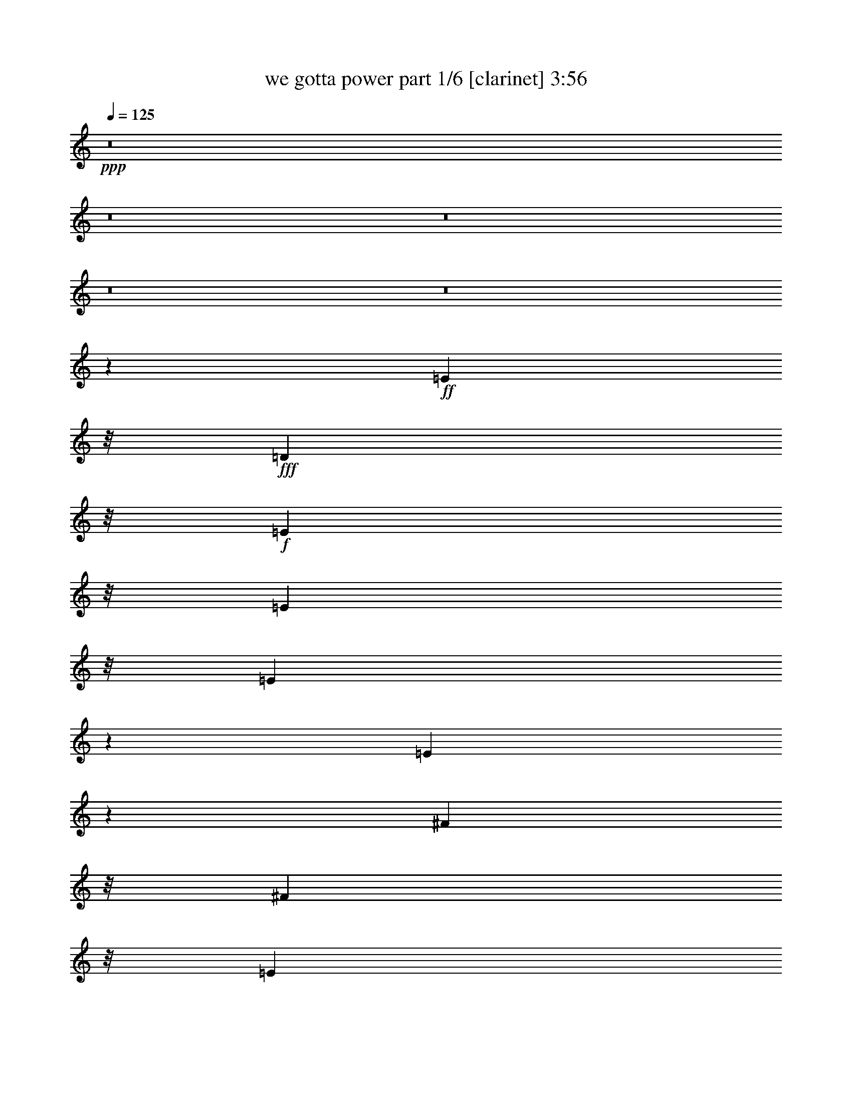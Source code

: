 % Produced with Bruzo's Transcoding Environment
% Transcribed by  Bruzo

X:1
T:  we gotta power part 1/6 [clarinet] 3:56
Z: Transcribed with BruTE 60
L: 1/4
Q: 125
K: C
+ppp+
z8
z8
z8
z8
z8
z12921/4232
+ff+
[=E1573/6348]
z/8
+fff+
[=D1583/6348]
z/8
+f+
[=E1573/6348]
z/8
[=E15025/25392]
z/8
[=E10127/12696]
z341/1058
[=E2339/4232]
z2479/12696
[^F1573/6348]
z/8
[^F2633/4232]
z/8
[=E149/184]
z329/1058
+fff+
[=D4245/8464]
z2079/8464
+f+
[=E263/1058]
z/8
[=E4281/8464]
z119167/25392
[=E3103/12696]
z205/1587
+fff+
[=B1583/6348]
z/8
[=B1315/2116]
z133/1058
[=A925/1058]
z4205/4232
+ff+
[=G1573/6348]
z/8
[=G7909/12696]
z/8
+f+
[^F1345/2116]
z3835/8464
+fff+
[=D2579/4232]
z583/4232
+f+
[^F263/1058]
z/8
[=E1563/2116]
z52291/12696
[=E1573/6348]
z/8
+ff+
[=D263/1058]
z/8
+f+
[=E1583/6348]
z/8
[=E2633/4232]
z/8
[=E2423/3174]
z15/46
[=E101/184]
z839/4232
[^F1573/6348]
z/8
[^F7909/12696]
z/8
[=E3411/4232]
z1993/6348
+fff+
[=D7909/12696]
z/8
+f+
[^F1573/6348]
z/8
[=E12767/25392]
z7454/1587
+mf+
[=E1573/6348]
z/8
+ff+
[=B1583/6348]
z/8
+fff+
[=B343/552]
z/8
[=A7381/8464]
z8429/8464
+ff+
[=G1583/6348]
z/8
[=G2633/4232]
z/8
+mf+
[^F11999/12696]
z1115/6348
+fff+
[=D2633/4232]
z/8
[=D542/1587]
+f+
[=E7753/12696]
z7924/1587
+fff+
[=G4743/4232-=B4743/4232-]
[=G11251/12696=A11251/12696=B11251/12696]
z1489/6348
[=A27685/25392-=d27685/25392-]
[=A1579/1587-=c1579/1587=d1579/1587-]
+ppp+
[=A/8-=d/8-]
+fff+
[=A7909/12696-=B7909/12696=d7909/12696-]
+ppp+
[=A/8=d/8-]
+fff+
[=A3/8-=d3/8]
+ppp+
[=A523/2116]
z/8
+fff+
[=B7905/4232-=d7905/4232-]
[=G1573/6348=B1573/6348-=d1573/6348-]
+ppp+
[=B/8=d/8]
+fff+
[=A263/1058]
z/8
[=B27049/8464^d27049/8464]
z3433/25392
[=G4743/4232-=B4743/4232-]
[=G1280/1587=A1280/1587-=B1280/1587]
+ppp+
[=A/8]
z1201/6348
+fff+
[=A14239/12696-=d14239/12696-]
[=A2107/2116-=c2107/2116=d2107/2116-]
+ppp+
[=A/8-=d/8-]
+fff+
[=A2633/4232-=B2633/4232=d2633/4232-]
+ppp+
[=A/8=d/8-]
+fff+
[=A5/16-=d5/16]
+ppp+
[=A2191/8464]
z1111/6348
+fff+
[=B4753/12696=d4753/12696-]
[=B18179/25392=d18179/25392-]
[=B103/138=d103/138-]
[=B2633/4232=d2633/4232]
z/8
[=B1583/6348]
z/8
[=c1573/6348]
z/8
[=B263/1058]
z/8
[=B1583/6348]
z/8
[=B3917/12696]
z9899/6348
[=E17375/12696=e17375/12696=g17375/12696]
z/8
[=D5795/4232=d5795/4232^f5795/4232]
z/8
[=B,2833/2116=B2833/2116=e2833/2116]
z/8
[=A,17375/12696=A17375/12696=d17375/12696]
z/8
[=A,1583/6348^F1583/6348=d1583/6348]
z/8
[=B,343/552=G343/552=e343/552]
z/8
[=B,39665/25392=G39665/25392=e39665/25392]
z7765/25392
[=A,263/1058^F263/1058-=d263/1058-]
+ppp+
[^F/8-=d/8-]
+fff+
[^F,7909/12696^F7909/12696-=B7909/12696=d7909/12696-]
+ppp+
[^F/8-=d/8-]
+fff+
[^F,9/8-^F9/8=B9/8-=d9/8]
+ppp+
[^F,815/2116=B815/2116]
z8291/25392
+fff+
[=G17375/12696=e17375/12696=g17375/12696]
z/8
[=A5795/4232=d5795/4232^f5795/4232]
z/8
[=B17395/12696=e17395/12696]
z/8
[=A17375/12696=d17375/12696]
z/8
[^F,1667/8464^F1667/8464=B1667/8464-]
+ppp+
[=B4505/25392]
+fff+
[^F,4889/12696-^F4889/12696-=B4889/12696]
+ppp+
[^F,/8^F/8]
z125/529
+fff+
[=A,1645/4232=A1645/4232=d1645/4232-]
+ppp+
[=d/8]
z2567/12696
+fff+
[=B,671/1587=B671/1587=e671/1587-]
+ppp+
[=e/8]
z2531/12696
+fff+
[=B,64835/25392-=e64835/25392]
[=B,/8=e/8-]
+ppp+
[=e7879/25392]
+fff+
[^f4753/12696]
[=E1573/6348-=c1573/6348-=g1573/6348]
+ppp+
[=E/8-=c/8-]
+fff+
[=E7909/12696-=c7909/12696-=g7909/12696]
+ppp+
[=E/8-=c/8-]
+fff+
[=E4779/4232-=c4779/4232-=e4779/4232]
+ppp+
[=E1563/2116-=c1563/2116-]
+fff+
[=E1573/6348-=c1573/6348-=g1573/6348]
+ppp+
[=E/8-=c/8-]
+fff+
[=E14627/25392-=c14627/25392-=g14627/25392]
+ppp+
[=E74/529-=c74/529-]
+fff+
[=E9925/8464-=c9925/8464-=e9925/8464]
+ppp+
[=E4827/8464=c4827/8464]
z/8
+fff+
[^F263/1058-=d263/1058-^f263/1058]
+ppp+
[^F/8-=d/8-]
+fff+
[^F2633/4232-=d2633/4232-^f2633/4232]
+ppp+
[^F/8-=d/8]
+fff+
[^F7905/4232-=d7905/4232-]
[^F1583/6348-=d1583/6348-^f1583/6348]
+ppp+
[^F/8-=d/8-]
+fff+
[^F343/552-=d343/552-^f343/552]
+ppp+
[^F/8-=d/8]
+fff+
[^F3/8=d3/8-]
+ppp+
[=d434/529]
z1423/2116
+fff+
[=E4247/3174=e4247/3174=g4247/3174]
z/8
[=D17395/12696=d17395/12696^f17395/12696]
z/8
[=B,17375/12696=B17375/12696=e17375/12696]
z/8
[=A,5795/4232=A5795/4232=d5795/4232]
z/8
[=G,1579/4232=E1579/4232=c1579/4232]
z/8
[=G,1579/4232=E1579/4232=c1579/4232]
z/8
[=G,1579/4232=E1579/4232=c1579/4232]
z/8
[=A,4747/12696^F4747/12696=d4747/12696]
z/8
[=A,2887/8464^F2887/8464=d2887/8464]
z/8
[=A,1579/4232^F1579/4232=d1579/4232]
z/8
[^F,15227/8464^D15227/8464=B15227/8464]
z11255/25392
[^f1573/6348]
z/8
[=g28007/8464]
z8
z6115/25392
+ff+
[=E1583/6348]
z/8
+fff+
[=D1573/6348]
z/8
+f+
[=E1583/6348]
z/8
[=E4995/8464]
z/8
[=E3375/4232]
z2057/6348
[=E6995/12696]
z827/4232
+ff+
[=G1583/6348]
z/8
+f+
[^F2633/4232]
z/8
[=E10259/12696]
z1985/6348
+fff+
[=D12691/25392]
z6281/25392
+f+
[=E1573/6348]
z/8
[=E4273/8464]
z39737/8464
[=E1027/4232]
z413/3174
+fff+
[=B263/1058]
z/8
[=B986/1587]
z799/6348
[=A5549/6348]
z12617/12696
+ff+
[=G1583/6348]
z/8
[=G2633/4232]
z/8
+f+
[^F1343/2116]
z2057/4232
+fff+
[=D4879/8464]
z77/552
+ff+
[=E1573/6348]
z/8
+fff+
[=B,2593/4232]
z2245/529
+ff+
[=E1583/6348]
z/8
+fff+
[=D1573/6348]
z/8
+ff+
[=E263/1058]
z/8
[=E2633/4232]
z/8
[=E1615/2116]
z2071/6348
[=E15521/25392]
z3451/25392
[^F1583/6348]
z/8
[^F343/552]
z/8
[=E22049/25392]
z2143/8464
+fff+
[=D343/552]
z/8
+ff+
[=E1583/6348]
z/8
+f+
[=E4241/8464]
z9939/2116
+ff+
[=E1583/6348]
z/8
+fff+
[=B1573/6348]
z/8
[=B5233/8464]
z1091/8464
[=A7373/8464]
z8437/8464
[=G263/1058]
z/8
[=G2633/4232]
z/8
+ff+
[^F3999/4232]
z93/529
+fff+
[=D2633/4232]
z/8
[=D1583/6348]
z/8
+ff+
[=E8921/12696]
z20609/4232
+fff+
[=G14219/12696-=B14219/12696-]
[=G11239/12696=A11239/12696=B11239/12696]
z65/276
[=A27665/25392-=d27665/25392-]
[=A3163/3174-=c3163/3174=d3163/3174-]
+ppp+
[=A/8-=d/8-]
+fff+
[=A343/552-=B343/552=d343/552-]
+ppp+
[=A/8=d/8-]
+fff+
[=A3/8-=d3/8]
+ppp+
[=A523/2116]
z/8
+fff+
[=B7905/4232-=d7905/4232-]
[=G1583/6348=B1583/6348-=d1583/6348-]
+ppp+
[=B/8=d/8]
+fff+
[=A1573/6348]
z/8
[=B27041/8464^d27041/8464]
z1159/8464
[=G4743/4232-=B4743/4232-]
[=G1703/2116=A1703/2116-=B1703/2116]
+ppp+
[=A/8]
z1207/6348
+fff+
[=A4743/4232-=d4743/4232-]
[=A2107/2116-=c2107/2116=d2107/2116-]
+ppp+
[=A/8-=d/8-]
+fff+
[=A2633/4232-=B2633/4232=d2633/4232-]
+ppp+
[=A/8=d/8-]
+fff+
[=A5/16-=d5/16]
+ppp+
[=A6569/25392]
z1117/6348
+fff+
[=B1581/4232=d1581/4232-]
[=B18179/25392=d18179/25392-]
[=B1581/2116=d1581/2116-]
[=B7909/12696=d7909/12696]
z/8
[=B4733/12696]
[=c1583/6348]
z/8
[=B1573/6348]
z/8
[=B263/1058]
z/8
[=B1305/4232]
z825/529
[=E5795/4232=e5795/4232=g5795/4232]
z/8
[=D17395/12696=d17395/12696^f17395/12696]
z/8
[=B,8489/6348=B8489/6348=e8489/6348]
z/8
[=A,5795/4232=A5795/4232=d5795/4232]
z/8
[=A,263/1058^F263/1058=d263/1058]
z/8
[=B,2633/4232=G2633/4232=e2633/4232]
z/8
[=B,39641/25392=G39641/25392=e39641/25392]
z7789/25392
[=A,1583/6348^F1583/6348-=d1583/6348-]
+ppp+
[^F/8-=d/8-]
+fff+
[^F,343/552^F343/552-=B343/552=d343/552-]
+ppp+
[^F/8-=d/8-]
+fff+
[^F,9/8-^F9/8=B9/8-=d9/8]
+ppp+
[^F,11363/25392=B11363/25392]
z559/2116
+fff+
[=G5795/4232=e5795/4232=g5795/4232]
z/8
[=A17395/12696=d17395/12696^f17395/12696]
z/8
[=B17375/12696=e17375/12696]
z/8
[=A17395/12696=d17395/12696]
z/8
[^F,4957/25392^F4957/25392=B4957/25392-]
+ppp+
[=B1503/8464]
+fff+
[^F,1629/4232-^F1629/4232-=B1629/4232]
+ppp+
[^F,/8^F/8]
z251/1058
+fff+
[=A,1641/4232=A1641/4232=d1641/4232-]
+ppp+
[=d/8]
z1493/6348
+fff+
[=B,4949/12696=B4949/12696=e4949/12696-]
+ppp+
[=e/8]
z37/184
+fff+
[=B,64795/25392-=e64795/25392]
[=B,/8=e/8-]
+ppp+
[=e7919/25392]
+fff+
[^f4733/12696]
[=E1583/6348-=c1583/6348-=g1583/6348]
+ppp+
[=E/8-=c/8-]
+fff+
[=E343/552-=c343/552-=g343/552]
+ppp+
[=E/8-=c/8-]
+fff+
[=E4779/4232-=c4779/4232-=e4779/4232]
+ppp+
[=E1563/2116-=c1563/2116-]
+fff+
[=E1583/6348-=c1583/6348-=g1583/6348]
+ppp+
[=E/8-=c/8-]
+fff+
[=E2633/4232-=c2633/4232-=g2633/4232]
+ppp+
[=E/8-=c/8-]
+fff+
[=E14471/12696-=c14471/12696-=e14471/12696]
+ppp+
[=E14521/25392=c14521/25392]
z/8
+fff+
[^F1573/6348-=d1573/6348-^f1573/6348]
+ppp+
[^F/8-=d/8-]
+fff+
[^F7909/12696-=d7909/12696-^f7909/12696]
+ppp+
[^F/8-=d/8]
+fff+
[^F7905/4232-=d7905/4232-]
[^F1573/6348-=d1573/6348-^f1573/6348]
+ppp+
[^F/8-=d/8-]
+fff+
[^F2633/4232-=d2633/4232-^f2633/4232]
+ppp+
[^F/8-=d/8]
+fff+
[^F3/8=d3/8-]
+ppp+
[=d867/1058]
z1425/2116
+fff+
[=E2833/2116=e2833/2116=g2833/2116]
z/8
[=D17375/12696=d17375/12696^f17375/12696]
z/8
[=B,5795/4232=B5795/4232=e5795/4232]
z/8
[=A,17395/12696=A17395/12696=d17395/12696]
z/8
[=G,1579/4232=E1579/4232=c1579/4232]
z/8
[=G,4727/12696=E4727/12696=c4727/12696]
z/8
[=G,1579/4232=E1579/4232=c1579/4232]
z/8
[=A,1579/4232^F1579/4232=d1579/4232]
z/8
[=A,4747/12696^F4747/12696=d4747/12696]
z/8
[=A,8681/25392^F8681/25392=d8681/25392]
z/8
[^F,45637/25392^D45637/25392=B45637/25392]
z3753/8464
[^f1583/6348]
z/8
[=g41195/12696]
z9851/4232
[=D1573/6348]
z/8
[=E1901/6348]
z152077/25392
[=E1259/6348]
z8
z3803/1104
[=E67/276]
z8
z20603/6348
[=E1573/6348]
z/8
[^F2701/8464]
z8
z15121/4232
[^F3085/8464]
z8
z26967/8464
[^F1573/6348]
z/8
[=E349/1104]
z8
z15137/4232
[=E1995/8464]
z8
z2148/529
[=G4743/4232-=B4743/4232-]
[=G7459/8464=A7459/8464=B7459/8464]
z6101/25392
[=A4743/4232-=d4743/4232-]
[=A12235/12696-=c12235/12696=d12235/12696-]
+ppp+
[=A/8-=d/8-]
+fff+
[=A7909/12696-=B7909/12696=d7909/12696-]
+ppp+
[=A/8=d/8-]
+fff+
[=A3/8-=d3/8]
+ppp+
[=A523/2116]
z/8
+fff+
[=B7905/4232-=d7905/4232-]
[=G1573/6348=B1573/6348-=d1573/6348-]
+ppp+
[=B/8=d/8]
+fff+
[=A263/1058]
z/8
[=B81023/25392^d81023/25392]
z593/4232
[=G4743/4232-=B4743/4232-]
[=G295/368=A295/368-=B295/368]
+ppp+
[=A/8]
z1643/8464
+fff+
[=A14239/12696-=d14239/12696-]
[=A2107/2116-=c2107/2116=d2107/2116-]
+ppp+
[=A/8-=d/8-]
+fff+
[=A2633/4232-=B2633/4232=d2633/4232-]
+ppp+
[=A/8=d/8-]
+fff+
[=A3/8-=d3/8]
+ppp+
[=A17/69]
z/8
+fff+
[=B4753/12696=d4753/12696-]
[=B1581/2116=d1581/2116-]
[=B103/138=d103/138-]
[=B3751/6348=d3751/6348]
z/8
[=B4753/12696]
[=c4733/12696]
[=B263/1058]
z/8
[=B1583/6348]
z/8
[=B1285/4232]
z1655/1058
[=E17375/12696=e17375/12696=g17375/12696]
z/8
[=D5795/4232=d5795/4232^f5795/4232]
z/8
[=B,17395/12696=B17395/12696=e17395/12696]
z/8
[=A,11319/8464=A11319/8464=d11319/8464]
z/8
[=A,1583/6348^F1583/6348=d1583/6348]
z/8
[=B,343/552=G343/552=e343/552]
z/8
[=B,3295/2116=G3295/2116=e3295/2116]
z3955/12696
[=A,1573/6348^F1573/6348-=d1573/6348-]
+ppp+
[^F/8-=d/8-]
+fff+
[^F,7909/12696^F7909/12696-=B7909/12696=d7909/12696-]
+ppp+
[^F/8-=d/8-]
+fff+
[^F,9/8-^F9/8=B9/8-=d9/8]
+ppp+
[^F,5621/12696=B5621/12696]
z3811/12696
+fff+
[=G8489/6348=e8489/6348=g8489/6348]
z/8
[=A5795/4232=d5795/4232^f5795/4232]
z/8
[=B17395/12696=e17395/12696]
z/8
[=A17375/12696=d17375/12696]
z/8
[^F,4877/25392^F4877/25392=B4877/25392-]
+ppp+
[=B1543/8464]
+fff+
[^F,1069/2116^F1069/2116=B1069/2116]
z1531/6348
[=A,4873/12696=A4873/12696=d4873/12696-]
+ppp+
[=d/8]
z1513/6348
+fff+
[=B,4909/12696=B4909/12696=e4909/12696-]
+ppp+
[=e/8]
z65/276
+fff+
[=B,32021/12696-=e32021/12696]
[=B,/8=e/8-]
+ppp+
[=e7879/25392]
+fff+
[^f4753/12696]
[=E1573/6348-=c1573/6348-=g1573/6348]
+ppp+
[=E/8-=c/8-]
+fff+
[=E7909/12696-=c7909/12696-=g7909/12696]
+ppp+
[=E/8-=c/8-]
+fff+
[=E10087/8464-=c10087/8464-=e10087/8464]
+ppp+
[=E5723/8464-=c5723/8464-]
+fff+
[=E1573/6348-=c1573/6348-=g1573/6348]
+ppp+
[=E/8-=c/8-]
+fff+
[=E2633/4232-=c2633/4232-=g2633/4232]
+ppp+
[=E/8-=c/8-]
+fff+
[=E14491/12696-=c14491/12696-=e14491/12696]
+ppp+
[=E905/1587=c905/1587]
z/8
+fff+
[^F263/1058-=d263/1058-^f263/1058]
+ppp+
[^F/8-=d/8-]
+fff+
[^F2633/4232-=d2633/4232-^f2633/4232]
+ppp+
[^F/8-=d/8]
+fff+
[^F7905/4232-=d7905/4232-]
[^F1583/6348-=d1583/6348-^f1583/6348]
+ppp+
[^F/8-=d/8-]
+fff+
[^F343/552-=d343/552-^f343/552]
+ppp+
[^F/8-=d/8]
+fff+
[^F3/8=d3/8-]
+ppp+
[=d5177/6348]
z1075/1587
+fff+
[=E33977/25392=e33977/25392=g33977/25392]
z/8
[=D17395/12696=d17395/12696^f17395/12696]
z/8
[=B,17375/12696=B17375/12696=e17375/12696]
z/8
[=A,5795/4232=A5795/4232=d5795/4232]
z/8
[=G,1579/4232=E1579/4232=c1579/4232]
z/8
[=G,1579/4232=E1579/4232=c1579/4232]
z/8
[=G,1345/4232-=E1345/4232-=c1345/4232]
+ppp+
[=G,2299/12696=E2299/12696]
+fff+
[=A,1579/4232^F1579/4232=d1579/4232]
z/8
[=A,4727/12696^F4727/12696=d4727/12696]
z/8
[=A,1579/4232^F1579/4232=d1579/4232]
z/8
[^F,14921/8464^D14921/8464=B14921/8464]
z3793/8464
[^f4733/12696]
[=g83897/25392]
z8
z8
z8
z8
z8
z127/16

X:2
T:  we gotta power part 2/6 [horn] 3:56
Z: Transcribed with BruTE 90
L: 1/4
Q: 125
K: C
+ppp+
z26857/12696
+mf+
[=G,23/16-=G23/16]
[=D,38717/25392-=G,38717/25392=D38717/25392-]
[=D,3/2-=C3/2=D3/2=c3/2]
+mp+
[=D,3697/529=B,3697/529-=B3697/529-]
+ppp+
[=B,3919/12696=B3919/12696]
z1115/8464
+mp+
[=A,74311/12696^F74311/12696]
z/8
+p+
[=B,2755/12696=G2755/12696]
[=B,527/2116=G527/2116]
[=B,793/3174=G793/3174]
+pp+
[=B,1531/4232=G1531/4232]
z7/8
+p+
[=B,/8=G/8-]
+ppp+
[=G/8]
z3205/6348
+pp+
[=B,527/2116=G527/2116]
+p+
[=B,793/3174=G793/3174]
[=B,394/1587=G394/1587]
[=B,793/3174=G793/3174]
+pp+
[=B,2629/8464=G2629/8464]
z30037/25392
+p+
[=B,527/2116=G527/2116]
+pp+
[=B,793/3174=G793/3174]
[=B,394/1587=G394/1587]
+p+
[=B,793/3174=G793/3174]
[=B,394/1587=G394/1587]
[=B,527/2116=G527/2116]
+pp+
[=B,8195/25392=G8195/25392]
z23425/25392
[=B,8315/25392=G8315/25392]
z2471/6348
[=B,394/1587=G394/1587]
+p+
[=B,527/2116=G527/2116]
[=B,793/3174=G793/3174]
[=B,394/1587=G394/1587]
+pp+
[=B,773/2116=G773/2116]
z2389/2116
+p+
[=B,527/2116=G527/2116]
+pp+
[=B,527/2116=G527/2116]
[=B,793/3174=G793/3174]
+p+
[=C2771/3174=E2771/3174]
z3553/3174
+pp+
[=D23947/25392^F23947/25392]
z20321/25392
+p+
[=E394/1587=G394/1587]
+pp+
[=D527/2116^F527/2116]
[=E793/3174=G793/3174]
[^F5143/25392=A5143/25392]
z31987/25392
+p+
[=E66407/25392=G66407/25392]
z9481/25392
[=E5795/4232=G5795/4232]
z/8
+pp+
[^F4189/3174=A4189/3174]
z1721/12696
+mp+
[=G,12119/4232=B,12119/4232=E12119/4232]
z/8
[=A,36367/12696=D36367/12696^F36367/12696]
z/8
[=C22795/4232-=E22795/4232-=G22795/4232]
+ppp+
[=C/8=E/8]
z5509/12696
+mp+
[=D2107/2116=G2107/2116]
z/8
[=D922/529^F922/529]
z/8
[=C3023/3174=E3023/3174]
z3481/25392
[=A,922/529=D922/529]
z/8
[=B,66527/25392=E66527/25392=G66527/25392]
z84475/25392
[=G,36347/12696=B,36347/12696=E36347/12696]
z/8
[=A,12119/4232=D12119/4232^F12119/4232]
z/8
[=C68357/12696-=E68357/12696-=G68357/12696]
+ppp+
[=C/8=E/8]
z3705/8464
+mp+
[=D1579/1587=G1579/1587]
z/8
[=D922/529^F922/529]
z/8
[=C24107/25392=E24107/25392]
z3557/25392
[=A,7905/4232=D7905/4232]
[=B,66451/25392=E66451/25392=G66451/25392]
z18943/25392
[^F6449/25392=A6449/25392]
z12523/25392
[^F21511/12696=A21511/12696]
z551/3174
+p+
[=C17643/8464=E17643/8464]
z/8
+mp+
[=A,45127/12696^F45127/12696]
z2303/12696
[=B,32611/12696=G32611/12696]
z617/1587
+p+
[=B,12119/4232^F12119/4232]
z/8
+mp+
[=G,8957/4232=C8957/4232]
z/8
[=A,94067/25392=D94067/25392]
[=B,55265/25392=D55265/25392=G55265/25392]
z96511/25392
+p+
[=B,33623/25392=E33623/25392]
z3527/25392
+mp+
[=D16487/12696^F16487/12696]
z2495/12696
[=E34685/25392=G34685/25392]
z3239/25392
+p+
[^F31675/25392=A31675/25392]
z6289/25392
+mp+
[=A,1573/6348^F1573/6348]
z/8
[=B,61/138=G61/138]
z1937/6348
[=B,19931/12696=G19931/12696]
z473/1587
[=A,641/3174^F641/3174]
z155/1104
[=B,233/552=D233/552]
z4127/12696
[=B,9839/6348=D9839/6348]
z4037/12696
[=G34775/25392=B34775/25392]
z1063/8464
+p+
[^F694/529=A694/529]
z1153/6348
+mp+
[=E8369/6348=G8369/6348]
z1117/6348
[=D32033/25392^F32033/25392]
z509/2116
+pp+
[=B,1667/8464=D1667/8464]
z4505/25392
[=B,11365/25392=D11365/25392]
z2529/8464
[=D3819/8464^F3819/8464]
z6721/25392
+p+
[=E671/1587=G671/1587]
z2059/6348
[=E63179/25392=G63179/25392]
z10999/12696
+mp+
[=E147829/25392=G147829/25392]
z/8
[^F19041/4232=A19041/4232]
z4139/12696
[=D25049/25392^F25049/25392]
z3389/25392
[=E17395/12696=G17395/12696]
z/8
[^F8309/6348=A8309/6348]
z293/1587
[=G17395/12696=B17395/12696]
z/8
[=D8381/6348=A8381/6348]
z4597/25392
+p+
[=E1579/4232=G1579/4232]
z/8
[=E1579/4232=G1579/4232]
z/8
[=E1579/4232=G1579/4232]
z/8
[^F8243/25392=A8243/25392]
z1475/8464
[^F2887/8464=A2887/8464]
z/8
[^F3573/8464=A3573/8464]
z11435/25392
+ppp+
[^D4435/25392^F4435/25392-]
[^F1677/8464]
[^D1013/4232^F1013/4232]
z71/529
[^D1509/8464-^F1509/8464]
[^D4979/25392]
[^D1163/3174^F1163/3174]
z9481/8464
+mp+
[=E1579/1587=B1579/1587]
z/8
[=D2107/2116=A2107/2116]
z/8
+p+
[=B,29239/25392^F29239/25392]
[^F/8-]
+pp+
[=B,1579/4232^F1579/4232]
+p+
[=F/8-]
[^A,4747/12696=F4747/12696]
+mp+
[=E/8-]
+p+
[=A,7867/25392-=E7867/25392]
+ppp+
[=A,/8]
+mp+
[=G,1579/4232-=D1579/4232]
+ppp+
[=G,/8]
+mp+
[=D,1175/3174=B,1175/3174]
z1155/8464
+ppp+
[=C2633/4232=E2633/4232]
z/8
[=E343/552=G343/552]
z/8
+pp+
[=G2633/4232=c2633/4232]
z/8
[=c8701/12696=e8701/12696]
z7109/12696
+p+
[=B11071/12696^d11071/12696]
z/8
+pp+
[=B673/2116^d673/2116]
z4813/4232
+mp+
[=G,36347/12696=B,36347/12696=E36347/12696]
z/8
[=A,12119/4232=D12119/4232^F12119/4232]
z/8
[=C68383/12696-=E68383/12696-=G68383/12696]
+ppp+
[=C/8=E/8]
z5531/12696
+mp+
[=D2107/2116=G2107/2116]
z/8
[=D922/529^F922/529]
z/8
[=C6035/6348=E6035/6348]
z3505/25392
[=A,922/529=D922/529]
z/8
[=B,66503/25392=E66503/25392=G66503/25392]
z3673/1104
[=G,36367/12696=B,36367/12696=E36367/12696]
z/8
[=A,36347/12696=D36347/12696^F36347/12696]
z/8
[=C68345/12696-=E68345/12696-=G68345/12696]
+ppp+
[=C/8=E/8]
z11119/25392
+mp+
[=D3163/3174=G3163/3174]
z/8
[=D922/529^F922/529]
z/8
[=C2107/2116=E2107/2116]
z/8
[=A,11659/6348=D11659/6348]
[=B,66407/25392=E66407/25392=G66407/25392]
z18947/25392
[^F6445/25392=A6445/25392]
z12527/25392
[^F21509/12696=A21509/12696]
z1103/6348
+p+
[=C2303/1104=E2303/1104]
z/8
+mp+
[=A,15035/4232^F15035/4232]
z775/4232
[=B,10863/4232=G10863/4232]
z1237/3174
+p+
[=B,12119/4232^F12119/4232]
z/8
+mp+
[=G,26881/12696=C26881/12696]
z/8
[=A,94067/25392=D94067/25392]
[=B,18407/8464=D18407/8464=G18407/8464]
z96535/25392
+p+
[=B,33599/25392=E33599/25392]
z1455/8464
+mp+
[=D1339/1058^F1339/1058]
z2497/12696
[=E34681/25392=G34681/25392]
z3283/25392
+p+
[^F31631/25392=A31631/25392]
z6293/25392
+mp+
[=A,1583/6348^F1583/6348]
z/8
[=B,2795/6348=G2795/6348]
z487/1587
[=B,19909/12696=G19909/12696]
z1903/6348
[=A,1271/6348^F1271/6348]
z2191/12696
[=B,9901/25392=D9901/25392]
z1383/4232
[=B,819/529=D819/529]
z1353/4232
[=G11577/8464=B11577/8464]
z3193/25392
+p+
[^F8327/6348=A8327/6348]
z1159/6348
+mp+
[=E8363/6348=G8363/6348]
z94/529
[=D10663/8464^F10663/8464]
z769/3174
+pp+
[=B,4957/25392=D4957/25392]
z1503/8464
[=B,3787/8464=D3787/8464]
z2537/8464
[=D3811/8464^F3811/8464]
z7559/25392
+p+
[=E4949/12696=G4949/12696]
z15/46
[=E915/368=G915/368]
z11021/12696
+mp+
[=E49263/8464=G49263/8464]
z/8
[^F57121/12696=A57121/12696]
z4141/12696
[=D25045/25392^F25045/25392]
z3433/25392
[=E17375/12696=G17375/12696]
z/8
[^F2077/1587=A2077/1587]
z1183/6348
[=G17375/12696=B17375/12696]
z/8
[=D2095/1587=A2095/1587]
z1547/8464
+p+
[=E1579/4232=G1579/4232]
z/8
[=E4727/12696=G4727/12696]
z/8
[=E1579/4232=G1579/4232]
z/8
[^F8219/25392=A8219/25392]
z4429/25392
[^F4747/12696=A4747/12696]
z/8
[^F1647/4232=A1647/4232]
z3813/8464
+ppp+
[^D1477/8464^F1477/8464-]
[^F5075/25392]
[^D3017/12696^F3017/12696]
z143/1058
[^D1501/8464-^F1501/8464]
[^D1661/8464]
[^D775/2116^F775/2116]
z28447/25392
+mp+
[=E3163/3174=B3163/3174]
z/8
[=D1579/1587=A1579/1587]
z/8
[=B,22553/25392-^F22553/25392]
+ppp+
[=B,881/6348]
+mp+
[=E/8-]
+p+
[=A,3511/8464-=E3511/8464]
+ppp+
[=A,6461/12696]
z4427/25392
+mp+
[=G,11657/25392]
[=E/4-=G/4-]
+mf+
[=E/4-=G/4-=A/4=d/4-]
+ppp+
[=E/8-=G/8-=d/8]
+f+
[=E5/16-=G5/16-=B5/16=e5/16]
+ppp+
[=E49/16-=G49/16-]
+fff+
[=E,/8=E/8-=G/8-]
+ff+
[^F,/8=E/8-=G/8-]
+f+
[=G,/8=E/8-=G/8-]
[=A,/8=E/8-=G/8-]
[=B,/8=E/8-=G/8-]
[=D,/8=E/8-=G/8-]
+ff+
[=G,/8=E/8-=G/8-]
[=A,/8=E/8-=G/8-]
+f+
[=B,/8=E/8-=G/8-]
[=D,/8=E/8-=G/8-]
[=E,/8=E/8-=G/8-]
[^F,/8=E/8-=G/8-]
+ff+
[=B,/8=E/8-=G/8-]
+f+
[=D,/8=E/8-=G/8-]
[=E,719/3174=E719/3174=G719/3174^F,719/3174]
[=G,/8^F/8-=A/8-]
+mf+
[=A,/8^F/8-=A/8-]
+ff+
[=E,/8^F/8-=A/8-]
+f+
[^F,/8^F/8-=A/8-]
+ff+
[=G,/8^F/8-=A/8-]
+f+
[=A,3287/25392^F3287/25392=A3287/25392=B,3287/25392-]
+ppp+
[=B,/8]
+mf+
[=D1591/12696]
+fff+
[=G,17643/8464-=E17643/8464-=A17643/8464]
+ppp+
[=G,/8-=E/8-]
+fff+
[=G,2633/4232=E2633/4232=G2633/4232-]
+ppp+
[=G/8]
+fff+
[=G,9/8=E9/8-]
+pp+
[=B,389/1587-=E389/1587=G389/1587-]
+ppp+
[=B,/8-=G/8-]
+mf+
[=D,1595/12696=B,1595/12696-=G1595/12696-]
+ppp+
[=B,2033/8464=G2033/8464]
+fff+
[=B,1573/6348-=D1573/6348=G1573/6348-]
+ppp+
[=B,/8=G/8]
+fff+
[=A,2479/12696-=D2479/12696^F2479/12696-]
+ppp+
[=A,1769/12696-^F1769/12696-]
+ff+
[=A,263/1058-=D263/1058^F263/1058-]
+fff+
[=A,3/16^F3/16=D3/16-]
+pp+
[=G,4643/6348-=D4643/6348=E4643/6348-]
+fff+
[=G,263/1058-^A,263/1058=E263/1058-]
+ppp+
[=G,/8=E/8-]
+fff+
[=G,1581/4232-=E1581/4232-]
[=G,1581/4232-=A,1581/4232=E1581/4232-]
[=E,1583/6348=G,1583/6348-=E1583/6348-]
+ppp+
[=G,/8=E/8-]
+fff+
[=G,4733/12696-=E4733/12696-]
[^F,/4-=G,/4=E/4]
+ppp+
[^F,/8-]
+p+
[^F,523/2116=G,523/2116-=E523/2116-]
+ppp+
[=G,/8-=E/8-]
+fff+
[=D,2173/6348=G,2173/6348-=E2173/6348-]
[^F,4753/12696=G,4753/12696=E4753/12696]
[=D,1-=B,1]
+ppp+
[=D,/8-]
+pp+
[=D,/4-^F,/4=D/4]
+ppp+
[=D,/8-]
+p+
[=D,773/3174=G,773/3174-=E773/3174-]
+ppp+
[=G,145/1104-=E145/1104]
+fff+
[=G,9289/25392-=E9289/25392-=A9289/25392]
[=G,4763/25392-=E4763/25392-=G4763/25392]
[=G,1581/8464-=E1581/8464-=A1581/8464]
[=G,4723/25392-=E4723/25392-=B4723/25392]
[=G,1581/8464-=E1581/8464-=c1581/8464]
[=G,4763/25392-=E4763/25392-=d4763/25392]
[=G,4723/25392-=E4723/25392-=c4723/25392]
+ff+
[=G,1581/8464-=E1581/8464-=B1581/8464]
+fff+
[=G,4763/25392-=E4763/25392-=d4763/25392]
[=G,4723/25392-=E4723/25392-=c4723/25392]
[=G,1581/8464-=E1581/8464-=B1581/8464]
[=G,4763/25392-=E4763/25392-=G4763/25392]
[=G,1581/8464-=E1581/8464-^F1581/8464]
[=G,4733/12696=E4733/12696=A4733/12696=G4733/12696]
[=G,4763/25392-=E4763/25392-^F4763/25392]
+ff+
[=G,4723/25392-=E4723/25392-=G4723/25392]
+fff+
[=G,1583/6348-=E1583/6348-^F1583/6348]
+ppp+
[=G,/8-=E/8-]
+fff+
[=G,4723/25392-=D4723/25392=E4723/25392]
[=G,1581/8464=E1581/8464]
+ff+
[=B,4763/25392-=G4763/25392-]
+fff+
[=B,1581/8464-=D1581/8464=G1581/8464-]
[=B,4777/25392-=E4777/25392=G4777/25392-]
+ppp+
[=B,1563/8464=G1563/8464]
+fff+
[=B,4763/25392-=G4763/25392-]
[=B,4723/25392=D4723/25392=G4723/25392]
+ff+
[=A,1581/8464-=E1581/8464^F1581/8464-]
[=A,4763/25392-=D4763/25392^F4763/25392-]
[=A,655/4232=B,655/4232^F655/4232-]
+f+
[=A,1581/8464^F1581/8464]
+fff+
[=G,4763/25392-=E4763/25392-]
[=G,4733/12696=B,4733/12696=E4733/12696-]
[=G,1581/8464-=E1581/8464-]
[^F,4763/25392=G,4763/25392-=E4763/25392-]
[=G,4723/25392=A,4723/25392=E4723/25392-]
+ff+
[=G,1581/8464-=E1581/8464-]
[^F,4763/25392=G,4763/25392-=E4763/25392-]
+fff+
[=E,4733/12696=G,4733/12696-=E4733/12696-]
[=E,4763/25392=G,4763/25392-=E4763/25392-]
+ff+
[=D,1581/8464=G,1581/8464-=E1581/8464-]
+fff+
[^F,1573/6348=G,1573/6348-=E1573/6348-]
+ppp+
[=G,/8-=E/8-]
+ff+
[=D,4763/25392=G,4763/25392-=E4763/25392-]
+fff+
[=G,3/16=B,3/16-=E3/16]
+p+
[=G,17569/25392=B,17569/25392=E17569/25392-]
+ff+
[=G,7703/25392=E7703/25392]
[=B,/8-]
+p+
[=D,20527/25392-=B,20527/25392-]
+fff+
[=D,565/4232-=G,565/4232=B,565/4232-=G565/4232-]
+ppp+
[=D,3/16=B,3/16=G3/16-]
+pp+
[=G,/4=E/4=G/4-]
+ppp+
[=G/8-]
+p+
[=A,6685/3174-^F6685/3174-=G6685/3174]
+ppp+
[=A,/8-^F/8-]
+ff+
[=A,12245/12696^F12245/12696=e12245/12696-]
+ppp+
[=e/8]
+fff+
[=A,6109/25392-^F6109/25392-^f6109/25392-]
+ff+
[=A,1579/6348-^F1579/6348-=e1579/6348^f1579/6348^c1579/6348-]
+fff+
[=A,/8-^F/8-^c/8=e/8-]
+ppp+
[=A,9665/25392^F9665/25392-=e9665/25392-]
+pp+
[^F727/4232=e727/4232^C727/4232-=A727/4232-]
+fff+
[^C2381/12696-=A2381/12696-^f2381/12696]
+f+
[^C1181/6348-=A1181/6348-=e1181/6348]
+fff+
[^C1185/8464-=A1185/8464-^c1185/8464=e1185/8464-]
+ppp+
[^C3/16=A3/16=e3/16-]
+pp+
[^C/4=A/4=e/4-]
+ppp+
[=e/8-]
+pp+
[=B,2363/6348-=G2363/6348-=e2363/6348]
+fff+
[=B,17/92=G17/92=a17/92-]
+ppp+
[=a2387/12696]
+pp+
[=A,11067/8464-^F11067/8464-]
+f+
[=A,4763/25392-^F4763/25392-^f4763/25392]
+ff+
[=A,4723/25392-^F4723/25392-=e4723/25392]
[=A,1581/8464-^F1581/8464-^f1581/8464]
+fff+
[=A,1581/4232-^F1581/4232-=d1581/4232]
[=A,1581/8464-^F1581/8464-^f1581/8464]
+f+
[=A,4763/25392-^F4763/25392-=e4763/25392]
+ff+
[=A,1573/6348^F1573/6348^c1573/6348=B1573/6348-]
+ppp+
[=B/8]
+ff+
[=A,1681/6348-^F1681/6348-=e1681/6348=B1681/6348-]
+ppp+
[=A,2029/6348-^F2029/6348-=B2029/6348]
+f+
[=A,7/16^F7/16=B7/16-]
+ppp+
[=B/8-]
[^C15/16=B15/16-]
[=B/8-]
+pp+
[=E2111/8464-=B2111/8464]
+ppp+
[=E/8]
+mf+
[=A,4763/25392-=E4763/25392^F4763/25392-]
+f+
[=A,4723/25392-=E4723/25392^F4723/25392-]
+ff+
[=A,1581/1058-=E1581/1058^F1581/1058-]
[=A,1581/4232-=E1581/4232^F1581/4232]
[=A,1581/4232^F1581/4232-]
+f+
[=A,1581/4232^F1581/4232-]
[=A,/8-^F/8]
+ppp+
[=A,283/1104]
+f+
[=A,9289/25392-^F9289/25392-]
+ff+
[=A,4789/12696-=B,4789/12696^F4789/12696-]
+ppp+
[=A,2399/12696^F2399/12696]
z383/2116
+f+
[=A,7909/12696^C7909/12696]
z/8
+ff+
[=E,1573/6348-=A,1573/6348^C1573/6348]
+ppp+
[=E,/8]
+ff+
[^F,3/8=G,3/8-=B,3/8-]
+ppp+
[=G,523/2116=B,523/2116]
z/8
+ff+
[=A,6195/4232-^F6195/4232-=B6195/4232]
[=A,394/1587-^F394/1587-^c394/1587]
[=A,793/3174-^F793/3174-=e793/3174]
+f+
[=A,394/1587-^F394/1587-=B394/1587]
+fff+
[=A,527/2116-^F527/2116-^c527/2116]
+ff+
[=A,/4^F/4^c/4-]
+ppp+
[^c525/2116]
+ff+
[=A,793/3174-^F793/3174-=c793/3174]
+f+
[=A,4717/25392-^F4717/25392=A4717/25392-]
[=A,/8-^F/8-=A/8]
+ppp+
[=A,11081/25392-^F11081/25392-]
+mf+
[=A,4723/25392^F4723/25392=A4723/25392^C4723/25392-]
[^C1581/8464-=E1581/8464]
[^C3/4^F3/4-]
+ppp+
[^F/8]
+pp+
[^F3/8-]
+p+
[=G,9583/25392-=E9583/25392-^F9583/25392]
+fff+
[=G,34553/25392-=E34553/25392-=A34553/25392]
+ppp+
[=G,/8-=E/8-]
+fff+
[=G,5/4=E5/4=a5/4-]
+ppp+
[=a389/1587]
+fff+
[=G,6053/8464-=E6053/8464-=g6053/8464]
[=G,3/8=E3/8^f3/8-]
+p+
[=B,1575/4232-=G1575/4232-^f1575/4232]
+fff+
[=B,/4=G/4^f/4-]
+ppp+
[^f/8-]
+pp+
[=B,523/2116=G523/2116^f523/2116-]
+ppp+
[^f/8]
+fff+
[=A,3175/12696-^F3175/12696-=g3175/12696^f3175/12696-]
+ppp+
[=A,2495/8464-^F2495/8464-^f2495/8464]
+ff+
[=A,1719/8464^F1719/8464=g1719/8464]
+fff+
[=G,985/4232-=E985/4232-=e985/4232]
[=G,1681/6348-=E1681/6348-=d1681/6348=B1681/6348-]
+ppp+
[=G,395/1058-=E395/1058-=B395/1058]
+fff+
[=G,1581/8464-=E1581/8464-=d1581/8464]
[=G,4763/25392-=E4763/25392-=A4763/25392]
[=G,9033/8464-=E9033/8464-=B9033/8464]
+ppp+
[=G,673/2116-=E673/2116-]
+fff+
[=G,/4=E/4=e/4-]
+ppp+
[=e/8-]
+p+
[=G,5123/8464-=E5123/8464-=e5123/8464]
+ppp+
[=G,/8-=E/8-]
+fff+
[=G,1581/8464-=E1581/8464-=g1581/8464]
[=G,4723/25392=E4723/25392^f4723/25392]
[=D,1581/8464-=B,1581/8464-=e1581/8464]
[=D,1593/8464-=B,1593/8464-=d1593/8464]
+ppp+
[=D,1569/8464-=B,1569/8464-]
+fff+
[=D,1581/8464-=B,1581/8464-=e1581/8464]
[=D,4763/25392=B,4763/25392=c4763/25392]
+f+
[=B3929/25392]
+fff+
[^F,4753/12696=D4753/12696=d4753/12696]
[=G,1181/3174-=E1181/3174-=d1181/3174]
[=G,/8-=E/8-=d/8-]
[=G,/8-=E/8-=B/8-=d/8]
+ff+
[=G,4763/25392-=E4763/25392-=B4763/25392^F4763/25392-]
+fff+
[=G,7879/25392-=E7879/25392^F7879/25392=A7879/25392]
+f+
[=G,1575/8464-=E1575/8464-]
+fff+
[=G,/8-=E/8-=A/8-]
+ff+
[=G,/8-=E/8-^F/8-=A/8]
+f+
[=G,1581/8464-=E1581/8464-^F1581/8464]
+ff+
[=G,1583/6348-=E1583/6348-=D1583/6348-]
+fff+
[=G,/8-=B,/8-=D/8=E/8-]
+ff+
[=G,4723/25392-=B,4723/25392=E4723/25392-=D4723/25392-]
+f+
[=G,1581/8464-=D1581/8464=E1581/8464-]
+ppp+
[=G,/8-=E/8-]
+ff+
[=G,1569/8464-=C1569/8464=E1569/8464-]
[=G,/8-=D/8-=E/8]
[=G,/8=D/8=E/8-]
+f+
[=E2633/8464^F2633/8464]
+ff+
[=G,1581/8464-=E1581/8464-]
+fff+
[=G,3175/12696-=C3175/12696=E3175/12696-]
+ppp+
[=G,/8-=E/8-]
+ff+
[=G,3845/12696-=E3845/12696-^F3845/12696]
+fff+
[=G,1251/8464=E1251/8464=B1251/8464^c1251/8464-]
+ff+
[^c2971/12696=B,2971/12696-=E2971/12696-=G2971/12696-=e2971/12696-]
+ppp+
[=B,1573/6348-=E1573/6348=G1573/6348=e1573/6348]
+fff+
[=B,/4=G/4-=d/4-]
+p+
[=G263/1058-=d263/1058=B,263/1058-]
+ppp+
[=B,1583/6348=G1583/6348]
+ff+
[=A,1573/6348-^F1573/6348-=e1573/6348]
+ppp+
[=A,/8-^F/8-]
+fff+
[=A,1581/8464^F1581/8464=a1581/8464]
+ff+
[=e3/16-=b3/16-]
+mp+
[=G,6349/12696-=E6349/12696-=e6349/12696=b6349/12696]
+ppp+
[=G,6835/8464-=E6835/8464-]
+fff+
[=G,3/2=E3/2=e3/2-]
+ppp+
[=e421/1058-]
+fff+
[=e/8-=a/8]
+ff+
[^F3/16=A3/16=d3/16-=e3/16-=a3/16-]
+ppp+
[=d/8=e/8-=a/8-]
[=e7/16-=a7/16]
+fff+
[^F595/368=A595/368=d595/368=e595/368-=a595/368-]
+ppp+
[=e255/1058=a255/1058]
+p+
[=C3308/1587=E3308/1587]
z/8
+mp+
[=A,45065/12696^F45065/12696]
z2365/12696
[=B,32549/12696=G32549/12696]
z5395/12696
+p+
[=B,3127/1104^F3127/1104]
z/8
+mp+
[=G,8957/4232=C8957/4232]
z/8
[=A,15281/4232=D15281/4232]
z/8
[=B,54347/25392=D54347/25392=G54347/25392]
z96635/25392
+p+
[=B,33499/25392=E33499/25392]
z4445/25392
+mp+
[=D4007/3174^F4007/3174]
z1705/8464
[=E720/529=G720/529]
z841/6348
+p+
[^F15775/12696=A15775/12696]
z1069/4232
+mp+
[=A,1047/4232^F1047/4232]
z199/1587
[=B,11099/25392=G11099/25392]
z7873/25392
[=B,39737/25392=G39737/25392]
z7693/25392
[=A,5003/25392^F5003/25392]
z4483/25392
[=B,1225/3174=D1225/3174]
z2293/6348
[=B,19219/12696=D19219/12696]
z4099/12696
[=G34651/25392=B34651/25392]
z3313/25392
+p+
[^F8297/6348=A8297/6348]
z296/1587
+mp+
[=E5795/4232=G5795/4232]
z/8
[=D31909/25392^F31909/25392]
z779/3174
+pp+
[=B,4877/25392=D4877/25392]
z1543/8464
[=B,3747/8464=D3747/8464]
z7711/25392
[=D11333/25392^F11333/25392]
z7639/25392
+p+
[=E11405/25392=G11405/25392]
z329/1104
[=E2707/1104=G2707/1104]
z22123/25392
+mp+
[=E12319/2116=G12319/2116]
z/8
[^F57061/12696=A57061/12696]
z2299/6348
[=D24131/25392^F24131/25392]
z1757/12696
[=E17395/12696=G17395/12696]
z/8
[^F11037/8464=A11037/8464]
z4813/25392
[=G17395/12696=B17395/12696]
z/8
[=D11133/8464=A11133/8464]
z787/4232
+p+
[=E1579/4232=G1579/4232]
z/8
[=E1579/4232=G1579/4232]
z/8
[=E4747/12696=G4747/12696]
z/8
[^F4049/12696=A4049/12696]
z2275/12696
[^F4727/12696=A4727/12696]
z/8
[^F3267/8464=A3267/8464]
z12353/25392
+ppp+
[^D2749/12696^F2749/12696]
z/8
[^D2977/12696^F2977/12696]
z883/6348
[^D4403/25392-^F4403/25392]
[^D1701/8464]
[^D765/2116^F765/2116]
z3593/3174
+mp+
[=E3163/3174]
z/8
[=D2107/2116]
z/8
[=B,4741/4232]
z/8
[=B,4727/12696]
z/8
+p+
[^A,1579/4232]
z/8
+mp+
[=A,1579/4232]
z/8
[=G,4747/12696]
z/8
+p+
[=D,2755/8464]
z1461/8464
[=C4887/8464=E4887/8464]
z1759/12696
+mp+
[=E7763/12696=G7763/12696]
z571/4232
[=G2603/4232=c2603/4232]
z559/4232
+p+
[=c2615/4232=e2615/4232]
z547/4232
[=D2627/4232^F2627/4232]
z1615/12696
[^F2633/4232=A2633/4232]
z/8
+mp+
[=A343/552=d343/552]
z/8
+p+
[=d2633/4232^f2633/4232]
z/8
+mp+
[=B,793/3174=G793/3174]
+p+
[=B,394/1587=G394/1587]
[=B,527/2116=G527/2116]
[=B,571/4232=G571/4232]
z4699/4232
[=B,1711/8464=G1711/8464]
z4355/8464
[=B,394/1587=G394/1587]
+mp+
[=B,527/2116=G527/2116]
+p+
[=B,793/3174=G793/3174]
[=B,394/1587=G394/1587]
[=B,49/276=G49/276]
z697/529
[=B,394/1587=G394/1587]
[=B,527/2116=G527/2116]
[=B,793/3174=G793/3174]
+mp+
[=B,394/1587=G394/1587]
+p+
[=B,793/3174=G793/3174]
[=B,394/1587=G394/1587]
[=B,1199/6348=G1199/6348]
z3353/3174
[=B,1229/6348=G1229/6348]
z1757/3174
[=B,527/2116=G527/2116]
+mp+
[=B,527/2116=G527/2116]
+p+
[=B,527/2116=G527/2116]
[=B,793/3174=G793/3174]
[=B,1159/8464=G1159/8464]
z5609/4232
[=B,527/2116=G527/2116]
[=B,527/2116=G527/2116]
[=B,527/2116=G527/2116]
+mp+
[=C7321/8464=E7321/8464]
z9543/8464
+p+
[=D5269/8464^F5269/8464]
z3163/8464
[=E1581/2116]
+mp+
[=E793/3174=G793/3174]
+p+
[=D394/1587^F394/1587]
[=E527/2116=G527/2116]
[^F2175/8464=A2175/8464]
z31439/25392
+mf+
[=C66955/25392=G66955/25392]
z2713/8464
+mp+
[^D23737/8464^A23737/8464]
z4657/25392
[=D7148/1587]
z9449/12696
+mf+
[=D829/4232]
[=D2347/12696]
z6071/25392
[=D829/4232]
[=D1595/3174]
z8
z9/16

X:3
T:  we gotta power part 3/6 [bagpipes] 3:56
Z: Transcribed with BruTE 30
L: 1/4
Q: 125
K: C
+ppp+
z4264/529
+mp+
[=G,/8-=D/8]
+ppp+
[=G,/8]
+mp+
[=G,525/2116=D525/2116]
+mf+
[=G,/8=D/8-]
+ppp+
[=D/8]
+mf+
[=G,2149/8464=D2149/8464=G2149/8464-]
+ppp+
[=G6181/25392]
+mf+
[=G,1579/4232=B,1579/4232=D1579/4232]
z/8
[=G,6563/25392=D6563/25392=G6563/25392-]
+ppp+
[=G6085/25392]
+mf+
[=G,6611/25392=D6611/25392-=A6611/25392-]
+ppp+
[=D2019/8464=A2019/8464]
+mf+
[=G,2213/8464=B,2213/8464=D2213/8464-]
+ppp+
[=D2003/8464]
+mf+
[=G,2229/8464=D2229/8464=A2229/8464-]
+ppp+
[=A429/2116]
+f+
[=G,629/2116=G629/2116=B629/2116-]
+ppp+
[=B425/2116]
+mf+
[=G,633/2116=D633/2116]
z421/2116
[=G,4135/8464=G4135/8464=B4135/8464]
[^F/8=A/8-=d/8-]
+ppp+
[=A/8=d/8]
z6563/25392
+mf+
[^F394/1587=A394/1587=d394/1587]
+ff+
[=A,147611/25392-^F147611/25392-=A147611/25392-=d147611/25392]
+mp+
[=A,1395/8464^F1395/8464=A1395/8464=G1395/8464-]
[=G2755/12696=B2755/12696]
+p+
[=G527/2116=B527/2116]
[=G793/3174=B793/3174]
[=G501/2116=B501/2116]
z1067/1058
+mp+
[=G1551/4232=B1551/4232]
z4823/12696
+p+
[=G527/2116=B527/2116]
+mp+
[=G793/3174=B793/3174]
+p+
[=G394/1587=B394/1587]
[=G6127/25392=B6127/25392]
[=G6517/25392=B6517/25392]
z10607/8464
+mp+
[=G793/3174=B793/3174]
+p+
[=G394/1587=B394/1587]
[=G2041/8464=B2041/8464]
+mp+
[=G/8=B/8]
+p+
[=G394/1587=B394/1587]
[=G/8-]
[=G3767/25392=B3767/25392]
[=G/8-]
[=G367/2116=B367/2116]
z1676/1587
[=G1231/6348=B1231/6348]
z1809/4232
[=G/8-]
[=G889/4232=B889/4232]
+mp+
[=G527/2116=B527/2116]
+p+
[=G793/3174=B793/3174]
[=G394/1587=B394/1587]
[=G1017/4232=B1017/4232]
z5303/4232
+mf+
[=G,/8-=G/8-=B/8]
[=G,527/2116-=G527/2116-=B527/2116]
[=G,793/3174-=G793/3174-=B793/3174]
+ppp+
[=G,/8=G/8]
+mf+
[=C/8-=E/8-=c/8=e/8]
+ppp+
[=C/8-=E/8-]
+mf+
[=C/8-=E/8-=c/8=e/8]
+ppp+
[=C/8-=E/8-]
+mf+
[=C779/3174=E779/3174=c779/3174=e779/3174]
[=C/8=E/8=c/8=e/8-]
+ppp+
[=e/8]
+mp+
[=A,793/3174=D793/3174]
[=C394/1587=E394/1587]
+f+
[=D263/529-^F263/529-]
+mf+
[=D/8^F/8=d/8-^f/8-]
+ppp+
[=d/8^f/8]
+mf+
[=D525/2116^F525/2116]
+mp+
[=C/8=E/8]
+mf+
[=d527/2116=D527/2116^F527/2116^f527/2116]
+p+
[=c/8-]
+mf+
[=E/8-=G/8-=c/8=e/8]
+mp+
[=E/8-=G/8-=c/8-]
+mf+
[=E/8-=G/8-=c/8=e/8]
[=E787/3174=G787/3174=c787/3174=e787/3174]
[=c394/1587=E394/1587=G394/1587=e394/1587]
[=c527/2116=D527/2116^F527/2116=e527/2116]
[=c793/3174=E793/3174=G793/3174=e793/3174]
+mp+
[=d/8-]
+mf+
[^F/8-=A/8-=d/8^f/8-]
+ppp+
[^F/8-=A/8-^f/8]
[^F889/6348=A889/6348]
z4127/12696
+mf+
[=D,527/2116]
+mp+
[=D,793/3174]
+mf+
[=D,394/1587]
[=E2257/12696=G2257/12696=c2257/12696]
z4067/12696
+mp+
[=E527/2116=G527/2116=c527/2116]
+mf+
[=E11/16-=G11/16-=c11/16-=e11/16]
+ppp+
[=E17333/25392=G17333/25392=c17333/25392]
z/8
+mf+
[=E394/1587=G394/1587=c394/1587=e394/1587-]
+mp+
[=E793/3174=G793/3174=c793/3174=e793/3174-]
+mf+
[=E394/1587=G394/1587=c394/1587=e394/1587]
+mp+
[=E3/4-=G3/4-=c3/4]
[=E2621/4232=G2621/4232=c2621/4232=e2621/4232]
z/8
[^F17/16-=A17/16-=d17/16-^f17/16]
+ppp+
[^F7811/25392=A7811/25392=d7811/25392]
+pp+
[=B/8-]
+p+
[=B1573/6348=e1573/6348]
+pp+
[=B/8-]
+p+
[=B2563/12696=e2563/12696]
z1189/8464
+mp+
[=B1583/6348=e1583/6348]
z/8
[=B1573/6348=e1573/6348]
z/8
[=B2009/8464=e2009/8464]
z3479/25392
+p+
[=B557/3174=e557/3174]
z835/4232
+mp+
[=B94/529=e94/529]
z829/4232
[=B379/2116=e379/2116]
z2479/12696
[=d6151/25392^f6151/25392]
z1105/8464
+p+
[=d385/2116^f385/2116]
z2443/12696
+mp+
[=d1159/6348^f1159/6348]
z35/184
+p+
[=d17/92^f17/92]
z799/4232
+mp+
[=d197/1058^f197/1058]
z2389/12696
+p+
[=d593/3174^f593/3174]
z787/4232
+mp+
[=d100/529^f100/529]
z2353/12696
+p+
[=d3229/25392^f3229/25392]
z2079/8464
+mp+
[=c203/1058=e203/1058]
z769/4232
[=c1107/8464=e1107/8464]
z6185/25392
[=c1231/6348=e1231/6348]
z757/4232
[=c1583/6348=e1583/6348]
+pp+
[=c/8-]
+mp+
[=c1573/6348=e1573/6348]
[=e/8-]
+p+
[=c263/1058=e263/1058]
+pp+
[=c/8-]
+mp+
[=c1583/6348=e1583/6348]
[=e/8-]
+p+
[=c3517/25392=e3517/25392]
z5155/25392
[=E3097/8464=G3097/8464]
+mf+
[=D/8-^F/8-=c/8=e/8]
+mp+
[=D/8^F/8=c/8-=e/8-]
+ppp+
[=c1111/8464=e1111/8464]
+pp+
[=C193/1104=E193/1104]
z5047/25392
+mf+
[=D3/16-^F3/16-=c3/16=e3/16]
+mp+
[=D3/16-^F3/16-=c3/16=e3/16]
+ppp+
[=D523/2116^F523/2116]
z/8
+mp+
[=C1583/6348=E1583/6348=c1583/6348=e1583/6348]
z/8
+p+
[=D4733/12696^F4733/12696]
+mp+
[=E3/16-=G3/16-=c3/16=e3/16]
[=E1575/8464=G1575/8464=c1575/8464=e1575/8464]
+p+
[=G11075/25392]
z/8
+pp+
[=G4723/25392]
+p+
[=G4753/12696]
[=A1573/6348=d1573/6348]
z/8
+mp+
[=A4763/25392=d4763/25392]
+pp+
[=A2263/12696]
[=d1235/6348]
[=A4763/25392]
+mp+
[=A4791/8464=d4791/8464]
z1533/8464
+p+
[=G1573/6348=c1573/6348]
z/8
[=G263/1058=c263/1058]
[=G/8-]
[=G1583/6348=c1583/6348]
+mp+
[=d/8-]
+p+
[=A1573/6348=d1573/6348]
+pp+
[=A/8-]
+mp+
[=A1581/8464=d1581/8464]
+p+
[=A263/1058=d263/1058]
z/8
+pp+
[=A1975/12696]
+mp+
[=d124/529]
z589/4232
+p+
[=A1467/8464=d1467/8464]
z1695/8464
+mp+
[=E251/1058]
z577/4232
+mf+
[=E505/2116]
z1723/12696
+mp+
[=G1519/6348]
z565/4232
[=E2633/4232]
z/8
[=G517/2116]
z547/4232
[=E2627/4232]
z535/4232
+mf+
[^F,1583/6348=B,1583/6348-^F1583/6348]
+ppp+
[=B,/8]
+f+
[=A,1573/6348-=D1573/6348=A1573/6348]
+ppp+
[=A,/8]
+f+
[^F,263/1058=B,263/1058^F263/1058]
z/8
+fff+
[=F,2633/4232^A,2633/4232-=F2633/4232]
+ppp+
[^A,/8]
+f+
[=E,1635/8464-=A,1635/8464-=E1635/8464]
+ppp+
[=E,4601/25392=A,4601/25392]
+ff+
[=D,137/276=G,137/276=D137/276-]
+ppp+
[=D/8]
+pp+
[=B/8-]
+p+
[=B1583/6348=e1583/6348]
+pp+
[=B/8-]
+p+
[=B5029/25392=e5029/25392]
z1733/12696
+pp+
[=B4129/25392]
+p+
[=e/8]
+mp+
[=e/8-]
+p+
[=B1573/6348=e1573/6348]
+pp+
[=B/8-]
+mp+
[=B1719/8464=e1719/8464]
z3535/25392
+p+
[=B275/1587=e275/1587]
z37/184
+mp+
[=B4/23=e4/23]
z2525/12696
[=B559/3174=e559/3174]
z839/4232
[=d2025/8464^f2025/8464]
z3391/25392
+p+
[=d284/1587^f284/1587]
z2471/12696
+mp+
[=d1145/6348^f1145/6348]
z821/4232
+p+
[=d383/2116^f383/2116]
z2435/12696
+mp+
[=d1163/6348^f1163/6348]
z809/4232
+p+
[=d389/2116^f389/2116]
z2399/12696
+mp+
[=d1181/6348^f1181/6348]
z3/16
+p+
[=d/8^f/8]
z2111/8464
+mp+
[=c199/1058=e199/1058]
z2345/12696
[=c3245/25392=e3245/25392]
z2087/8464
[=c101/529=e101/529]
z2309/12696
[=c3317/25392=e3317/25392]
z6169/25392
[=c1583/6348=e1583/6348]
[=e/8-]
+p+
[=c1573/6348=e1573/6348]
+pp+
[=c/8-]
+mp+
[=c1583/6348=e1583/6348]
[=e/8-]
+p+
[=c1147/8464=e1147/8464]
z6025/25392
[=E263/1058=G263/1058]
[=c/8-]
+mf+
[=D1581/8464^F1581/8464=c1581/8464=e1581/8464-]
+p+
[=c4763/25392=e4763/25392]
+pp+
[=C1183/8464=E1183/8464]
z427/2116
+mf+
[=D3/16-^F3/16-=c3/16=e3/16]
+mp+
[=D3/16-^F3/16-=c3/16=e3/16]
+ppp+
[=D523/2116^F523/2116]
z/8
+mp+
[=C3/16-=E3/16-=c3/16=e3/16]
[=C1575/8464=E1575/8464=c1575/8464=e1575/8464]
+p+
[=D4753/12696^F4753/12696]
+mp+
[=E3/16-=G3/16-=c3/16=e3/16]
[=E4705/25392=G4705/25392=c4705/25392=e4705/25392]
+p+
[=G3685/8464]
z/8
+pp+
[=G1581/8464]
+p+
[=G1581/4232]
[=A4753/12696=d4753/12696]
+mp+
[=A1581/8464=d1581/8464]
+pp+
[=A2273/12696]
[=d205/1058]
[=A4763/25392]
+mp+
[=A1787/3174=d1787/3174]
z97/529
+p+
[=G1583/6348=c1583/6348]
z/8
[=G1573/6348=c1573/6348]
z/8
[=G1583/6348=c1583/6348]
+mp+
[=d/8-]
+p+
[=A1573/6348=d1573/6348]
+pp+
[=A/8-]
+mp+
[=A4763/25392=d4763/25392]
+p+
[=A1573/6348=d1573/6348]
z/8
+pp+
[=A4763/25392]
+mp+
[=d1573/6348]
+p+
[=d/8-]
[=A1177/8464=d1177/8464]
z5975/25392
+mp+
[=e2567/12696=g2567/12696]
z1769/12696
[=e4397/25392=g4397/25392]
z5089/25392
[=e4433/25392=g4433/25392]
z1691/8464
[=e1483/8464=g1483/8464]
z5017/25392
[=e4505/25392=g4505/25392]
z1667/8464
[=e1507/8464=g1507/8464]
z215/1104
[=e67/276=g67/276]
z1661/12696
[=e4613/25392=g4613/25392]
z14359/25392
+f+
[=A,7859/25392=B,7859/25392^D7859/25392^F7859/25392=d7859/25392]
z11113/25392
[=A,42845/25392-=B,42845/25392^D42845/25392-^F42845/25392-=d42845/25392-]
+ppp+
[=A,4585/25392^D4585/25392^F4585/25392=d4585/25392]
+f+
[=E263/529=G263/529]
z/8
+mf+
[=E/8-]
+f+
[=E263/1058=G263/1058]
+mp+
[=G/8-]
+mf+
[=E3685/4232=G3685/4232]
z/8
+p+
[^F/8-]
+mp+
[^F37151/25392=A37151/25392]
[^F263/1058=A263/1058]
z/8
+p+
[^F263/1058=A263/1058]
z/8
+mp+
[^F263/1058=A263/1058]
z/8
+p+
[^F1033/4232=A1033/4232]
z827/6348
+mp+
[^F3107/12696=A3107/12696]
z/8
[^F/8=A/8]
z3205/12696
[=G1573/6348=B1573/6348]
z/8
[=G263/1058=B263/1058]
z/8
[=G1583/6348=B1583/6348]
z/8
[=G1573/6348=B1573/6348]
z/8
[=G1583/6348=B1583/6348]
z/8
[=G1573/6348=B1573/6348]
z/8
[=G263/1058=B263/1058]
z/8
[=G1583/6348=B1583/6348]
+p+
[^F/8-]
[^F1573/6348=B1573/6348]
[=B/8-]
[^F1583/6348=B1583/6348]
[^F/8-]
[^F1573/6348=B1573/6348]
[=B/8-]
[^F263/1058=B263/1058]
[^F/8-]
[^F923/4232=B923/4232]
z/8
+mp+
[=B,/4-^D/4-^F/4-=B/4]
+ppp+
[=B,/8-^D/8-^F/8]
+mf+
[=B,/4-^D/4-^F/4-=B/4]
+ppp+
[=B,/8-^D/8-^F/8]
+mp+
[=B,1555/6348^D1555/6348^F1555/6348=B1555/6348]
z/8
+mf+
[=E7909/12696=G7909/12696]
z/8
[=E1573/6348=G1573/6348]
z/8
[=E11827/12696=G11827/12696]
z1201/6348
+mp+
[^F5795/4232=A5795/4232]
z/8
+p+
[^F6115/25392=A6115/25392]
z/8
[^F6529/25392=A6529/25392]
z/8
[^F6115/25392=A6115/25392]
z/8
[^F145/1104=A145/1104]
z/8
+pp+
[^F/8-]
+p+
[^F1573/6348=A1573/6348]
[=A/8-]
[^F3455/25392=A3455/25392]
z1727/12696
[=G5735/25392=B5735/25392-]
+ppp+
[=B/8]
+p+
[=B/8-]
[=G1573/6348=B1573/6348]
[=G/8-]
[=G5539/25392=B5539/25392]
z/8
[=G1573/6348=B1573/6348]
z/8
[=G263/1058=B263/1058]
z/8
[=G1583/6348=B1583/6348]
z/8
[=G1573/6348=B1573/6348]
z/8
[=G189/1058=B189/1058]
z2485/12696
+mp+
[=C4733/12696=E4733/12696=G4733/12696]
[=B,3/8^D3/8-^F3/8]
[=B,4735/12696^D4735/12696^F4735/12696]
[=B,3917/12696^D3917/12696^F3917/12696]
z9899/6348
[=B3947/3174=e3947/3174]
z/8
+pp+
[=A/8-]
[=A5795/4232=d5795/4232]
z/8
[=G8495/25392]
+p+
[=G1147/6348=B1147/6348]
z1705/8464
+mp+
[=B1293/2116=e1293/2116]
z72/529
[=A1443/1058=d1443/1058]
z823/6348
[=d4753/12696^f4753/12696]
[=e657/1058=g657/1058]
z199/1587
+mf+
[=e3163/3174=g3163/3174]
z/8
[=e4787/8464=g4787/8464]
z2197/12696
+mp+
[=d3553/12696]
[^f347/2116=d347/2116-]
+ppp+
[=d11057/25392]
z/8
+mp+
[=d/8-]
+mf+
[=d755/1104-^f755/1104-]
+mp+
[=D/8-^F/8-=B/8-=d/8^f/8]
+ppp+
[=D13049/12696^F13049/12696=B13049/12696]
+p+
[=G4405/25392-=B4405/25392]
+ppp+
[=G1687/8464]
+p+
[=G126/529=B126/529]
z1729/12696
+mp+
[=G7793/12696=B7793/12696]
z561/4232
+mf+
[=A2629/2116=d2629/2116]
z533/2116
+p+
[=G1571/8464=B1571/8464]
z1591/8464
[=G1583/8464=B1583/8464]
z4757/25392
+mf+
[=B2633/4232=e2633/4232]
z/8
[^F3947/3174=d3947/3174]
z/8
+p+
[^F/8-]
[^F1583/6348=B1583/6348]
[^F/8-]
[^F8191/25392=B8191/25392]
z2529/8464
[=A/8-]
+mf+
[=A2761/8464=d2761/8464]
z9895/25392
[=B12323/25392=e12323/25392]
z6649/25392
[=B1187/1587-=e1187/1587-]
+mp+
[^F,1573/6348=B,1573/6348=B1573/6348-=e1573/6348-]
+ppp+
[=B/8-=e/8-]
+mp+
[=A,6155/25392=D6155/25392=B6155/25392=e6155/25392]
z1117/8464
[=B,2057/8464=E2057/8464]
z3295/25392
[=E1581/4232=G1581/4232]
+p+
[=D6263/25392^F6263/25392]
z47/368
+mp+
[=D137/368]
+p+
[=B,/8]
z6275/6348
+f+
[=c15995/25392=e15995/25392]
z/8
+mf+
[=c1583/6348=e1583/6348]
+p+
[=c/8-]
+mf+
[=c1573/6348=e1573/6348]
+p+
[=c/8-]
+f+
[=c7261/12696=e7261/12696]
z1689/2116
+p+
[=c/8-]
+f+
[=c2441/4232=e2441/4232]
z172/529
+mf+
[=c185/1058=e185/1058]
z3/16
[=c419/2116=e419/2116]
+f+
[=c5201/8464=e5201/8464]
z36373/25392
+mf+
[=d1651/12696^f1651/12696]
z517/2116
+mp+
[=d1635/8464^f1635/8464]
z3/16
+mf+
[=d395/2116^f395/2116]
[=d298/529^f298/529]
z985/1058
[=A263/1058=d263/1058]
+p+
[=A/8-]
+mp+
[=A1583/6348=d1583/6348]
+p+
[=A/8-]
+mp+
[=A1573/6348=d1573/6348]
+p+
[=B/8-]
+f+
[=D13/16-^F13/16-=B13/16-=d13/16]
+ppp+
[=D1551/8464^F1551/8464=B1551/8464]
+p+
[=B/8-]
+mf+
[=B7533/8464=e7533/8464]
z1695/8464
+mp+
[=B1573/6348=e1573/6348]
z/8
+mf+
[=A1967/1587=d1967/1587]
z541/2116
[=B517/2116=e517/2116]
z1631/12696
+mp+
[=B263/1058=e263/1058]
z/8
[=B6115/25392-=e6115/25392]
+ppp+
[=B/8]
+mf+
[=B1583/6348=e1583/6348]
z/8
+mp+
[^F31937/25392=d31937/25392]
z773/3174
+mf+
[=c1579/4232=e1579/4232]
z/8
[=c525/2116=e525/2116]
z/8
+p+
[=c/8-]
+mf+
[=c525/2116=e525/2116]
z/8
+mp+
[=d/8-]
+mf+
[=d395/1587^f395/1587]
z/8
+mp+
[=d/8-]
+mf+
[=d2887/8464^f2887/8464]
z/8
+mp+
[=d761/2116^f761/2116]
z6511/12696
+mf+
[^D3/16-^F3/16-=B3/16-^d3/16]
+ppp+
[^D3/16-^F3/16-=B3/16]
+mf+
[^D3/16-^F3/16-=B3/16-^d3/16]
+ppp+
[^D3/16-^F3/16-=B3/16]
+mf+
[^D130/529-^F130/529-=B130/529-^d130/529]
[^D3065/12696-^F3065/12696-=B3065/12696-^d3065/12696]
+ppp+
[^D/8^F/8=B/8]
z5299/4232
+f+
[=E3163/3174=d3163/3174=e3163/3174]
z/8
[=D2107/2116=d2107/2116]
z/8
+mp+
[=A4741/4232]
z/8
+mf+
[=B,/8=B/8-]
+ppp+
[=B785/3174]
z/8
+mf+
[^A,1579/4232^A1579/4232]
z/8
[=A,5927/12696=A5927/12696]
[=G,3167/6348=G3167/6348]
[=D,633/2116=D633/2116-]
+ppp+
[=D421/2116]
+mf+
[=E,583/1058-=G,583/1058-=C583/1058-=E583/1058]
+ppp+
[=E,415/2116=G,415/2116=C415/2116]
+mf+
[=G,7/16-=C7/16-=E7/16-=c7/16=e7/16]
+mp+
[=G,203/1104=C203/1104=E203/1104=c203/1104-=e203/1104-]
+p+
[=c3/16=e3/16=C3/16-=E3/16-=G3/16-]
+ppp+
[=C5/16-=E5/16-=G5/16-]
+mp+
[=C523/2116=E523/2116=G523/2116=c523/2116=e523/2116]
z/8
+p+
[=E3/8-=G3/8-=c3/8]
+mf+
[=E985/3174=G985/3174=c985/3174=e985/3174]
z7109/12696
[=B6413/25392^d6413/25392]
z6235/25392
[^D6461/25392^F6461/25392=B6461/25392^d6461/25392]
z2069/8464
[^D3/16-^F3/16-=B3/16-^d3/16]
+ppp+
[^D1105/8464^F1105/8464=B1105/8464]
z13337/12696
+p+
[=B/8-]
[=B1583/6348=e1583/6348]
+pp+
[=B/8-]
+p+
[=B847/4232=e847/4232]
z569/4232
+pp+
[=B4723/25392]
+p+
[=e1235/6348]
+mp+
[=B1583/6348=e1583/6348]
z/8
[=B5983/25392=e5983/25392]
z1161/8464
+p+
[=B371/2116=e371/2116]
z2527/12696
+mp+
[=B1117/6348=e1117/6348]
z833/4232
[=B377/2116=e377/2116]
z827/4232
[=d2049/8464^f2049/8464]
z3359/25392
+p+
[=d286/1587^f286/1587]
z815/4232
+mp+
[=d193/1058^f193/1058]
z2437/12696
+p+
[=d581/3174^f581/3174]
z803/4232
+mp+
[=d98/529^f98/529]
z797/4232
+p+
[=d395/2116^f395/2116]
z2383/12696
+mp+
[=d1189/6348^f1189/6348]
z785/4232
+p+
[=d1075/8464^f1075/8464]
z6281/25392
+mp+
[=c1207/6348=e1207/6348]
z773/4232
[=c1099/8464=e1099/8464]
z2063/8464
[=c205/1058=e205/1058]
z2293/12696
[=c1573/6348=e1573/6348]
+pp+
[=c/8-]
+mp+
[=c1583/6348=e1583/6348]
[=e/8-]
+p+
[=c1573/6348=e1573/6348]
+pp+
[=c/8-]
+mp+
[=c263/1058=e263/1058]
[=e/8-]
+p+
[=c1171/8464=e1171/8464]
z5993/25392
[=E4327/12696=G4327/12696]
+mf+
[=D/8-^F/8-=c/8=e/8]
+mp+
[=D/8^F/8=c/8-=e/8-]
+ppp+
[=c397/3174=e397/3174]
+pp+
[=C1465/8464=E1465/8464]
z5071/25392
+mf+
[=D3/16-^F3/16-=c3/16=e3/16]
+mp+
[=D3/16-^F3/16-=c3/16=e3/16]
+ppp+
[=D787/3174^F787/3174]
z/8
+mp+
[=C1573/6348=E1573/6348=c1573/6348-=e1573/6348-]
+ppp+
[=c/8=e/8]
+p+
[=D4753/12696^F4753/12696]
+mp+
[=E3/16-=G3/16-=c3/16=e3/16]
[=E4705/25392=G4705/25392=c4705/25392=e4705/25392]
+p+
[=G3685/8464]
z/8
+pp+
[=G1581/8464]
+p+
[=G1581/4232]
[=A4753/12696=d4753/12696]
+mp+
[=A4723/25392=d4723/25392]
+pp+
[=A761/4232]
[=d1235/6348]
[=A4723/25392]
+mp+
[=A14369/25392=d14369/25392]
z4603/25392
+p+
[=G1583/6348=c1583/6348]
z/8
[=G1573/6348=c1573/6348]
[=G/8-]
[=G1583/6348=c1583/6348]
+mp+
[=d/8-]
+p+
[=A1573/6348=d1573/6348]
+pp+
[=A/8-]
+mp+
[=A4763/25392=d4763/25392]
+p+
[=A1573/6348=d1573/6348]
z/8
+pp+
[=A4763/25392]
+mp+
[=d1705/8464]
z593/4232
+p+
[=A1459/8464=d1459/8464]
z223/1104
+mf+
[=E65/276]
z581/4232
[=E503/2116]
z25/184
+mp+
[=G11/46]
z1717/12696
+mf+
[=E2633/4232]
z/8
+mp+
[=G385/1587]
z551/4232
+mf+
[=E2623/4232]
z1627/12696
+f+
[^F,1573/6348=B,1573/6348-^F1573/6348]
+ppp+
[=B,/8]
+ff+
[=A,1583/6348-=D1583/6348-=A1583/6348]
+ppp+
[=A,/8=D/8]
+f+
[^F,1573/6348=B,1573/6348^F1573/6348]
z/8
+fff+
[=F,7909/12696^A,7909/12696-=F7909/12696]
+ppp+
[^A,/8]
+f+
[=E,4861/25392-=A,4861/25392-=E4861/25392]
+ppp+
[=E,1535/8464=A,1535/8464]
+fff+
[=D,263/529=G,263/529=D263/529-]
+ppp+
[=D/8]
+pp+
[=B/8-]
+p+
[=B263/1058=e263/1058]
+pp+
[=B/8-]
+p+
[=B1675/8464=e1675/8464]
z1735/12696
+pp+
[=B4129/25392]
+p+
[=e/8]
+mp+
[=e/8-]
+p+
[=B1583/6348=e1583/6348]
+pp+
[=B/8-]
+mp+
[=B5113/25392=e5113/25392]
z3559/25392
+p+
[=B547/3174=e547/3174]
z2555/12696
+mp+
[=B1103/6348=e1103/6348]
z849/4232
[=B369/2116=e369/2116]
z2519/12696
[=d6071/25392^f6071/25392]
z1145/8464
+p+
[=d375/2116^f375/2116]
z2483/12696
+mp+
[=d1139/6348^f1139/6348]
z2465/12696
+p+
[=d287/1587^f287/1587]
z819/4232
+mp+
[=d96/529^f96/529]
z2429/12696
+p+
[=d583/3174^f583/3174]
z807/4232
+mp+
[=d195/1058^f195/1058]
z2393/12696
+p+
[=d296/1587^f296/1587]
z2375/12696
+mp+
[=c1193/6348=e1193/6348]
z789/4232
[=c1067/8464=e1067/8464]
z6265/25392
[=c1211/6348=e1211/6348]
z777/4232
[=c1091/8464=e1091/8464]
z6193/25392
[=c1229/6348=e1229/6348]
z2285/12696
[=c1583/6348=e1583/6348]
+pp+
[=c/8-]
+mp+
[=c1573/6348=e1573/6348]
[=e/8-]
+p+
[=c3437/25392=e3437/25392]
z2023/8464
[=E1573/6348=G1573/6348]
[=c/8-]
+mf+
[=D4763/25392^F4763/25392=c4763/25392=e4763/25392-]
+p+
[=c4723/25392=e4723/25392]
+pp+
[=C1583/6348=E1583/6348]
+p+
[=c/8-]
+mf+
[=D/8-^F/8-=c/8=e/8]
+mp+
[=D3/16-^F3/16-=c3/16=e3/16]
+ppp+
[=D3535/12696^F3535/12696]
z/8
+mp+
[=C1573/6348=E1573/6348=c1573/6348-=e1573/6348-]
+ppp+
[=c/8=e/8]
+p+
[=D1581/4232^F1581/4232]
+mp+
[=E3/16-=G3/16-=c3/16=e3/16]
[=E4745/25392=G4745/25392=c4745/25392=e4745/25392]
+p+
[=G11035/25392]
z/8
+pp+
[=G4763/25392]
+p+
[=G4733/12696]
[=A1581/4232=d1581/4232]
+mp+
[=A1581/8464=d1581/8464]
+pp+
[=A2273/12696]
+p+
[=d283/1104=A283/1104]
z/8
+mp+
[=A1191/2116=d1191/2116]
z195/1058
+p+
[=G263/1058=c263/1058]
z/8
[=G1583/6348=c1583/6348]
z/8
[=G1573/6348=c1573/6348]
z/8
+mp+
[=A1583/6348=d1583/6348]
+pp+
[=A/8-]
+mp+
[=A4723/25392=d4723/25392]
+pp+
[=A41/276]
[=d2867/12696]
[=A4723/25392]
+mp+
[=d1583/6348]
+p+
[=d/8-]
[=A3487/25392=d3487/25392]
z1993/8464
+mp+
[=e1583/6348=g1583/6348]
+p+
[=g/8-]
[=e3559/25392=g3559/25392]
z5113/25392
+mp+
[=e4409/25392=g4409/25392]
z5077/25392
[=e4445/25392=g4445/25392]
z5041/25392
[=e4481/25392=g4481/25392]
z5005/25392
[=e4517/25392=g4517/25392]
z1663/8464
[=e255/1058=g255/1058]
z1673/12696
[=e4589/25392=g4589/25392]
z14383/25392
+mf+
[=A,7835/25392=B,7835/25392^D7835/25392^F7835/25392=d7835/25392]
z3719/8464
[=A,14267/8464-=B,14267/8464^D14267/8464-^F14267/8464-=d14267/8464-]
+ppp+
[=A,1543/8464^D1543/8464^F1543/8464=d1543/8464]
+mf+
[=E263/529=G263/529]
z/8
+mp+
[=E/8-]
[=E1573/6348=G1573/6348]
[=G/8-]
[=E3685/4232=G3685/4232]
z/8
+p+
[^F/8-]
+mp+
[^F37171/25392=A37171/25392]
+p+
[^F1573/6348=A1573/6348]
z/8
[^F1583/6348=A1583/6348]
z/8
[^F1573/6348=A1573/6348]
z/8
[^F1029/4232=A1029/4232]
z3/23
[^F45/184=A45/184]
z/8
[^F/8=A/8]
z1069/4232
[=G1583/6348=B1583/6348]
z/8
[=G4711/25392=B4711/25392-]
+ppp+
[=B1585/8464]
+p+
[=G263/1058=B263/1058]
z/8
[=G1583/6348=B1583/6348]
z/8
[=G1573/6348=B1573/6348]
z/8
[=G1583/6348=B1583/6348]
z/8
[=G1573/6348=B1573/6348]
z/8
[=G263/1058=B263/1058]
+pp+
[^F/8-]
+p+
[^F1583/6348=B1583/6348]
[=B/8-]
[^F1573/6348=B1573/6348]
+pp+
[^F/8-]
+p+
[^F1583/6348=B1583/6348]
[=B/8-]
[^F1573/6348=B1573/6348]
+pp+
[^F/8-]
+p+
[^F2173/6348=B2173/6348]
+mp+
[=B,/4-^D/4-^F/4-=B/4]
+ppp+
[=B,/8-^D/8-^F/8]
+mp+
[=B,/4-^D/4-^F/4-=B/4]
+ppp+
[=B,/8-^D/8-^F/8]
+mp+
[=B,3/16-^D3/16-^F3/16-=B3/16]
+ppp+
[=B,4673/25392^D4673/25392^F4673/25392]
+mf+
[=E343/552=G343/552]
z/8
+mp+
[=E1583/6348=G1583/6348]
z/8
+mf+
[=E3935/4232=G3935/4232]
z1207/6348
+mp+
[^F17395/12696=A17395/12696]
z/8
+p+
[^F6115/25392=A6115/25392]
z/8
[^F2163/8464=A2163/8464]
z/8
[^F6115/25392=A6115/25392]
z/8
[^F145/1104=A145/1104]
z/8
+pp+
[^F/8-]
+p+
[^F1583/6348=A1583/6348]
[=A/8-]
[^F1137/8464=A1137/8464]
z583/4232
[=G5695/25392=B5695/25392-]
+ppp+
[=B/8]
+p+
[=B/8-]
[=G1583/6348=B1583/6348]
[=G/8-]
[=G2891/8464=B2891/8464]
[=G1583/6348=B1583/6348]
z/8
[=G1573/6348=B1573/6348]
z/8
[=G263/1058=B263/1058]
z/8
[=G1583/6348=B1583/6348]
z/8
[=G1123/6348=B1123/6348]
z829/4232
+mp+
[=C4753/12696=E4753/12696=G4753/12696]
[=B,3/8^D3/8-^F3/8]
[=B,205/552^D205/552^F205/552]
[=B,1305/4232^D1305/4232^F1305/4232]
z825/529
[=B5795/4232=e5795/4232]
z/8
[=A17395/12696=d17395/12696]
z/8
+pp+
[=G8495/25392]
+p+
[=G284/1587=B284/1587]
z5119/25392
+mp+
[=B1939/3174=e1939/3174]
z865/6348
[=A8657/6348=d8657/6348]
z829/6348
[=d1581/4232^f1581/4232]
[=e3941/6348=g3941/6348]
z401/3174
+mf+
[=e2107/2116=g2107/2116]
z/8
[=e14357/25392=g14357/25392]
z2219/12696
+mp+
[=d4733/12696]
[=d3391/25392-^f3391/25392]
+ppp+
[=d205/552]
z/8
+mp+
[=d/8-]
+mf+
[=d5795/8464-^f5795/8464-]
+mp+
[=D/8-^F/8-=B/8-=d/8^f/8]
+ppp+
[=D13039/12696^F13039/12696=B13039/12696]
+p+
[=G1467/8464-=B1467/8464]
+ppp+
[=G5105/25392]
+p+
[=G1501/6348=B1501/6348]
z577/4232
+mp+
[=G2597/4232=B2597/4232]
z565/4232
+mf+
[=A2627/2116=d2627/2116]
z35/138
+p+
[=G203/1104=B203/1104]
z1599/8464
[=G1575/8464=B1575/8464]
z3/16
+mf+
[=B2633/4232=e2633/4232]
z/8
[^F1976/1587=d1976/1587]
z/8
+p+
[^F/8-]
[^F1573/6348=B1573/6348]
[^F/8-]
[^F2729/8464=B2729/8464]
z2537/8464
[=A/8-]
+mf+
[=A2753/8464=d2753/8464]
z7559/25392
+p+
[=B/8-]
+mf+
[=B11485/25392=e11485/25392]
z97/368
[=B103/138-=e103/138-]
+mp+
[^F,1583/6348=B,1583/6348=B1583/6348-=e1583/6348-]
+ppp+
[=B/8-=e/8-]
+mp+
[=A,2037/8464=D2037/8464=B2037/8464=e2037/8464]
z3355/25392
+p+
[=B,6167/25392=E6167/25392]
z1113/8464
+mp+
[=E4733/12696=G4733/12696]
+p+
[=D6239/25392^F6239/25392]
z3247/25392
+mp+
[=D9449/25392]
+p+
[=B,/8]
z25321/25392
+mf+
[=c7909/12696=e7909/12696]
z/8
+mp+
[=c1573/6348=e1573/6348]
z/8
[=c1583/6348=e1583/6348]
+p+
[=c/8-]
+mf+
[=c2413/4232=e2413/4232]
z1267/1587
+p+
[=c/8-]
+mf+
[=c7321/12696=e7321/12696]
z2075/6348
+mp+
[=c1099/6348=e1099/6348]
z3/16
[=c317/1587=e317/1587]
+mf+
[=c15559/25392=e15559/25392]
z36397/25392
+mp+
[=d1639/12696^f1639/12696]
z2135/8464
+p+
[=d98/529]
z4585/25392
+mp+
[=d1235/6348^f1235/6348]
[=d595/1058^f595/1058]
z5921/6348
[=A2441/12696=d2441/12696]
z1469/8464
[=A3911/25392=d3911/25392]
z/8
+pp+
[=A/8-]
+mp+
[=A1429/6348=d1429/6348]
+pp+
[=B/8-]
+mf+
[=D13/16-^F13/16-=B13/16-=d13/16]
+ppp+
[=D1551/8464^F1551/8464=B1551/8464]
+p+
[=B/8-]
+mp+
[=B7525/8464=e7525/8464]
z307/1587
+p+
[=B283/1104=e283/1104]
z/8
+mp+
[=A2619/2116=d2619/2116]
z406/1587
[=B9289/25392=e9289/25392]
+p+
[=B283/1104=e283/1104]
z/8
+mp+
[=B6115/25392-=e6115/25392]
+ppp+
[=B/8]
+mp+
[=B263/1058=e263/1058]
z/8
[^F31933/25392=d31933/25392]
z519/2116
[=c1579/4232=e1579/4232]
z/8
[=c785/3174=e785/3174]
z/8
+p+
[=c/8-]
+mp+
[=c525/2116=e525/2116]
z/8
[=d/8-]
[=d525/2116^f525/2116]
z/8
+p+
[=d/8-]
+mp+
[=d395/1587^f395/1587]
z/8
+p+
[=d/8-]
+mp+
[=d2765/8464^f2765/8464]
z2171/4232
[^D3/16-^F3/16-=B3/16-^d3/16]
+ppp+
[^D3/16-^F3/16-=B3/16]
+mp+
[^D3/16-^F3/16-=B3/16-^d3/16]
+ppp+
[^D3/16-^F3/16-=B3/16]
+mp+
[^D130/529-^F130/529-=B130/529-^d130/529]
+ppp+
[^D/8^F/8=B/8]
+mp+
[^D1021/4232^F1021/4232=B1021/4232^d1021/4232]
z5303/4232
+f+
[=E2107/2116=d2107/2116=e2107/2116]
z/8
[=D2107/2116=d2107/2116]
z/8
+mf+
[=B,3163/3174=B3163/3174]
z/8
+f+
[=A,5611/6348=A5611/6348-]
+ppp+
[=A3007/12696]
+ff+
[=G,7/16=G7/16-]
+ppp+
[=G7069/25392]
+mf+
[=A,1573/6348-^F1573/6348-=A1573/6348=d1573/6348-]
+ppp+
[=A,/8^F/8=d/8]
+ff+
[=B,2215/12696-=G2215/12696-=B2215/12696=e2215/12696-]
+ppp+
[=B,/8=G/8=e/8]
z12965/4232
+mp+
[=E,4705/25392^F,4705/25392-]
[^F,/8=G,/8-]
+p+
[=G,4769/25392=A,4769/25392=B,4769/25392-]
+mp+
[=B,4705/25392=D4705/25392-]
+mf+
[=G,132/529=D132/529=A,132/529-]
[=A,4769/25392=B,4769/25392=D4769/25392-]
[=D4705/25392=E4705/25392-]
+f+
[=E132/529^F132/529=B,132/529-]
+mf+
[=B,4769/25392=D4769/25392=E4769/25392-]
[=E4705/25392^F4705/25392-]
+mp+
[^F132/529=G132/529=A132/529-]
+f+
[=E4769/25392=A4769/25392^F4769/25392-]
+mp+
[^F4705/25392=G4705/25392-]
+f+
[=D132/529=G132/529=A132/529=B132/529-]
[=B1589/6348=d1589/6348=E1589/6348-=e1589/6348-]
+ppp+
[=E7879/25392=e7879/25392]
+mf+
[=E3491/25392]
z2005/8464
+f+
[=E1573/6348]
z/8
+mf+
[=E6737/25392]
z2233/8464
[=E4763/25392]
[=E5995/25392]
z1157/8464
+f+
[=E4753/12696]
+mf+
[=E1573/6348]
z/8
+f+
[=E189/1058]
z3/16
+mf+
[=E6521/25392]
z/8
+f+
[=E1147/6348]
z813/4232
+mf+
[=G2361/4232=B2361/4232]
z801/4232
[=G393/2116=B393/2116]
z4573/25392
[^F4949/25392=A4949/25392]
z2377/12696
+mp+
[^F1573/6348=A1573/6348]
z/8
+f+
[=E1581/8464]
+mf+
[=E4763/25392]
[=E4723/25392]
+mp+
[=E1581/8464]
+f+
[=E1103/8464]
z2059/8464
+mf+
[=E1581/8464]
[=E1121/8464]
z6143/25392
[=E4723/25392]
[=E417/2116]
z2251/12696
+f+
[=E1573/6348]
z/8
+mf+
[=E263/1058]
z/8
+f+
[=E955/2116]
z3359/12696
[=E4391/25392]
z1705/8464
[=B,6759/8464]
z209/276
+mf+
[=E4751/25392=A4751/25392]
z/8
+f+
[=E2087/4232]
z1075/4232
[=E1553/8464]
z209/1104
+mf+
[=E343/1104]
z1585/6348
[=E4763/25392]
[=E265/2116]
z3143/12696
[=E1583/6348]
z/8
[=E1573/6348]
z/8
+f+
[=E4895/25392]
z4591/25392
+mf+
[=E1581/8464]
[=E4763/25392]
+f+
[=E1573/6348]
+mp+
[=G/8-]
+mf+
[=G263/529=B263/529]
z/8
+mp+
[=G/8-]
+mf+
[=G263/1058=B263/1058]
+mp+
[^F/8-]
+mf+
[^F1583/6348=A1583/6348]
+mp+
[^F/8-]
[^F1709/8464=A1709/8464]
z/8
+f+
[=E/4]
z/8
+mf+
[=E277/1058]
z/8
+f+
[=E1487/8464]
z3/16
+mf+
[=E5/16]
z1093/4232
[=E1581/8464]
[=E513/2116]
z1675/12696
+f+
[=E1573/6348]
z/8
+mf+
[=E263/1058]
z/8
+f+
[=E1051/2116]
z265/1058
[=E1583/8464]
z4757/25392
[=B,11111/12696]
z1559/6348
[=E1573/6348=A1573/6348]
z/8
+mf+
[^F1583/6348=B1583/6348]
z/8
+mp+
[^F4723/25392]
[^F1581/8464]
[^F4763/25392]
+p+
[^F4723/25392]
+mp+
[^F25/184]
z757/3174
[^F4723/25392]
+p+
[^F73/529]
z997/4232
+mp+
[^F4763/25392]
[^F1769/12696]
z2567/12696
[^F1097/6348]
z2549/12696
[^F553/3174]
z3/16
[^F6613/25392]
z/8
[^F6083/25392]
z1141/8464
[^F94/529]
z2477/12696
+mf+
[=A7045/12696^c7045/12696]
z817/4232
[=A385/2116^c385/2116]
z2423/12696
[=G1169/6348=B1169/6348]
z35/184
+mp+
[=G91/368=B91/368]
z/8
[^F/8]
z275/1104
[^F1581/8464]
[^F4763/25392]
[^F1071/8464]
z6253/25392
[^F3269/25392]
z685/1587
[^F1581/8464]
[^F3341/25392]
z6145/25392
[^F3377/25392]
z2043/8464
[^F1131/8464]
z6073/25392
[^F3449/25392]
z2019/8464
[^F4723/25392]
[^F1581/8464]
[^F3521/25392]
z5965/25392
+f+
[^C13079/25392]
z7495/8464
[=E/8-=B/8-]
+ff+
[=E/4-^F/4=B/4]
+ppp+
[=E2027/8464]
z3/16
+mp+
[^F/8]
z/4
[^F/8]
z/4
[^F5/16]
z/4
[^F401/2116]
[^F785/4232]
z3/16
[^F/8]
z2109/8464
[^F797/4232]
z1181/6348
[^F4723/25392]
[^F1083/8464]
z6257/25392
[^F4723/25392]
[^F815/4232]
z4399/25392
[=A11075/25392]
z/8
+p+
[=A3929/25392]
+mp+
[=A2201/12696]
z319/1587
[=G6005/25392]
z3461/25392
[=G7303/25392]
z/8
[^F4763/25392]
[^F4723/25392]
[^F3949/25392]
[^F7541/25392]
z418/1587
[^F7595/25392]
z/4
[^F5029/25392]
[^F380/1587]
z1703/12696
[^F1581/8464]
[^F9289/25392]
[^F3977/12696]
z541/2116
[^F517/2116]
z1631/12696
[^F4673/25392]
z4813/25392
+f+
[^C1187/1587]
z1581/4232
[=B,1573/6348^F1573/6348]
z/8
[=A,35/138=E35/138]
z523/1058
+mf+
[=E553/4232]
z1537/6348
+f+
[=E1583/6348]
z/8
+mf+
[=E547/2116]
z2555/8464
[=E4723/25392]
[=E5069/25392]
z1479/8464
+f+
[=E1573/6348]
z/8
+mf+
[=E1583/6348]
z/8
+f+
[=E595/4232]
z3/16
+mf+
[=E1109/4232]
z/8
+f+
[=E1485/8464]
z2417/12696
+mp+
[=G7105/12696]
z2381/12696
[=G595/3174]
z2363/12696
[^F1199/6348]
z2345/12696
[^F6419/25392]
z/8
+f+
[=E/4]
z/8
+mf+
[=E3193/12696]
z/8
+f+
[=E4723/25392]
z1581/8464
+mf+
[=E4763/25392]
[=E1595/12696]
z523/2116
[=E4763/25392]
[=E1573/6348]
z/8
+f+
[=E1583/6348]
z/8
+mf+
[=E1573/6348]
z/8
+f+
[=E7909/12696]
z/8
+mf+
[=E1573/6348]
z/8
[=B,9095/8464]
z1383/4232
+mp+
[=A/8-]
+ff+
[=E4705/25392=A4705/25392]
z/8
+f+
[=E12389/25392]
z6583/25392
[=E2263/12696]
z310/1587
+mf+
[=E967/3174]
z/4
[=E5/16]
z2153/8464
[=E1573/6348]
z/8
[=E263/1058]
z/8
+f+
[=E2371/12696]
z3/16
+mf+
[=E791/4232]
[=E4723/25392]
+f+
[=E2407/12696]
z4475/25392
+mp+
[=G2633/4232]
z/8
[=G263/1058]
z/8
[^F5539/25392]
z/8
[^F2517/8464]
z12391/25392
+mf+
[=E2533/12696]
z2321/4232
+f+
[=E853/4232]
z13061/25392
[=E5983/25392]
z4323/8464
+mf+
[=E1277/4232]
z1885/4232
+mp+
[=A,1289/4232=B,1289/4232^D1289/4232^F1289/4232=d1289/4232]
z1873/4232
[=A,890/529-=B,890/529^D890/529-^F890/529-=d890/529-]
+ppp+
[=A,1511/8464^D1511/8464^F1511/8464=d1511/8464]
+mf+
[=E343/552=G343/552]
z/8
[=E1583/6348=G1583/6348]
z/8
[=E22883/25392=G22883/25392]
z/8
+p+
[^F/8-]
+mp+
[^F36377/25392=A36377/25392]
+p+
[^F1573/6348=A1573/6348]
z/8
[^F263/1058=A263/1058]
z/8
[^F1583/6348=A1583/6348]
z/8
[^F1573/6348=A1573/6348]
z/8
[^F6307/25392=A6307/25392]
z/8
[^F/8=A/8]
z1089/4232
[=G1573/6348=B1573/6348]
z/8
[=G4631/25392=B4631/25392-]
+ppp+
[=B4855/25392]
+p+
[=G1583/6348=B1583/6348]
z/8
[=G6115/25392=B6115/25392]
z/8
[=G283/1104=B283/1104]
z/8
[=G1573/6348=B1573/6348]
z/8
[=G263/1058=B263/1058]
z/8
[=G4847/25392=B4847/25392]
z2221/12696
[^F283/1104=B283/1104]
z/8
[^F1583/6348=B1583/6348]
z/8
[^F6889/25392=B6889/25392]
[=B/8-]
[^F1905/8464=B1905/8464]
[^F/8-]
[^F1583/6348=B1583/6348]
[=B/8-]
+mp+
[=B,3/16-^D3/16-^F3/16-=B3/16]
+p+
[=B,3/16-^D3/16-^F3/16-]
+mp+
[=B,/4-^D/4-^F/4-=B/4]
[=B,/8-^D/8-^F/8=B/8-]
[=B,/8-^D/8-^F/8-=B/8]
+ppp+
[=B,1809/8464^D1809/8464^F1809/8464]
+mf+
[=E7909/12696=G7909/12696]
z/8
[=E9289/25392=G9289/25392]
[=E3951/4232=G3951/4232]
z1183/6348
+mp+
[^F34967/25392=A34967/25392]
z/8
+p+
[^F6115/25392=A6115/25392]
z/8
[^F6529/25392=A6529/25392]
z/8
[^F6115/25392=A6115/25392]
z/8
[^F1573/6348=A1573/6348]
z/8
[^F283/1104=A283/1104]
z/8
[^F555/4232=A555/4232]
z5959/25392
[=G3355/25392=B3355/25392-]
+ppp+
[=B/8]
+p+
[=B/8-]
[=G1867/12696=B1867/12696]
z/8
[=G/8-]
[=G1429/6348=B1429/6348]
[=B/8-]
[=G1573/6348=B1573/6348]
[=G/8-]
[=G1727/6348=B1727/6348]
[=B/8-]
[=G263/1058=B263/1058]
[=G/8-]
[=G107/552=B107/552]
z/8
[=G1103/6348=B1103/6348]
z849/4232
+mp+
[=C4733/12696=E4733/12696=G4733/12696]
[=B,3/8^D3/8-^F3/8]
[=B,4735/12696^D4735/12696^F4735/12696]
[=B,1285/4232^D1285/4232^F1285/4232]
z1655/1058
[=B17375/12696=e17375/12696]
z/8
[=A5795/4232=d5795/4232]
z/8
+pp+
[=G2303/8464=B2303/8464-]
[=G/8-=B/8]
[=G263/1058=B263/1058]
+p+
[=B/8-]
+mp+
[=B12047/25392=e12047/25392]
z/8
+p+
[=A/8-]
+mp+
[=A5619/4232=d5619/4232]
z1139/8464
[=d9289/25392^f9289/25392]
[=e2633/4232=g2633/4232]
z/8
+mf+
[=e2107/2116=g2107/2116]
z/8
[=e14453/25392=g14453/25392]
z4519/25392
+mp+
[=d1581/4232]
[=d3371/25392-^f3371/25392]
+ppp+
[=d3161/6348]
z/8
+mp+
[=d5795/8464-^f5795/8464-]
[=D/8-^F/8-=B/8-=d/8^f/8]
+ppp+
[=D7899/8464^F7899/8464=B7899/8464]
z/8
+p+
[=G1573/6348=B1573/6348]
[=G/8-]
[=G1583/6348=B1583/6348]
[=G/8-]
+mp+
[=G3667/6348=B3667/6348]
z3313/25392
[=A31601/25392=d31601/25392]
z815/3174
+p+
[=G4589/25392=B4589/25392]
z4897/25392
[=G4625/25392=B4625/25392]
z583/3174
+mp+
[=B15967/25392=e15967/25392]
z537/4232
[^F2641/2116=d2641/2116]
z6055/25392
+p+
[^F1573/6348=B1573/6348]
z/8
[^F2071/6348=B2071/6348]
z2077/6348
[=A/8-]
+mp+
[=A3781/12696=d3781/12696]
z7639/25392
+p+
[=B/8-]
+mp+
[=B11405/25392=e11405/25392]
z191/1104
+p+
[=B/8-]
+mf+
[=B18199/25392-=e18199/25392-]
+p+
[^F,1573/6348=B,1573/6348=B1573/6348-=e1573/6348-]
+ppp+
[=B/8-=e/8-]
+mp+
[=A,1481/8464-=D1481/8464-=B1481/8464=e1481/8464]
+ppp+
[=A,5063/25392=D5063/25392]
+p+
[=B,1573/6348=E1573/6348]
z/8
+mp+
[=E1581/4232=G1581/4232]
+p+
[=D1023/4232^F1023/4232]
z421/3174
+mp+
[=B,4733/12696=D4733/12696]
+p+
[=B,113/368]
z6887/8464
+mf+
[=c5207/8464=e5207/8464]
z/8
+mp+
[=c283/1104=e283/1104]
z/8
[=c1573/6348=e1573/6348]
z/8
+mf+
[=c4799/8464=e4799/8464]
z20393/25392
+p+
[=c/8-]
+mf+
[=c4027/6348=e4027/6348]
z1471/8464
+mp+
[=e/8-]
+p+
[=c1867/12696=e1867/12696]
z/8
+mp+
[=e/8-]
[=c397/3174=e397/3174]
+mf+
[=c1957/3174=e1957/3174]
z5567/6348
+mp+
[=d4743/8464]
[=d1589/12696^f1589/12696]
z6505/25392
[=d1151/6348]
z4685/25392
[=d1581/8464^f1581/8464]
+mf+
[=d3991/6348^f3991/6348]
z22177/25392
+mp+
[=A2401/12696=d2401/12696]
z1171/6348
[=A2419/12696=d2419/12696]
z389/2116
[=A1573/6348=d1573/6348]
z/8
+f+
[=D13/16-^F13/16-=B13/16-=d13/16]
+ppp+
[=D1551/8464^F1551/8464=B1551/8464]
+p+
[=B/8-]
+mf+
[=B7569/8464=e7569/8464]
z/8
+pp+
[=B/8-]
+mp+
[=B4745/25392=e4745/25392]
z/8
+mf+
[=A2627/2116=d2627/2116]
z6617/25392
+mp+
[=B6115/25392=e6115/25392]
z/8
[=B2163/8464=e2163/8464]
z/8
[=B6115/25392-=e6115/25392]
+ppp+
[=B/8]
+mp+
[=B1583/6348=e1583/6348]
z/8
[^F2651/2116=d2651/2116]
z2103/8464
+mf+
[=c3099/8464=e3099/8464]
z/8
+mp+
[=c3217/8464=e3217/8464]
z/8
+mf+
[=c4747/12696=e4747/12696]
z/8
+mp+
[=d525/2116^f525/2116]
z/8
[=d/8-]
[=d573/2116^f573/2116]
z/8
[=d/8-]
[=d9205/25392^f9205/25392]
z9179/25392
+p+
[=B/8-]
+mp+
[^D3/16-^F3/16-=B3/16-^d3/16]
+ppp+
[^D/8-^F/8-=B/8]
+mp+
[^D3/16-^F3/16-=B3/16-^d3/16]
+ppp+
[^D3/16-^F3/16-=B3/16]
+mp+
[^D7033/25392-^F7033/25392-=B7033/25392-^d7033/25392]
+ppp+
[^D/8^F/8=B/8]
+mp+
[^D1473/8464-^F1473/8464-=B1473/8464-^d1473/8464]
+ppp+
[^D/8^F/8=B/8]
z30331/25392
+mf+
[=E3163/3174=d3163/3174=e3163/3174]
z/8
[=D2107/2116=d2107/2116]
z/8
[=B,4741/4232=A4741/4232=B4741/4232]
z/8
[=B,4727/12696=B4727/12696]
z/8
[^A,1579/4232^A1579/4232]
z/8
[=A,1579/4232=A1579/4232]
z/8
[=G,4747/12696=G4747/12696]
z/8
[=D,1113/4232=D1113/4232-]
+ppp+
[=D995/4232]
+mp+
[=E,2179/4232=G,2179/4232=C2179/4232=c2179/4232-=e2179/4232-]
+ppp+
[=c5105/25392=e5105/25392]
+mf+
[=G,343/552=C343/552=E343/552=c343/552-=e343/552-]
+ppp+
[=c/8=e/8]
+mf+
[=C3/16-=E3/16-=G3/16-]
+mp+
[=C2561/8464-=E2561/8464-=G2561/8464-=c2561/8464=e2561/8464]
+ppp+
[=C/8=E/8=G/8]
z559/4232
+mf+
[=E1043/2116-=G1043/2116-=c1043/2116-=e1043/2116]
+ppp+
[=E/8=G/8=c/8]
z547/4232
+mp+
[^F,7/16-=A,7/16-=D7/16-=A7/16=d7/16]
[^F,1569/8464=A,1569/8464=D1569/8464=A1569/8464-=d1569/8464-]
+ppp+
[=A397/3174=d397/3174]
+mf+
[=A,2633/4232=D2633/4232^F2633/4232=A2633/4232=d2633/4232]
z/8
[=D3/16-^F3/16-=A3/16]
+mp+
[=D/8-^F/8-=A/8-=d/8]
+ppp+
[=D341/1104^F341/1104=A341/1104]
z/8
+mf+
[^F2633/4232=A2633/4232=d2633/4232]
z/8
[=B1873/12696=d1873/12696]
+mp+
[=B527/2116=d527/2116]
[=B358/1587=d358/1587]
+p+
[=B/8-]
+mp+
[=B1671/8464=d1671/8464]
z24049/25392
+p+
[=B/8-]
+mp+
[=B4517/25392=d4517/25392]
z4355/8464
[=B6107/25392=d6107/25392]
+mf+
[=B6521/25392=d6521/25392]
+mp+
[=B6127/25392=d6127/25392]
[=B6521/25392=d6521/25392]
[=B49/276=d49/276]
z33239/25392
[=B527/2116=d527/2116]
[=B793/3174=d793/3174]
[=B3347/25392=d3347/25392]
z/8
+mf+
[=B3155/8464=d3155/8464]
z/8
+mp+
[=B6313/25392=d6313/25392]
[=B1199/6348=d1199/6348]
z26627/25392
[=B5113/25392=d5113/25392]
z3833/8464
+p+
[=B/8-]
+mp+
[=B5683/25392-=d5683/25392]
+mf+
[=B/8=d/8]
+p+
[=B/8-]
+mp+
[=B3767/25392=d3767/25392]
[=B83/368=d83/368]
+p+
[=B/8-]
+mp+
[=B211/1058=d211/1058]
z10689/8464
+f+
[=G,525/2116=B525/2116=d525/2116]
+mf+
[=G,/8-=G/8=B/8=d/8]
[=G,527/2116-=G527/2116-=B527/2116=d527/2116]
+ppp+
[=G,/8=G/8]
+f+
[=C/8-=E/8-=G/8=c/8]
+ppp+
[=C/8-=E/8-]
+mf+
[=C/8-=E/8-=G/8=c/8]
+ppp+
[=C/8-=E/8-]
+mf+
[=C392/1587=E392/1587=G392/1587=c392/1587]
+f+
[=C/8-=E/8=G/8=c/8]
+ppp+
[=C/8]
+f+
[=A,394/1587=D394/1587]
[=C793/3174=E793/3174]
+ff+
[=D/2-^F/2-]
+f+
[=D523/2116^F523/2116=A523/2116=d523/2116]
[=D394/1587^F394/1587]
+mf+
[=C525/2116=E525/2116]
+f+
[=D/8-^F/8-=A/8=d/8]
+ppp+
[=D/8^F/8]
+f+
[=E/8-=G/8-=c/8]
+ppp+
[=E/8-=G/8]
+mf+
[=E/8-=G/8-=c/8]
+ppp+
[=E/8-=G/8]
+mf+
[=E523/2116=G523/2116=c523/2116]
+f+
[=E793/3174=G793/3174=c793/3174]
[=D394/1587^F394/1587=G394/1587=c394/1587]
[=E527/2116=G527/2116=c527/2116]
[^F3/16-=A3/16-=d3/16]
+ppp+
[^F2175/8464=A2175/8464]
z3853/12696
+ff+
[=D,394/1587]
+f+
[=D,395/1587]
+ff+
[=D,/8]
+p+
[=c/8]
+f+
[=E3/16=G3/16=c3/16-=e3/16-]
+ppp+
[=c341/1104=e341/1104]
+mf+
[=E/8=G/8=c/8]
+p+
[=c/8-]
+f+
[=E7/16-=G7/16-=c7/16-=e7/16]
+ppp+
[=E/4-=G/4-=c/4]
+f+
[=E/2-=G/2-=c/2-=e/2]
+ppp+
[=E3823/25392=G3823/25392=c3823/25392]
z/8
+f+
[=E793/3174=G793/3174=c793/3174=e793/3174-]
+mf+
[=E394/1587=G394/1587=c394/1587=e394/1587]
+f+
[=E793/3174=G793/3174=c793/3174]
[=G/4^A/4-^d/4-]
+ppp+
[^A523/2116^d523/2116]
+mf+
[=G/8^A/8^d/8-]
+ppp+
[^d/8]
+f+
[=G3/4-^A3/4^d3/4]
+mf+
[=G7853/12696^A7853/12696^d7853/12696]
z/8
[=G793/3174^A793/3174^d793/3174]
+f+
[=G394/1587^A394/1587^d394/1587]
[=G527/2116^A527/2116^d527/2116]
+mf+
[=G/2-=B/2=d/2]
+mp+
[=G/2-=B/2=d/2]
[=G3/8-=B3/8=d3/8-]
[=G/8-=B/8-=d/8]
[=G3/8-=B3/8=d3/8-]
[=G/8-=B/8-=d/8]
[=G3/8-=B3/8=d3/8-]
[=G/8-=B/8-=d/8]
[=G3/8-=B3/8=d3/8-]
[=G/8-=B/8-=d/8]
[=G7/16-=B7/16=d7/16]
[=G/2-=B/2=d/2]
[=G8039/25392=B8039/25392=d8039/25392]
z8343/8464
+pp+
[=B5191/25392]
+mp+
[=G,4417/25392=B,4417/25392=B4417/25392=d4417/25392]
+mf+
[=G,/8=d/8]
[=B829/4232=G,829/4232=B,829/4232=d829/4232]
z/8
+mp+
[=G,565/4232-=B,565/4232=B565/4232-=d565/4232-]
+ppp+
[=G,1549/6348-=B1549/6348=d1549/6348]
[=G,/8]
z8
z9/16

X:4
T:  we gotta power part 4/6 [theorbo] 3:56
Z: Transcribed with BruTE 64
L: 1/4
Q: 125
K: C
+ppp+
z26857/12696
+mf+
[=G74711/12696]
z50841/8464
+ff+
[=d5233/8464]
z1091/8464
+f+
[=c5257/8464]
z1067/8464
[=B7909/12696]
z/8
+ff+
[=A3577/6348]
z583/3174
[=G3595/6348]
z381/2116
+f+
[^F603/1058]
z375/2116
+ff+
[=E303/529]
z369/2116
+f+
[=D609/1058]
z547/3174
[=G2755/12696]
[=G527/2116]
[=G793/3174]
[=G3591/8464]
z6949/8464
[=G3631/8464]
z8059/25392
[=G527/2116]
[=G793/3174]
[=G394/1587]
[=G793/3174]
[=G1579/4232]
z14225/12696
[=G4877/25392]
z2597/8464
[=G394/1587]
[=G793/3174]
[=G394/1587]
[=G527/2116]
[=G11369/25392]
z20251/25392
[=G11489/25392]
z3355/12696
[=G394/1587]
[=G527/2116]
[=G793/3174]
[=G394/1587]
[=G3621/8464]
z9027/8464
[=G527/2116]
[=G527/2116]
[=G793/3174]
[=c394/1587]
[=c527/2116]
[=c527/2116]
[=c2123/4232]
z9451/12696
[=c11251/25392]
z2567/8464
[=c527/2116]
[=c793/3174]
[=c394/1587]
[=c793/3174]
[=c394/1587]
[=c527/2116]
[=c793/3174]
[=c11491/25392]
z25639/25392
[=c2633/4232]
z/8
[=B15695/25392]
z1099/8464
+ff+
[=A2633/4232]
z/8
+f+
[=G343/552]
z/8
+ff+
[=d5795/4232]
z/8
[=d4189/3174]
z371/2116
+f+
[=E,1573/6348]
z/8
[=E,5519/25392]
z/8
[=E,4753/12696]
[=E,1573/6348]
z/8
[=E,1583/6348]
z/8
[=E,1573/6348]
z/8
[=E,1581/4232]
[=E,2045/8464]
z3371/25392
+mf+
[=D1573/6348]
z/8
[=D2069/8464]
z3299/25392
[=D1573/6348]
z/8
[=D91/368]
z1069/8464
[=D1583/6348]
z/8
[=D1573/6348]
z/8
[=D1583/6348]
z/8
[=D1573/6348]
z/8
+f+
[=C263/1058]
z/8
[=C1583/6348]
z/8
[=C1573/6348]
z/8
[=C1583/6348]
z/8
[=C1573/6348]
z/8
[=C263/1058]
z/8
[=C1583/6348]
z/8
[=C2749/12696]
z/8
[=C4753/12696]
[=C1573/6348]
z/8
[=C1581/4232]
[=C1583/6348]
z/8
[=C4733/12696]
[=C3067/12696]
z281/2116
[=C1573/6348]
z/8
[=C3103/12696]
z205/1587
[=G,1583/6348]
z/8
[=G,1043/4232]
z401/3174
[=G,1583/6348]
z/8
+mf+
[=D4755/8464]
z4687/25392
[=D1583/6348]
z/8
[=D1573/6348]
z/8
[=D1583/6348]
z/8
+f+
[=C1573/6348]
z/8
[=C263/1058]
z/8
[=C1583/6348]
z/8
+mf+
[=D4851/8464]
z1473/8464
[=D1833/8464]
z/8
[=D1581/4232]
[=D263/1058]
z/8
+f+
[=E,1581/4232]
[=E,1583/6348]
z/8
[=G,1573/6348]
z/8
[=E,2633/4232]
z/8
[=G,517/2116]
z547/4232
[=E,2627/4232]
z535/4232
[=B,263/1058]
z1597/12696
[=D1573/6348]
z/8
[=B,263/1058]
z/8
[^A,2633/4232]
z/8
[=A,1635/8464]
z4601/25392
[=G,343/552]
z/8
[=E,1583/6348]
z/8
[=E,1573/6348]
z/8
[=E,1583/6348]
z/8
[=E,1573/6348]
z/8
[=E,2173/6348]
[=E,1583/6348]
z/8
[=E,4733/12696]
[=E,1583/6348]
z/8
+mf+
[=D4733/12696]
[=D6131/25392]
z3355/25392
[=D1583/6348]
z/8
[=D2061/8464]
z3283/25392
[=D1583/6348]
z/8
[=D2085/8464]
z3211/25392
[=D263/1058]
z/8
[=D1583/6348]
z/8
+f+
[=C1573/6348]
z/8
[=C1583/6348]
z/8
[=C1573/6348]
z/8
[=C263/1058]
z/8
[=C1583/6348]
z/8
[=C1573/6348]
z/8
[=C1583/6348]
z/8
[=C1573/6348]
z/8
[=C263/1058]
z/8
[=C1583/6348]
z/8
[=C2891/8464]
[=C1583/6348]
z/8
[=C4733/12696]
[=C263/1058]
z/8
[=C4753/12696]
[=C1573/6348]
z/8
[=G,1583/6348]
z/8
[=G,6181/25392]
z1095/8464
[=G,263/1058]
z/8
+mf+
[=D5265/8464]
z1059/8464
[=D1583/6348]
z/8
[=D1573/6348]
z/8
[=D263/1058]
z/8
+f+
[=C1583/6348]
z/8
[=C1573/6348]
z/8
[=C1583/6348]
z/8
+mf+
[=D3619/6348]
z373/2116
[=D1583/6348]
z/8
[=D1573/6348]
z/8
[=D1583/6348]
z/8
+f+
[=E,542/1587]
[=E,1581/4232]
[=G,4753/12696]
[=E,4733/12696]
[=A,1583/6348]
z/8
[=G,1573/6348]
z/8
[=B,263/1058]
z/8
+mf+
[=D4687/12696]
z4799/12696
+f+
[=B,7859/25392]
z11113/25392
[=B,922/529]
z/8
[=C263/1058]
z/8
[=C263/1058]
z/8
[=C263/1058]
z/8
[=C1583/6348]
z/8
[=C1573/6348]
z/8
[=C263/1058]
z/8
[=C8693/25392]
+mf+
[=D7909/12696]
z/8
[=D1573/6348]
z/8
[=D1581/4232]
[=D263/1058]
z/8
[=D1581/4232]
[=D1583/6348]
z/8
[=D1573/6348]
z/8
[=D1045/4232]
z809/6348
+f+
[=G,1573/6348]
z/8
[=G,263/1058]
z/8
[=G,1583/6348]
z/8
[=G,1573/6348]
z/8
[=G,1583/6348]
z/8
[=G,1573/6348]
z/8
[=G,263/1058]
z/8
[=G,1583/6348]
z/8
[=B,1573/6348]
z/8
[=B,1583/6348]
z/8
[=B,1573/6348]
z/8
[=B,263/1058]
z/8
[=B,363/1058]
[=B,1573/6348]
z/8
[=B,4753/12696]
[=B,1573/6348]
z/8
[=C1581/4232]
[=C1583/6348]
z/8
[=C1573/6348]
z/8
[=C1583/6348]
z/8
[=C1573/6348]
z/8
[=C263/1058]
z/8
[=C1583/6348]
z/8
+mf+
[=D2633/4232]
z/8
[=D1573/6348]
z/8
[=D263/1058]
z/8
[=D1583/6348]
z/8
[=D1573/6348]
z/8
[=D1583/6348]
z/8
[=D1573/6348]
z/8
[=D263/1058]
z/8
+f+
[=G,1583/6348]
z/8
[=G,1573/6348]
z/8
[=G,8713/25392]
[=G,1573/6348]
z/8
[=G,1581/4232]
[=G,1583/6348]
z/8
[=G,4733/12696]
[=G,1583/6348]
z/8
[=C4733/12696]
[=B,263/1058]
z/8
[=B,1583/6348]
z/8
+ff+
[=B,9421/25392]
z38009/25392
+f+
[=E,1573/6348]
z/8
[=E,1583/6348]
z/8
[=E,1573/6348]
z/8
[=E,263/1058]
z/8
[=E,1583/6348]
z/8
[=E,1573/6348]
z/8
[=E,1583/6348]
z/8
[=E,1573/6348]
z/8
[=E,2173/6348]
[=E,1583/6348]
z/8
[=E,4733/12696]
[=E,1583/6348]
z/8
[=E,4733/12696]
[=E,263/1058]
z/8
[=E,1583/6348]
z/8
[=E,1029/4232]
z823/6348
+mf+
[=D1583/6348]
z/8
+ff+
[=E657/1058]
z5539/6348
+f+
[=E809/6348]
z1045/4232
[=E1573/6348]
z/8
[=E263/1058]
z/8
[=D263/1058]
z/8
[=B,14489/25392]
z1501/8464
[=B,343/552]
z/8
[=B,263/1058]
z/8
[=B,8693/25392]
[=B,1583/6348]
z/8
[=E,4733/12696]
[=E,1583/6348]
z/8
[=E,4733/12696]
[=E,263/1058]
z/8
[=E,1583/6348]
z/8
[=E,1573/6348]
z/8
[=E,1583/6348]
z/8
[=E,1573/6348]
z/8
[=E,263/1058]
z/8
[=E,4753/12696]
[=E,1573/6348]
z/8
[=E,1583/6348]
z/8
[=E,1573/6348]
z/8
[=E,263/1058]
z/8
[=E,1583/6348]
z/8
[=E,1573/6348]
z/8
[=B,1583/6348]
z/8
[=B,14539/25392]
z1471/8464
+mf+
[=D3751/6348]
z/8
+f+
[=E1581/2116]
[=E,3/8-]
[=E,787/3174=B,787/3174]
z/8
[=B,1573/6348]
z/8
[=D4753/12696]
[=B,4733/12696]
+ff+
[=G1581/4232]
+f+
[^F4753/12696]
+mf+
[=D4733/12696]
+f+
[=B,4753/12696]
[=C1573/6348]
z/8
[=C263/1058]
z/8
[=C1583/6348]
z/8
[=C1573/6348]
z/8
[=C1583/6348]
z/8
[=C1573/6348]
z/8
[=C263/1058]
z/8
[=C1583/6348]
z/8
[=C1573/6348]
z/8
[=C1583/6348]
z/8
[=C2891/8464]
[=C263/1058]
z/8
[=C4753/12696]
[=C1573/6348]
z/8
[=C4753/12696]
[=C4733/12696]
+mf+
[=D263/1058]
z/8
[=D2063/8464]
z3317/25392
[=D1573/6348]
z/8
[=D2087/8464]
z3245/25392
[=D1573/6348]
z/8
[=D263/1058]
z/8
[=D1583/6348]
z/8
[=D1573/6348]
z/8
+f+
[=B,1583/6348]
z/8
[=B,1573/6348]
z/8
[=B,263/1058]
z/8
[=B,1583/6348]
z/8
[=B,1573/6348]
z/8
[=B,1583/6348]
z/8
[=B,1573/6348]
z/8
[=B,263/1058]
z/8
[=E,363/1058]
[=E,1573/6348]
z/8
[=E,4753/12696]
[=E,1573/6348]
z/8
[=E,1581/4232]
[=E,1583/6348]
z/8
[=E,1573/6348]
z/8
[=E,1547/6348]
z553/4232
[=E,1573/6348]
z/8
[=E,1565/6348]
z1613/12696
[=E,263/1058]
z/8
[=E,263/1058]
z/8
[=E,1583/6348]
z/8
[=E,1573/6348]
z/8
[=E,263/1058]
z/8
[=E,263/1058]
z/8
[=C1579/4232]
z/8
[=C1579/4232]
z/8
[=C1579/4232]
z/8
[=D4747/12696]
z/8
+mf+
[=D2887/8464]
z/8
+f+
[=D1579/4232]
z/8
[=B,1583/6348]
z/8
[=B,1573/6348]
z/8
[=B,1581/4232]
+ff+
[=B,4753/12696]
[=B,10891/25392]
z9011/8464
[=E3163/3174]
z/8
+f+
[=D2107/2116]
z/8
+ff+
[=A,4741/4232]
z/8
[=B,4727/12696]
z/8
+f+
[^A,1579/4232]
z/8
[=A,1085/3174]
z/8
[=G,3167/6348]
[=D,4119/8464]
z3/8
+mf+
[=C/8]
z2189/8464
+f+
[=C4733/12696]
[=C263/1058]
z/8
[=C4753/12696]
[=C1573/6348]
z/8
[=C4753/12696]
[=C329/1058]
z7109/12696
[=B,1579/4232]
z/8
[=B,4747/12696]
z/8
+ff+
[=B,1875/4232]
z13337/12696
+f+
[=E,1583/6348]
z/8
[=E,1573/6348]
z/8
[=E,8693/25392]
[=E,1583/6348]
z/8
[=E,1573/6348]
z/8
[=E,1583/6348]
z/8
[=E,4733/12696]
[=E,263/1058]
z/8
+mf+
[=D1583/6348]
z/8
[=D6163/25392]
z1101/8464
[=D1583/6348]
z/8
[=D6235/25392]
z1077/8464
[=D263/1058]
z/8
[=D2109/8464]
z3179/25392
[=D1573/6348]
z/8
[=D1583/6348]
z/8
+f+
[=C1573/6348]
z/8
[=C263/1058]
z/8
[=C1583/6348]
z/8
[=C1573/6348]
z/8
[=C1583/6348]
z/8
[=C1573/6348]
z/8
[=C263/1058]
z/8
[=C1583/6348]
z/8
[=C542/1587]
[=C1583/6348]
z/8
[=C4733/12696]
[=C263/1058]
z/8
[=C4753/12696]
[=C1573/6348]
z/8
[=C1583/6348]
z/8
[=C1027/4232]
z413/3174
[=G,263/1058]
z/8
[=G,3127/12696]
z202/1587
[=G,263/1058]
z/8
+mf+
[=D14261/25392]
z4711/25392
[=D263/1058]
z/8
[=D263/1058]
z/8
[=D263/1058]
z/8
+f+
[=C1583/6348]
z/8
[=C1573/6348]
z/8
[=C1583/6348]
z/8
+mf+
[=D4843/8464]
z4423/25392
[=D1583/6348]
z/8
[=D2891/8464]
[=D1583/6348]
z/8
+f+
[=E,4733/12696]
[=E,263/1058]
z/8
[=G,1583/6348]
z/8
[=E,2633/4232]
z/8
[=G,385/1587]
z551/4232
[=E,2623/4232]
z1627/12696
[=B,1567/6348]
z533/4232
[=D1583/6348]
z/8
[=B,1573/6348]
z/8
[^A,7909/12696]
z/8
[=A,4861/25392]
z1535/8464
[=G,2633/4232]
z/8
[=E,263/1058]
z/8
[=E,1583/6348]
z/8
[=E,1573/6348]
z/8
[=E,1583/6348]
z/8
[=E,542/1587]
[=E,263/1058]
z/8
[=E,4753/12696]
[=E,1573/6348]
z/8
+mf+
[=D4753/12696]
[=D1573/6348]
z/8
[=D263/1058]
z/8
[=D6179/25392]
z1109/8464
[=D1573/6348]
z/8
[=D6251/25392]
z1085/8464
[=D1573/6348]
z/8
[=D1581/4232]
+f+
[=C1583/6348]
z/8
[=C1573/6348]
z/8
[=C1583/6348]
z/8
[=C1573/6348]
z/8
[=C263/1058]
z/8
[=C1583/6348]
z/8
[=C1573/6348]
z/8
[=C1583/6348]
z/8
[=C1573/6348]
z/8
[=C263/1058]
z/8
[=C1583/6348]
z/8
[=C1833/8464]
z/8
[=C4753/12696]
[=C1573/6348]
z/8
[=C1581/4232]
[=C1583/6348]
z/8
[=G,1573/6348]
z/8
[=G,2059/8464]
z3329/25392
[=G,1573/6348]
z/8
+mf+
[=D5257/8464]
z3221/25392
[=D1573/6348]
z/8
[=D1583/6348]
z/8
[=D1573/6348]
z/8
+f+
[=C263/1058]
z/8
[=C1583/6348]
z/8
[=C1573/6348]
z/8
+mf+
[=D603/1058]
z375/2116
[=D263/1058]
z/8
[=D1583/6348]
z/8
[=D1573/6348]
z/8
+f+
[=E,1583/6348]
z/8
[=E,542/1587]
[=G,1581/4232]
[=E,1581/4232]
[=A,263/1058]
z/8
[=G,1583/6348]
z/8
[=B,1573/6348]
z/8
+mf+
[=D4675/12696]
z4811/12696
+f+
[=B,7835/25392]
z3719/8464
[=B,922/529]
z/8
[=C1573/6348]
z/8
[=C1583/6348]
z/8
[=C1573/6348]
z/8
[=C263/1058]
z/8
[=C1583/6348]
z/8
[=C1573/6348]
z/8
[=C1583/6348]
z/8
+mf+
[=D4995/8464]
z/8
[=D1583/6348]
z/8
[=D4733/12696]
[=D1583/6348]
z/8
[=D4733/12696]
[=D263/1058]
z/8
[=D1583/6348]
z/8
[=D3113/12696]
z135/1058
+f+
[=G,1583/6348]
z/8
[=G,4733/12696]
[=G,263/1058]
z/8
[=G,1583/6348]
z/8
[=G,1573/6348]
z/8
[=G,1583/6348]
z/8
[=G,1573/6348]
z/8
[=G,263/1058]
z/8
[=B,1583/6348]
z/8
[=B,1573/6348]
z/8
[=B,1583/6348]
z/8
[=B,1573/6348]
z/8
[=B,2173/6348]
[=B,1583/6348]
z/8
[=B,4733/12696]
[=B,1583/6348]
z/8
[=C4733/12696]
[=C263/1058]
z/8
[=C1583/6348]
z/8
[=C1573/6348]
z/8
[=C1583/6348]
z/8
[=C1573/6348]
z/8
[=C263/1058]
z/8
+mf+
[=D2633/4232]
z/8
[=D1583/6348]
z/8
[=D1573/6348]
z/8
[=D263/1058]
z/8
[=D1583/6348]
z/8
[=D1573/6348]
z/8
[=D1583/6348]
z/8
[=D1573/6348]
z/8
+f+
[=G,263/1058]
z/8
[=G,1583/6348]
z/8
[=G,2891/8464]
[=G,1583/6348]
z/8
[=G,4733/12696]
[=G,263/1058]
z/8
[=G,4753/12696]
[=G,1573/6348]
z/8
[=C4753/12696]
[=B,1573/6348]
z/8
[=B,263/1058]
z/8
+ff+
[=B,3139/8464]
z12671/8464
+f+
[=E,1583/6348]
z/8
[=E,1573/6348]
z/8
[=E,1583/6348]
z/8
[=E,1573/6348]
z/8
[=E,263/1058]
z/8
[=E,1583/6348]
z/8
[=E,1573/6348]
z/8
[=E,1583/6348]
z/8
[=E,542/1587]
[=E,263/1058]
z/8
[=E,1581/4232]
[=E,263/1058]
z/8
[=E,4753/12696]
[=E,1573/6348]
z/8
[=E,263/1058]
z/8
[=E,3085/12696]
z829/6348
+mf+
[=D263/1058]
z/8
+ff+
[=E3941/6348]
z5545/6348
+f+
[=E803/6348]
z3137/12696
[=E1583/6348]
z/8
[=E1573/6348]
z/8
[=D1583/6348]
z/8
[=B,4815/8464]
z4507/25392
[=B,2633/4232]
z/8
[=B,1583/6348]
z/8
[=B,2891/8464]
[=B,263/1058]
z/8
[=E,4753/12696]
[=E,1573/6348]
z/8
[=E,4753/12696]
[=E,1573/6348]
z/8
[=E,263/1058]
z/8
[=E,1583/6348]
z/8
[=E,1573/6348]
z/8
[=E,1583/6348]
z/8
[=E,1573/6348]
z/8
[=E,263/1058]
z/8
[=E,1583/6348]
z/8
[=E,1573/6348]
z/8
[=E,1583/6348]
z/8
[=E,1573/6348]
z/8
[=E,263/1058]
z/8
[=E,1583/6348]
z/8
[=B,1573/6348]
z/8
[=B,4845/8464]
z1479/8464
+mf+
[=D7909/12696]
z/8
+f+
[=E9089/12696]
[=E,3/8-]
[=E,17/69=B,17/69]
z/8
[=B,1583/6348]
z/8
[=D4733/12696]
[=B,4753/12696]
+ff+
[=G4733/12696]
+f+
[^F1581/4232]
+mf+
[=D4753/12696]
+f+
[=B,4733/12696]
[=C1583/6348]
z/8
[=C1573/6348]
z/8
[=C263/1058]
z/8
[=C1583/6348]
z/8
[=C1573/6348]
z/8
[=C1583/6348]
z/8
[=C1573/6348]
z/8
[=C263/1058]
z/8
[=C1583/6348]
z/8
[=C1573/6348]
z/8
[=C1583/6348]
z/8
[=C1833/8464]
z/8
[=C1581/4232]
[=C1583/6348]
z/8
[=C4733/12696]
[=C4753/12696]
+mf+
[=D4733/12696]
[=D2055/8464]
z1107/8464
[=D1583/6348]
z/8
[=D6217/25392]
z1083/8464
[=D1583/6348]
z/8
[=D6289/25392]
z1059/8464
[=D263/1058]
z/8
[=D1583/6348]
z/8
+f+
[=B,1573/6348]
z/8
[=B,1583/6348]
z/8
[=B,1573/6348]
z/8
[=B,263/1058]
z/8
[=B,263/1058]
z/8
[=B,263/1058]
z/8
[=B,1583/6348]
z/8
[=B,1573/6348]
z/8
[=E,263/1058]
z/8
[=E,2759/12696]
z/8
[=E,1581/4232]
[=E,1583/6348]
z/8
[=E,4733/12696]
[=E,263/1058]
z/8
[=E,263/1058]
z/8
[=E,67/276]
z1661/12696
[=E,1583/6348]
z/8
[=E,259/1058]
z1625/12696
[=E,1583/6348]
z/8
[=E,131/529]
z1589/12696
[=E,263/1058]
z/8
[=E,1583/6348]
z/8
[=E,1573/6348]
z/8
[=E,1583/6348]
z/8
[=C1579/4232]
z/8
[=C4727/12696]
z/8
[=C1579/4232]
z/8
[=D1579/4232]
z/8
+mf+
[=D4747/12696]
z/8
+f+
[=D8681/25392]
z/8
[=B,1573/6348]
z/8
[=B,1583/6348]
z/8
[=B,4733/12696]
+ff+
[=B,1581/4232]
[=B,3629/8464]
z9019/8464
[=E2107/2116]
z/8
+f+
[=D2107/2116]
z/8
+ff+
[=A,347/368]
z4535/25392
[=A,2107/2116]
z/8
+f+
[=G,3751/6348]
z/8
[=D1573/6348]
z/8
+ff+
[=E6017/25392]
z51755/8464
[=E,1573/6348]
z/8
+f+
[=E,1583/6348]
z/8
+ff+
[=E,1573/6348]
z/8
+f+
[=E,8693/25392]
[=E,1581/8464]
[=E,4763/25392]
[=E,4733/12696]
+ff+
[=E,4753/12696]
+f+
[=E,1573/6348]
z/8
+ff+
[=E,1581/4232]
+f+
[=E,1583/6348]
z/8
+ff+
[=E,4733/12696]
[=G,4753/12696]
+f+
[=G,4733/12696]
[^F,3159/8464]
z9515/25392
[^F,3181/25392]
z2095/8464
+ff+
[=E,1583/6348]
z/8
+f+
[=E,1573/6348]
z/8
+ff+
[=E,263/1058]
z/8
+f+
[=E,263/1058]
z/8
+ff+
[=E,4763/25392]
+f+
[=E,4723/25392]
[=E,1583/6348]
z/8
+ff+
[=E,1573/6348]
z/8
+f+
[=E,263/1058]
z/8
+ff+
[=E,263/1058]
z/8
+f+
[=E,2759/12696]
z/8
+ff+
[=E,1583/6348]
z/8
[=B,1581/2116]
+f+
[=B,4733/12696]
[=B,1581/4232]
+ff+
[=B,4753/12696]
[=E,1573/6348]
z/8
[=E,1583/6348]
z/8
[=E,1573/6348]
z/8
+f+
[=E,137/552]
z/8
[=E,4753/25392]
[=E,4763/25392]
[=E,1573/6348]
z/8
+ff+
[=E,1583/6348]
z/8
+f+
[=E,1573/6348]
z/8
+ff+
[=E,263/1058]
z/8
[=E,1583/6348]
z/8
[=E,1573/6348]
z/8
[=G,2633/4232]
z/8
[=G,263/1058]
z/8
[^F,1583/6348]
z/8
+f+
[^F,2891/8464]
+ff+
[=E,1583/6348]
z/8
+f+
[=E,1573/6348]
z/8
+ff+
[=E,263/1058]
z/8
+f+
[=E,1583/6348]
z/8
+ff+
[=E,4723/25392]
+f+
[=E,1581/8464]
[=E,1583/6348]
z/8
+ff+
[=E,1573/6348]
z/8
+f+
[=E,263/1058]
z/8
+ff+
[=E,1583/6348]
z/8
+f+
[=E,1573/6348]
z/8
+ff+
[=E,2641/8464]
z6845/8464
+f+
[=B,545/4232]
z1559/6348
+ff+
[=E,1573/6348]
z/8
[^F,2633/4232]
z/8
+f+
[^F,263/1058]
z/8
+ff+
[^F,1583/6348]
z/8
[^F,1573/6348]
z/8
+f+
[^F,1581/8464]
[^F,4763/25392]
+ff+
[^F,2749/12696]
z/8
+f+
[^F,1581/4232]
+ff+
[^F,4753/12696]
[^F,4733/12696]
+f+
[^F,4753/12696]
+ff+
[^F,3091/8464]
z3/8
+f+
[=A,/8]
z2163/8464
[=A,4733/12696]
[=G,1583/6348]
z/8
+ff+
[=G,4733/12696]
[^F,263/1058]
z/8
[^F,1583/6348]
z/8
[^F,1573/6348]
z/8
[^F,1583/6348]
z/8
+f+
[^F,4723/25392]
[^F,1581/8464]
+ff+
[^F,263/1058]
z/8
[^F,1583/6348]
z/8
[^F,1573/6348]
z/8
[^F,1583/6348]
z/8
+f+
[^F,1573/6348]
z/8
+ff+
[^F,263/1058]
z/8
+f+
[^C18179/25392]
[^C2003/8464]
z3497/25392
+ff+
[=E,1573/6348]
z/8
[^F,7909/12696]
z/8
[^F,1573/6348]
z/8
[^F,1583/6348]
z/8
[^F,1573/6348]
z/8
+f+
[^F,263/1058]
z/8
+ff+
[^F,263/1058]
z/8
[^F,263/1058]
z/8
[^F,1583/6348]
z/8
[^F,1573/6348]
z/8
[^F,263/1058]
z/8
[^F,263/1058]
z/8
[=A,7909/12696]
z/8
+f+
[=A,4733/12696]
+ff+
[=G,1581/4232]
+f+
[=G,1581/4232]
+ff+
[^F,263/1058]
z/8
[^F,363/1058]
[^F,4733/12696]
[^F,4753/12696]
+f+
[^F,4723/25392]
[^F,1581/8464]
+ff+
[^F,263/1058]
z/8
[^F,1583/6348]
z/8
[^F,1573/6348]
z/8
[^F,1583/6348]
z/8
[^F,1573/6348]
z/8
[^F,263/1058]
z/8
+f+
[^C1581/2116]
[^C1583/6348]
z/8
+ff+
[=E,1573/6348]
z/8
[=E,7909/12696]
z/8
[=E,1573/6348]
z/8
[=E,1583/6348]
z/8
[=E,1573/6348]
z/8
[=E,4763/25392]
+f+
[=E,4723/25392]
+ff+
[=E,1583/6348]
z/8
[=E,1573/6348]
z/8
[=E,1583/6348]
z/8
[=E,1833/8464]
z/8
[=E,263/1058]
z/8
[=E,1583/6348]
z/8
[=G,1581/2116]
[=G,4733/12696]
[^F,1581/4232]
[^F,4753/12696]
[=E,1573/6348]
z/8
[=E,1583/6348]
z/8
[=E,1573/6348]
z/8
[=E,263/1058]
z/8
[=E,1581/8464]
+f+
[=E,4763/25392]
+ff+
[=E,1573/6348]
z/8
[=E,1583/6348]
z/8
[=E,1573/6348]
z/8
[=E,263/1058]
z/8
[=E,1583/6348]
z/8
[=E,1573/6348]
z/8
[=B,2633/4232]
z/8
+f+
[=B,2759/12696]
z/8
[=D,1583/6348]
z/8
+ff+
[=E,2633/4232]
z/8
[=E,1573/6348]
z/8
[=E,1581/4232]
[=E,1583/6348]
z/8
[=E,1573/6348]
z/8
[=E,1583/6348]
z/8
[=E,1573/6348]
z/8
[=E,263/1058]
z/8
[=E,4753/12696]
[=E,1573/6348]
z/8
[=E,4753/12696]
[=G,103/138]
+f+
[=G,1583/6348]
z/8
+ff+
[^F,4733/12696]
+f+
[^F,1583/6348]
z/8
+ff+
[=E,1573/6348]
z/8
+f+
[=E,263/1058]
z/8
[=E,1583/6348]
z/8
+ff+
[=E,1833/8464]
z/8
[=E,1583/6348]
z/8
[=E,4733/12696]
[=E,263/1058]
z/8
[=E,1277/4232]
z1885/4232
[=B,1289/4232]
z1873/4232
[=B,922/529]
z/8
+f+
[=C263/1058]
z/8
[=C263/1058]
z/8
[=C263/1058]
z/8
[=C1583/6348]
z/8
[=C1573/6348]
z/8
[=C1583/6348]
z/8
[=C1573/6348]
z/8
+mf+
[=D7909/12696]
z/8
[=D2749/12696]
z/8
[=D4753/12696]
[=D1573/6348]
z/8
[=D1581/4232]
[=D1583/6348]
z/8
[=D4733/12696]
[=D3073/12696]
z70/529
+f+
[=G,1573/6348]
z/8
[=G,3109/12696]
z817/6348
[=G,1583/6348]
z/8
[=G,1045/4232]
z799/6348
[=G,1583/6348]
z/8
[=G,1573/6348]
z/8
[=G,263/1058]
z/8
[=G,1583/6348]
z/8
[=B,1573/6348]
z/8
[=B,1583/6348]
z/8
[=B,1573/6348]
z/8
[=B,263/1058]
z/8
[=B,1583/6348]
z/8
[=B,1573/6348]
z/8
[=B,1583/6348]
z/8
[=B,1833/8464]
z/8
[=C1581/4232]
[=C1583/6348]
z/8
[=C4733/12696]
[=C4753/12696]
[=C4733/12696]
[=C263/1058]
z/8
[=C1583/6348]
z/8
+mf+
[=D2633/4232]
z/8
[=D1573/6348]
z/8
[=D263/1058]
z/8
[=D1583/6348]
z/8
[=D1573/6348]
z/8
[=D1583/6348]
z/8
[=D1573/6348]
z/8
[=D263/1058]
z/8
+f+
[=G,1583/6348]
z/8
[=G,1573/6348]
z/8
[=G,1583/6348]
z/8
[=G,1573/6348]
z/8
[=G,263/1058]
z/8
[=G,1583/6348]
z/8
[=G,542/1587]
[=G,1583/6348]
z/8
[=C4733/12696]
[=B,263/1058]
z/8
[=B,4753/12696]
+ff+
[=B,3099/8464]
z12711/8464
+f+
[=E,1573/6348]
z/8
[=E,1583/6348]
z/8
[=E,1573/6348]
z/8
[=E,263/1058]
z/8
[=E,1583/6348]
z/8
[=E,1573/6348]
z/8
[=E,1583/6348]
z/8
[=E,1573/6348]
z/8
[=E,263/1058]
z/8
[=E,1583/6348]
z/8
[=E,1573/6348]
z/8
[=E,1583/6348]
z/8
[=E,2891/8464]
[=E,263/1058]
z/8
[=E,1581/4232]
[=E,263/1058]
z/8
+mf+
[=D4753/12696]
+ff+
[=E15643/25392]
z1103/8464
[=E1581/2116]
+f+
[=E2095/8464]
z3221/25392
[=E1573/6348]
z/8
[=E1583/6348]
z/8
[=D1573/6348]
z/8
[=B,7909/12696]
z/8
[=B,2633/4232]
z/8
[=B,1573/6348]
z/8
[=B,263/1058]
z/8
[=B,1583/6348]
z/8
[=E,1573/6348]
z/8
[=E,1583/6348]
z/8
[=E,542/1587]
[=E,263/1058]
z/8
[=E,4753/12696]
[=E,1573/6348]
z/8
[=E,4753/12696]
[=E,1573/6348]
z/8
[=E,263/1058]
z/8
[=E,1553/6348]
z549/4232
[=E,1573/6348]
z/8
[=E,1571/6348]
z537/4232
[=E,1573/6348]
z/8
[=E,263/1058]
z/8
[=E,1583/6348]
z/8
[=E,1573/6348]
z/8
[=B,1583/6348]
z/8
[=B,4805/8464]
z4537/25392
+mf+
[=D2633/4232]
z/8
+f+
[=E2633/4232]
z/8
[=E,5/16-]
[=E,3545/12696=B,3545/12696]
z/8
[=B,1573/6348]
z/8
[=D4753/12696]
[=B,4733/12696]
+ff+
[=G1581/4232]
+f+
[^F4753/12696]
+mf+
[=D4733/12696]
+f+
[=B,4753/12696]
[=C1573/6348]
z/8
[=C1047/4232]
z267/2116
[=C1583/6348]
z/8
[=C1573/6348]
z/8
[=C1583/6348]
z/8
[=C1573/6348]
z/8
[=C263/1058]
z/8
[=C1583/6348]
z/8
[=C1573/6348]
z/8
[=C1583/6348]
z/8
[=C1573/6348]
z/8
[=C263/1058]
z/8
[=C1583/6348]
z/8
[=C542/1587]
[=C4753/12696]
[=C4733/12696]
+mf+
[=D1581/4232]
[=D1583/6348]
z/8
[=D4733/12696]
[=D6137/25392]
z1123/8464
[=D1573/6348]
z/8
[=D6209/25392]
z3277/25392
[=D1583/6348]
z/8
[=D1573/6348]
z/8
+f+
[=B,1583/6348]
z/8
[=B,1573/6348]
z/8
[=B,263/1058]
z/8
[=B,1583/6348]
z/8
[=B,1573/6348]
z/8
[=B,1583/6348]
z/8
[=B,1573/6348]
z/8
[=B,263/1058]
z/8
[=E,263/1058]
z/8
[=E,263/1058]
z/8
[=E,1583/6348]
z/8
[=E,1833/8464]
z/8
[=E,1581/4232]
[=E,263/1058]
z/8
[=E,1581/4232]
[=E,1583/6348]
z/8
[=E,4733/12696]
[=E,2045/8464]
z1117/8464
[=E,263/1058]
z/8
[=E,2069/8464]
z1093/8464
[=E,1583/6348]
z/8
[=E,6259/25392]
z1069/8464
[=E,1583/6348]
z/8
[=E,1573/6348]
z/8
[=C1579/4232]
z/8
[=C1579/4232]
z/8
[=C4747/12696]
z/8
[=D1579/4232]
z/8
+mf+
[=D4727/12696]
z/8
+f+
[=D1579/4232]
z/8
[=B,1583/6348]
z/8
[=B,542/1587]
[=B,1581/4232]
+ff+
[=B,4753/12696]
[=B,3589/8464]
z27157/25392
[=E3163/3174]
z/8
+f+
[=D2107/2116]
z/8
+ff+
[=A,4741/4232]
z/8
[=B,4727/12696]
z/8
+f+
[^A,1579/4232]
z/8
+ff+
[=A,1579/4232]
z/8
+f+
[=G,4747/12696]
z/8
[=D,1579/4232]
z/8
[=C15005/25392]
z/8
[=B,7763/12696]
z571/4232
[=A,2603/4232]
z559/4232
[=G,2615/4232]
z547/4232
[=D2627/4232]
z1615/12696
[=C14227/25392]
z4745/25392
[=B,343/552]
z/8
[=A,4797/8464]
z1527/8464
[=G793/3174]
[=G394/1587]
[=G527/2116]
[=G1629/4232]
z3641/4232
[=G2769/8464]
z3297/8464
[=G394/1587]
[=G527/2116]
[=G793/3174]
[=G394/1587]
[=G403/1104]
z9565/8464
[=G394/1587]
[=G527/2116]
[=G793/3174]
[=G394/1587]
[=G793/3174]
[=G394/1587]
[=G9557/25392]
z22063/25392
[=G9677/25392]
z9295/25392
[=G527/2116]
[=G527/2116]
[=G527/2116]
[=G793/3174]
[=G3275/8464]
z4551/4232
[=G527/2116]
[=G527/2116]
[=G527/2116]
[=c793/3174]
[=c394/1587]
[=c527/2116]
[=c3113/8464]
z7427/8464
[=c1841/4232]
z3973/12696
[=c394/1587]
[=c527/2116]
[=c793/3174]
[=c394/1587]
[=c793/3174]
[=c394/1587]
[=c527/2116]
[=c1881/4232]
z13339/12696
[=c343/552]
z/8
[=B1223/2116]
z1751/12696
+ff+
[=A2633/4232]
z/8
+f+
[=G7807/12696]
z563/4232
[^A2611/4232]
z551/4232
[^D2623/4232]
z1607/12696
[=G2633/4232]
z/8
[^A2633/4232]
z/8
[=G1579/4232]
z/8
+mf+
[=D1579/4232]
z/8
+f+
[=G4747/12696]
z/8
+mf+
[=D1579/4232]
z/8
+f+
[=G4727/12696]
z/8
+mf+
[=D1579/4232]
z/8
+f+
[=G8681/25392]
z/8
+mf+
[=D4747/12696]
z/8
+f+
[=G6185/12696]
z20485/25392
[=G829/4232]
[=G4975/25392]
[=G965/4232]
[=G829/4232]
[=G4777/6348]
z8
z5/16

X:5
T:  we gotta power part 5/6 [drums] 3:56
Z: Transcribed with BruTE 64
L: 1/4
Q: 125
K: C
+ppp+
z26857/12696
[=c8-]
[=c11231/12696]
z25449/8464
+p+
[=F,3/8=D3/8-]
+ppp+
[=D1575/4232]
[=F,3141/8464]
z3183/8464
[=F,3165/8464]
z9497/25392
[=F,9547/25392]
z9425/25392
+pp+
[=F,9619/25392]
z3111/8464
[=F,677/2116]
z226/529
[=F,3261/8464]
z3063/8464
+p+
[=F,689/2116]
z2681/6348
[=D/8-=A/8-=a/8]
+ppp+
[=D5/8-=A5/8]
[=D3559/25392]
z9065/8464
+pp+
[=C1515/8464=a1515/8464]
z14407/25392
[=C527/2116=a527/2116]
+p+
[=C793/3174=a793/3174]
+pp+
[=C394/1587=a394/1587]
+p+
[=C793/3174=a793/3174]
[=C1571/8464=a1571/8464]
z33211/25392
+pp+
[=C527/2116]
[=C793/3174]
+p+
[=C394/1587]
[=C793/3174=D793/3174-=A793/3174-=a793/3174]
+pp+
[=C4717/25392=D4717/25392-=A4717/25392-=a4717/25392]
+p+
[=C527/2116=D527/2116=A527/2116-=a527/2116]
[=C3/16=A3/16=a3/16-]
+ppp+
[=a5021/25392]
z23425/25392
+pp+
[=C1777/12696=a1777/12696]
z14645/25392
+ppp+
[=C394/1587=a394/1587]
+p+
[=C527/2116=a527/2116]
[=C793/3174=a793/3174]
[=C394/1587=a394/1587]
[=C1505/8464=a1505/8464]
z21/16
[=C/8]
z/8
[=C/8]
z/8
[=C/8]
z403/3174
[=B,394/1587=C394/1587=D394/1587-]
[=B,1579/8464=C1579/8464=D1579/8464-]
[=B,2637/8464=C2637/8464=D2637/8464]
[=B,67/529=C67/529]
z3553/3174
[=B,829/6348=C829/6348]
z1303/2116
[=B,527/2116=C527/2116]
[=B,793/3174=C793/3174]
[=B,394/1587=C394/1587]
[=B,793/3174=C793/3174]
[=B,394/1587=C394/1587]
[=B,527/2116=C527/2116]
[=B,793/3174=C793/3174]
[=B,889/6348=C889/6348]
z7301/12696
[^C3/16=D3/16-=a3/16]
+ppp+
[=D5395/12696]
z/8
+p+
[=F,/8]
z5/8
[=F,/8=B,/8=C/8]
z5/8
[=F,/8]
z5/8
[=F,/8=B,/8=C/8]
z15829/25392
+mf+
[=F,527/2116=A,527/2116]
+mp+
[=A,793/3174]
[=A,394/1587]
+mf+
[=F,793/3174=G,793/3174]
[=G,394/1587]
[=G,527/2116]
+mp+
[=F,793/3174^d793/3174]
+p+
[^d394/1587]
[^d793/3174]
+mp+
[=F,394/1587=B,394/1587]
[=B,527/2116]
[=B,793/3174]
+p+
[^C,1161/8464=F,1161/8464^g1161/8464]
z5983/25392
+ppp+
[^C,3539/25392]
z3/16
+mp+
[^C,/4=C/4]
z/8
+ppp+
[^C,/4]
z/8
+p+
[^C,/4=F,/4]
z/8
+pp+
[^C,/4=F,/4]
z/8
+mf+
[^C,/8=C/8]
z/4
+pp+
[^C,/4=F,/4]
z/8
+p+
[^C,/4=F,/4]
z/8
+ppp+
[^C,/8]
z/4
+mp+
[^C,/4=C/4]
z/8
+ppp+
[^C,/4]
z/8
+p+
[^C,/4=F,/4]
z/8
+ppp+
[^C,395/2116]
[^C,1581/8464=F,1581/8464]
+mp+
[^C,1071/8464=C1071/8464]
z6293/25392
+pp+
[^C,4723/25392=F,4723/25392]
+ppp+
[^C,1581/8464]
+p+
[^C,1095/8464=F,1095/8464]
z2067/8464
+ppp+
[^C,1107/8464]
z6185/25392
+mp+
[^C,1581/8464=C1581/8464]
+ppp+
[^C,4723/25392]
[^C,1581/8464]
[^C,4763/25392]
+p+
[^C,4723/25392=F,4723/25392]
+ppp+
[^C,1581/8464=F,1581/8464]
[^C,4763/25392]
[^C,4723/25392=F,4723/25392]
+mp+
[^C,1167/8464=C1167/8464]
z6005/25392
+pp+
[^C,1581/8464=F,1581/8464]
+p+
[^C,2561/12696=F,2561/12696]
z/8
+ppp+
[^C,5/16]
z/4
+mp+
[^C,/4=C/4]
z/8
+ppp+
[^C,/4]
z/8
+p+
[^C,/4=F,/4]
z/8
+pp+
[^C,/4=F,/4]
z/8
+mp+
[^C,/8=C/8]
z/4
+pp+
[^C,/4=F,/4]
z/8
+p+
[^C,/8=F,/8]
z/4
+ppp+
[^C,/8]
z/4
+mp+
[^C,/4=C/4]
z/8
+ppp+
[^C,4741/25392]
[^C,1581/8464]
+p+
[^C,803/6348=F,803/6348]
z3137/12696
+pp+
[^C,1581/8464=F,1581/8464]
+ppp+
[^C,4763/25392=F,4763/25392]
+mp+
[^C,68/529=C68/529]
z3101/12696
+pp+
[^C,1581/8464=F,1581/8464]
+ppp+
[^C,4763/25392]
+p+
[^C,4723/25392=F,4723/25392]
+ppp+
[^C,1581/8464]
[^C,212/1587]
z3047/12696
+mp+
[^C,1581/8464=C1581/8464]
+ppp+
[^C,4763/25392]
[^C,1581/8464]
[^C,4723/25392]
+p+
[^C,1581/8464=F,1581/8464]
+ppp+
[^C,4763/25392=F,4763/25392]
+pp+
[^C,293/2116=F,293/2116]
z3/16
+mp+
[^C,/8=C/8]
z/4
+pp+
[^C,/4=F,/4]
z/8
+p+
[^C,/8=F,/8]
z/4
+ppp+
[^C,/8]
z/4
+mp+
[^C,/4=C/4]
z/8
+ppp+
[^C,/4]
z/8
+p+
[^C,/4=F,/4]
z/8
+pp+
[^C,/4=F,/4]
z/8
+mp+
[^C,/8=C/8]
z/4
+pp+
[^C,/4=F,/4]
z/8
+mf+
[=C/8]
z398/1587
+p+
[=F,/8=D/8-]
+ppp+
[=D1573/6348-]
+p+
[=F,1599/8464=C1599/8464=D1599/8464^g1599/8464]
z1563/8464
[=F,/8=D/8-]
+ppp+
[=D3727/8464]
z1539/8464
+mp+
[=C/8=D/8-]
+ppp+
[=D1583/6348-]
+mf+
[=C4921/25392=D4921/25392]
z1515/8464
[=C565/4232]
z127/529
+p+
[^C,571/4232=F,571/4232^g571/4232]
z380/1587
+ppp+
[^C,1721/12696]
z251/1058
+mp+
[^C,4763/25392=C4763/25392]
+ppp+
[^C,1581/8464]
[^C,4723/25392]
[^C,1581/8464]
+p+
[^C,4763/25392=F,4763/25392]
+pp+
[^C,5155/25392=F,5155/25392]
z/8
+mf+
[^C,5/16=F,5/16=C5/16]
z/4
+pp+
[^C,/4=F,/4]
z/8
+p+
[^C,/4=F,/4]
z/8
+ppp+
[^C,/8]
z/4
+mp+
[^C,/4=C/4]
z/8
+ppp+
[^C,/4]
z/8
+p+
[^C,/4=F,/4]
z/8
+pp+
[^C,/4=F,/4]
z/8
+mp+
[^C,/8=C/8]
z/4
+pp+
[^C,593/3174=F,593/3174]
+ppp+
[^C,4763/25392]
+p+
[^C,1063/8464=F,1063/8464]
z6277/25392
+ppp+
[^C,3245/25392]
z2087/8464
+mp+
[^C,4723/25392=C4723/25392]
+ppp+
[^C,1581/8464]
[^C,4763/25392]
[^C,4723/25392]
+p+
[^C,1581/8464=F,1581/8464]
+ppp+
[^C,4763/25392=F,4763/25392]
[^C,4723/25392]
[^C,1581/8464=F,1581/8464]
+mp+
[^C,3425/25392=C3425/25392]
z2027/8464
+pp+
[^C,4723/25392=F,4723/25392]
+ppp+
[^C,1581/8464]
+p+
[^C,4763/25392=F,4763/25392]
+ppp+
[^C,4723/25392]
[^C,3533/25392]
z1991/8464
+mp+
[^C,107/529=C107/529]
z/8
+ppp+
[^C,/4]
z/8
+p+
[^C,/4=F,/4]
z/8
+pp+
[^C,/4=F,/4]
z/8
+mp+
[^C,/8=C/8]
z/4
+pp+
[^C,/4=F,/4]
z/8
+p+
[^C,/8=F,/8]
z/4
+ppp+
[^C,/8]
z/4
+mp+
[^C,/4=C/4]
z/8
+ppp+
[^C,/4]
z/8
+p+
[^C,/8=F,/8]
z/4
+pp+
[^C,791/4232=F,791/4232]
+ppp+
[^C,4763/25392=F,4763/25392]
+mp+
[^C,3187/25392=C3187/25392]
z91/368
+pp+
[^C,4763/25392=F,4763/25392]
+ppp+
[^C,4723/25392]
+p+
[^C,1581/8464=F,1581/8464]
+ppp+
[^C,4763/25392]
[^C,3295/25392]
z2057/8464
+mp+
[^C,1581/8464=C1581/8464]
+ppp+
[^C,4763/25392]
[^C,4723/25392]
[^C,1581/8464]
+p+
[^C,4763/25392=F,4763/25392]
+ppp+
[^C,4723/25392=F,4723/25392]
+pp+
[^C,1153/8464=F,1153/8464]
z6047/25392
+mp+
[^C,3475/25392=C3475/25392]
z1997/8464
+pp+
[^C,1581/8464=F,1581/8464]
+ppp+
[^C,4763/25392]
+p+
[=F,3547/25392]
z2765/8464
[=A,1579/6348]
+mf+
[=F,1581/8464=G,1581/8464]
+mp+
[=G,4763/25392]
[=G,1581/8464]
[=G,4723/25392]
[=F,1581/8464^d1581/8464]
+pp+
[^d4763/25392]
[^d4723/25392]
+mp+
[^d3073/12696=F,3073/12696=B,3073/12696]
z/8
[=B,/4]
z/8
+mf+
[=B,5/16=F,5/16]
z/4
[^A,/8=C/8]
z/4
+p+
[=F,/8]
z/4
+mf+
[^A,/8=C/8]
z1579/6348
+p+
[=F,1603/12696]
z525/2116
+mp+
[=C1581/8464]
[=C4723/25392]
[=F,1581/8464=C1581/8464]
[=C4763/25392]
[=C4723/25392]
[=C1581/8464]
+p+
[^C,1675/12696=F,1675/12696=D1675/12696^g1675/12696]
z767/3174
+ppp+
[^C,1693/12696]
z1525/6348
+mp+
[^C,4763/25392=C4763/25392]
+ppp+
[^C,4723/25392]
[^C,1581/8464]
[^C,4763/25392]
+p+
[^C,4723/25392=F,4723/25392]
+ppp+
[^C,1581/8464=F,1581/8464]
[^C,4763/25392]
[^C,4723/25392=F,4723/25392]
+mp+
[^C,1783/12696=C1783/12696]
z3/16
+pp+
[^C,/4=F,/4]
z/8
+p+
[^C,/4=F,/4]
z/8
+ppp+
[^C,/8]
z/4
+mp+
[^C,/4=C/4]
z/8
+ppp+
[^C,/4]
z/8
+p+
[^C,/4=F,/4]
z/8
+pp+
[^C,/4=F,/4]
z/8
+mp+
[^C,/8=C/8]
z/4
+pp+
[^C,/4=F,/4]
z/8
+p+
[^C,/8=F,/8]
z/4
+ppp+
[^C,/8]
z1053/4232
+mp+
[^C,1581/8464=C1581/8464]
+ppp+
[^C,4763/25392]
[^C,4723/25392]
[^C,1581/8464]
+p+
[^C,4763/25392=F,4763/25392]
+ppp+
[^C,1581/8464=F,1581/8464]
[^C,4723/25392]
[^C,1581/8464=F,1581/8464]
+mp+
[^C,279/2116=C279/2116]
z1023/4232
+pp+
[^C,1581/8464=F,1581/8464]
+ppp+
[^C,4763/25392]
+p+
[^C,4723/25392=F,4723/25392]
+ppp+
[^C,1581/8464]
[^C,72/529]
z3025/12696
+mp+
[^C,4723/25392=C4723/25392]
+ppp+
[^C,1581/8464]
+pp+
[^C,4763/25392=F,4763/25392]
+ppp+
[^C,4723/25392]
+p+
[^C,297/2116=F,297/2116]
z429/2116
+mp+
[^C,/8=C/8=D/8-]
+ppp+
[=D1573/6348-]
+mp+
[^C,6017/25392=C6017/25392=D6017/25392]
z/8
+mf+
[^C,6607/25392=C6607/25392]
z/8
+p+
[^C,2251/12696=F,2251/12696^g2251/12696]
z3/16
+ppp+
[^C,/8]
z/4
+mp+
[^C,/4=C/4]
z/8
+ppp+
[^C,/4]
z/8
+p+
[^C,/4=F,/4]
z/8
+pp+
[^C,/4=F,/4]
z/8
+mp+
[^C,/8=C/8]
z/4
+pp+
[^C,2375/12696=F,2375/12696]
+ppp+
[^C,1581/8464]
+p+
[^C,4763/25392=F,4763/25392]
+ppp+
[^C,1581/8464]
[^C,1073/8464]
z6247/25392
+mp+
[^C,4763/25392=C4763/25392]
+ppp+
[^C,4723/25392]
+pp+
[^C,1581/8464=F,1581/8464]
+ppp+
[^C,4763/25392]
+p+
[^C,4723/25392=F,4723/25392]
+ppp+
[^C,1581/8464=F,1581/8464]
[^C,1581/8464]
[^C,4763/25392=F,4763/25392]
+mp+
[^C,1133/8464=C1133/8464]
z6067/25392
+pp+
[^C,4763/25392=F,4763/25392]
+ppp+
[^C,4723/25392]
+p+
[=F,3491/25392]
z2005/8464
+mp+
[=C4723/25392]
+p+
[=C1581/8464]
+mp+
[=F,2575/12696=C2575/12696]
z/8
[=C2227/8464]
z/8
[=F,4763/25392=A,4763/25392]
[=A,4723/25392]
+mf+
[=G,1581/8464]
[=G,4763/25392]
+mp+
[=F,4723/25392=B,4723/25392]
+p+
[=B,1581/8464]
[=B,1583/6348]
z/8
+mp+
[=F,/8=C/8=D/8-]
+ppp+
[=D1573/6348-]
+mp+
[=F,96/529=C96/529=D96/529^g96/529]
z3/16
[=F,/8=C/8]
z6449/25392
[=F,1165/6348=C1165/6348^g1165/6348]
z9/16
+p+
[=F,99/529]
[=F,1235/6348]
+ff+
[=A,/8=C/8=D/8-]
+ppp+
[=D4149/8464]
z/8
+mp+
[^C,3253/25392=F,3253/25392]
z2071/8464
+ppp+
[^C,1103/8464]
z6197/25392
+mp+
[^C,4723/25392=C4723/25392]
+ppp+
[^C,1581/8464]
+pp+
[^C,4763/25392=F,4763/25392]
[^C,4723/25392=F,4723/25392]
+mp+
[^C,1581/8464=F,1581/8464]
+ppp+
[^C,4763/25392=F,4763/25392]
[^C,1581/8464]
+pp+
[^C,4723/25392=F,4723/25392]
+mp+
[^C,1163/8464=C1163/8464]
z6017/25392
+pp+
[^C,4723/25392=F,4723/25392]
+ppp+
[^C,1581/8464]
+mp+
[^C,4763/25392=F,4763/25392]
+ppp+
[^C,6733/25392]
z/4
+mp+
[^C,/4=C/4]
z/8
+p+
[^C,/4=F,/4]
z/8
+mp+
[^C,/4=F,/4]
z/8
+pp+
[^C,/4=F,/4]
z/8
+mp+
[^C,/8=C/8]
z/4
+pp+
[^C,/4=F,/4]
z/8
+mp+
[^C,/8=F,/8]
z/4
+ppp+
[^C,/8]
z/4
+mp+
[^C,/4=C/4]
z/8
+pp+
[^C,4753/25392=F,4753/25392]
+p+
[^C,4763/25392=F,4763/25392]
+mp+
[^C,1581/8464=F,1581/8464]
+ppp+
[^C,4723/25392=F,4723/25392]
[^C,1581/8464]
[^C,4763/25392=F,4763/25392]
+mp+
[^C,271/2116=C271/2116]
z3107/12696
+pp+
[^C,4763/25392=F,4763/25392]
+ppp+
[^C,4723/25392]
+mp+
[^C,1581/8464=F,1581/8464]
+ppp+
[^C,1581/8464]
[^C,845/6348]
z3053/12696
+mp+
[^C,1581/8464=C1581/8464]
+ppp+
[^C,4763/25392]
[^C,4723/25392]
+pp+
[^C,1581/8464=F,1581/8464]
+mp+
[^C,4763/25392=F,4763/25392]
+p+
[^C,4723/25392=F,4723/25392]
+ppp+
[^C,1581/8464]
+pp+
[^C,1581/8464=F,1581/8464]
+mp+
[^C,445/3174=C445/3174]
z3/16
[^C,/4=C/4]
z/8
[=F,/8]
z/4
+ppp+
[^C,/8]
z/4
+mp+
[^C,/4=C/4]
z/8
+pp+
[^C,/4=F,/4]
z/8
+mp+
[^C,/4=F,/4]
z/8
+pp+
[^C,/4=F,/4]
z/8
+mp+
[^C,/8=C/8]
z/4
+pp+
[^C,/4=F,/4]
z/8
+mp+
[=F,/4^C,/4]
z/8
+ppp+
[^C,/8]
z793/3174
+mp+
[^C,4723/25392=C4723/25392]
+ppp+
[^C,1581/8464]
+pp+
[^C,4763/25392=F,4763/25392]
[^C,1581/8464=F,1581/8464]
+mp+
[^C,4723/25392=F,4723/25392]
+ppp+
[^C,1581/8464=F,1581/8464]
[^C,4763/25392]
[^C,4723/25392=F,4723/25392]
+mp+
[^C,557/4232=C557/4232]
z67/276
+pp+
[^C,4723/25392=F,4723/25392]
+ppp+
[^C,1581/8464]
+mf+
[=C569/4232]
z1523/6348
+mp+
[=F,/8=D/8-]
+ppp+
[=D11365/25392]
z1471/8464
+mp+
[=F,587/4232=C587/4232^g587/4232]
z916/1587
[=F,/8=C/8=D/8-]
+ppp+
[=D12323/25392]
z3475/25392
+mp+
[=F,1115/6348=C1115/6348^g1115/6348]
z2513/12696
[=F,1581/8464=A,1581/8464]
+p+
[=A,4763/25392]
+mp+
[=A,4723/25392]
+mf+
[=A,6137/25392=F,6137/25392=G,6137/25392]
z/8
[=G,/4]
z/8
[=G,/4=F,/4^d/4]
z/8
+pp+
[^d/4]
z/8
+mp+
[^d/4=F,/4=B,/4]
z/8
+p+
[=B,/4]
z/8
[=B,793/4232]
+mp+
[=F,1059/8464]
z6289/25392
+ppp+
[^C,3233/25392]
z6253/25392
+mf+
[^C,1581/8464=C1581/8464]
+ppp+
[^C,4763/25392]
[^C,4723/25392]
+pp+
[^C,1581/8464=F,1581/8464]
+mp+
[^C,1581/8464=F,1581/8464]
+ppp+
[^C,4763/25392=F,4763/25392]
[^C,4723/25392]
[^C,1581/8464=F,1581/8464]
+mf+
[^C,3413/25392=C3413/25392]
z6073/25392
+pp+
[^C,1581/8464=F,1581/8464]
+ppp+
[^C,4763/25392]
+mp+
[^C,4723/25392=F,4723/25392]
+ppp+
[^C,1581/8464]
[^C,3521/25392]
z1995/8464
+mf+
[^C,427/2116=C427/2116]
z/8
+pp+
[^C,/4=F,/4]
z/8
+mp+
[^C,/4=F,/4]
z/8
+pp+
[^C,/4=F,/4]
z/8
+mf+
[^C,/8=C/8]
z/4
+pp+
[^C,/4=F,/4]
z/8
+mp+
[^C,/8=F,/8]
z/4
+ppp+
[^C,/8]
z/4
+mf+
[^C,/4=C/4]
z/8
+pp+
[^C,/4=F,/4]
z/8
+mp+
[^C,/4=F,/4]
z/8
+pp+
[^C,2109/8464=F,2109/8464]
z/8
+mf+
[^C,1065/8464=C1065/8464]
z6311/25392
+pp+
[^C,1581/8464=F,1581/8464]
+ppp+
[^C,4723/25392]
+mp+
[^C,1581/8464=F,1581/8464]
+ppp+
[^C,4763/25392]
[^C,3283/25392]
z2061/8464
+mf+
[^C,4763/25392=C4763/25392]
+ppp+
[^C,4723/25392]
+pp+
[^C,1581/8464=F,1581/8464]
+ppp+
[^C,4763/25392]
+pp+
[^C,1581/8464=F,1581/8464]
+mp+
[^C,4723/25392=F,4723/25392]
+ppp+
[^C,1581/8464]
+pp+
[^C,4763/25392=F,4763/25392]
+mf+
[^C,3463/25392=C3463/25392]
z87/368
[^C,4763/25392=C4763/25392]
+ppp+
[^C,4723/25392]
+mp+
[^C,1185/8464=F,1185/8464^g1185/8464]
z3/16
+ppp+
[^C,/8]
z/4
+mf+
[^C,/4=C/4]
z/8
+pp+
[^C,/4=F,/4]
z/8
+mp+
[^C,/4=F,/4]
z/8
+pp+
[^C,/4=F,/4]
z/8
+mf+
[^C,/8=C/8]
z/4
+pp+
[^C,/4=F,/4]
z/8
+mp+
[^C,/4=F,/4]
z/8
+ppp+
[^C,/8]
z/4
+mf+
[^C,/4=C/4]
z/8
+pp+
[^C,791/3174=F,791/3174]
z/8
+mp+
[^C,1581/8464=F,1581/8464]
+ppp+
[^C,4763/25392=F,4763/25392]
[^C,4723/25392]
[^C,1581/8464=F,1581/8464]
+mf+
[^C,71/552=C71/552]
z1555/6348
+pp+
[^C,1581/8464=F,1581/8464]
+ppp+
[^C,1581/8464]
+mf+
[=C1669/12696]
z4655/12696
+mp+
[=F,1693/12696^g1693/12696]
z4631/12696
[=F,/8=D/8-]
+ppp+
[=D2629/8464-]
+mp+
[=C5069/25392=D5069/25392^g5069/25392]
z1531/4232
[=F,/8=D/8-]
+ppp+
[=D2887/8464-]
+mp+
[=F,1457/8464=D1457/8464^g1457/8464]
z2759/8464
[=F,/8=D/8-]
+ppp+
[=D1049/4232-]
+mp+
[=C/8=D/8-]
+p+
[=C505/2116=D505/2116]
+mp+
[=F,/4=C/4]
z/8
[=C1659/8464]
[=C1515/8464]
[=F,/8=C/8-]
+ppp+
[=C/8]
z11255/25392
+mp+
[^C3101/12696=a3101/12696]
z1617/8464
[=a1557/8464]
z1605/8464
+mf+
[=F,1569/8464=C1569/8464^g1569/8464]
z3/16
+pp+
[=F,/8]
z1055/4232
+mp+
[=F,133/1058]
z3157/12696
+mf+
[=C/8=D/8-]
+ppp+
[=D1573/6348-]
+pp+
[=F,1617/8464=D1617/8464]
z1545/8464
+p+
[=F,275/2116]
z3103/12696
+mf+
[=C4903/25392^g4903/25392]
z1521/8464
+p+
[=F,281/2116]
z3067/12696
+mf+
[=C847/6348]
z2315/6348
+p+
[=F,/8=D/8-]
+ppp+
[=D7867/25392-]
+p+
[=F,1697/8464=D1697/8464^g1697/8464]
z381/1058
[=F,74/529]
z4145/12696
+mp+
[=A,1583/6348=D1583/6348]
+mf+
[=F,/8=G,/8]
[=G,1579/6348=D1579/6348]
[=G,1581/8464]
[=G,4763/25392]
+mp+
[^C,745/4232=F,745/4232^g745/4232]
z3/16
+ppp+
[^C,/8]
z2189/8464
+mp+
[^C,2043/8464=C2043/8464^g2043/8464]
z/8
+ppp+
[^C,/4]
z/8
+mp+
[^C,/8=F,/8]
z/4
+ppp+
[^C,/8]
z/4
+mp+
[^C,/8=F,/8=C/8]
z6355/25392
+mf+
[^C,1583/8464-=A,1583/8464=G,1583/8464]
+mp+
[^C,1583/8464=B,1583/8464]
[=C3191/25392]
z9457/25392
+mf+
[=F,3239/25392=G,3239/25392^A,3239/25392]
z9409/25392
+mp+
[=F,3287/25392^A,3287/25392^d3287/25392]
z3127/8464
+mf+
[=F,1105/8464=G,1105/8464^A,1105/8464]
z6151/25392
+p+
[=F,4763/25392=G,4763/25392]
+ppp+
[=F,4723/25392]
+f+
[=C3/16=D3/16-]
+ppp+
[=D9755/25392]
z557/3174
+p+
[^C,3479/25392=F,3479/25392^g3479/25392]
z2009/8464
+ppp+
[^C,1165/8464]
z5971/25392
+mp+
[^C,4763/25392=C4763/25392]
+ppp+
[^C,107/529]
z/8
+p+
[^C,/4=F,/4]
z/8
+pp+
[^C,/4=F,/4]
z/8
+mf+
[^C,5/16=F,5/16=C5/16]
z/4
+pp+
[^C,/4=F,/4]
z/8
+p+
[^C,/4=F,/4]
z/8
+ppp+
[^C,/8]
z/4
+mp+
[^C,/4=C/4]
z/8
+ppp+
[^C,/4]
z/8
+p+
[^C,/4=F,/4]
z/8
+pp+
[^C,/4=F,/4]
z/8
+mp+
[^C,/8=C/8]
z2099/8464
+pp+
[^C,1581/8464=F,1581/8464]
+ppp+
[^C,4763/25392]
+p+
[^C,3241/25392=F,3241/25392]
z2075/8464
+ppp+
[^C,1099/8464]
z2063/8464
+mp+
[^C,1581/8464=C1581/8464]
+ppp+
[^C,4763/25392]
[^C,1581/8464]
[^C,4723/25392]
+p+
[^C,1581/8464=F,1581/8464]
+ppp+
[^C,4763/25392=F,4763/25392]
[^C,4723/25392]
[^C,1581/8464=F,1581/8464]
+mp+
[^C,1159/8464=C1159/8464]
z2003/8464
+pp+
[^C,1581/8464=F,1581/8464]
+ppp+
[^C,4763/25392]
+p+
[^C,1581/8464=F,1581/8464]
+ppp+
[^C,6721/25392]
z/4
+mp+
[^C,/4=C/4]
z/8
+ppp+
[^C,/4]
z/8
+p+
[^C,/4=F,/4]
z/8
+pp+
[^C,/4=F,/4]
z/8
+mp+
[^C,/8=C/8]
z/4
+pp+
[^C,/4=F,/4]
z/8
+p+
[^C,/8=F,/8]
z/4
+ppp+
[^C,/8]
z/4
+mp+
[^C,/4=C/4]
z/8
+ppp+
[^C,/4]
z/8
+p+
[^C,/8=F,/8]
z3149/12696
+pp+
[^C,4763/25392=F,4763/25392]
+ppp+
[^C,4723/25392=F,4723/25392]
+mp+
[^C,815/6348=C815/6348]
z3113/12696
+pp+
[^C,4763/25392=F,4763/25392]
+ppp+
[^C,4723/25392]
+p+
[^C,1581/8464=F,1581/8464]
+ppp+
[^C,4763/25392]
[^C,279/2116]
z133/552
+mp+
[^C,4763/25392=C4763/25392]
+ppp+
[^C,1581/8464]
[^C,4723/25392]
[^C,1581/8464]
+p+
[^C,4763/25392=F,4763/25392]
+ppp+
[^C,4723/25392=F,4723/25392]
+pp+
[^C,439/3174=F,439/3174]
z999/4232
+mp+
[^C,147/1058=C147/1058]
z3/16
+pp+
[^C,/4=F,/4]
z/8
+p+
[^C,/8=F,/8]
z/4
+ppp+
[^C,/8]
z/4
+mp+
[^C,/4=C/4]
z/8
+ppp+
[^C,/4]
z/8
+p+
[^C,/4=F,/4]
z/8
+pp+
[^C,/4=F,/4]
z/8
+mp+
[^C,/8=C/8]
z/4
+pp+
[^C,/4=F,/4]
z/8
+mf+
[=C/8]
z531/2116
+p+
[=F,/8=D/8-]
+ppp+
[=D1583/6348-]
+p+
[=F,4753/25392=C4753/25392=D4753/25392^g4753/25392]
z1571/8464
[=F,/8=D/8-]
+ppp+
[=D3719/8464]
z4661/25392
+mp+
[=C/8=D/8-]
+ppp+
[=D1573/6348-]
+mf+
[=C1639/8464=D1639/8464]
z4589/25392
[=C1673/12696]
z255/1058
+p+
[^C,567/4232=F,567/4232^g567/4232]
z507/2116
+ppp+
[^C,573/4232]
z1517/6348
+mp+
[^C,4723/25392=C4723/25392]
+ppp+
[^C,1581/8464]
[^C,4763/25392]
[^C,1581/8464]
+p+
[^C,4723/25392=F,4723/25392]
+pp+
[^C,1717/8464=F,1717/8464]
z/8
+mf+
[^C,5/16=F,5/16=C5/16]
z/4
+pp+
[^C,/4=F,/4]
z/8
+p+
[^C,/4=F,/4]
z/8
+ppp+
[^C,/8]
z/4
+mp+
[^C,/4=C/4]
z/8
+ppp+
[^C,/4]
z/8
+p+
[^C,/4=F,/4]
z/8
+pp+
[^C,/4=F,/4]
z/8
+mp+
[^C,/8=C/8]
z/4
+pp+
[^C,6337/25392=F,6337/25392]
z/8
+p+
[^C,3185/25392=F,3185/25392]
z2107/8464
+ppp+
[^C,1067/8464]
z6265/25392
+mp+
[^C,1581/8464=C1581/8464]
+ppp+
[^C,4763/25392]
[^C,4723/25392]
[^C,1581/8464]
+p+
[^C,4763/25392=F,4763/25392]
+ppp+
[^C,4723/25392=F,4723/25392]
[^C,1581/8464]
[^C,4763/25392=F,4763/25392]
+mp+
[^C,49/368=C49/368]
z6085/25392
+pp+
[^C,1581/8464=F,1581/8464]
+ppp+
[^C,4763/25392]
+p+
[^C,4723/25392=F,4723/25392]
+ppp+
[^C,1581/8464]
[^C,3509/25392]
z5977/25392
+mp+
[^C,1581/8464=C1581/8464]
+ppp+
[^C,4763/25392]
[^C,429/2116]
z/8
+p+
[^C,/4=F,/4]
z/8
+pp+
[^C,/4=F,/4]
z/8
+mp+
[^C,/8=C/8]
z/4
+pp+
[^C,/4=F,/4]
z/8
+p+
[^C,/8=F,/8]
z/4
+ppp+
[^C,/8]
z/4
+mp+
[^C,/4=C/4]
z/8
+ppp+
[^C,/4]
z/8
+p+
[^C,/8=F,/8]
z/4
+pp+
[^C,2113/8464=F,2113/8464]
z/8
+mp+
[^C,1061/8464=C1061/8464]
z6323/25392
+pp+
[^C,4723/25392=F,4723/25392]
+ppp+
[^C,1581/8464]
+p+
[^C,4763/25392=F,4763/25392]
+ppp+
[^C,4723/25392]
[^C,1097/8464]
z6215/25392
+mp+
[^C,1581/8464=C1581/8464]
+ppp+
[^C,4723/25392]
[^C,1581/8464]
[^C,4763/25392]
+p+
[^C,4723/25392=F,4723/25392]
+ppp+
[^C,1581/8464=F,1581/8464]
+pp+
[^C,1145/8464=F,1145/8464]
z2017/8464
+mp+
[^C,1157/8464=C1157/8464]
z6035/25392
+pp+
[^C,1581/8464=F,1581/8464]
+ppp+
[^C,4723/25392]
+p+
[=F,1181/8464]
z8299/25392
[=A,132/529]
+mf+
[=F,4763/25392=G,4763/25392]
+mp+
[=G,4723/25392]
[=G,1581/8464]
[=G,1581/8464]
[=F,4763/25392^d4763/25392]
+pp+
[^d4723/25392]
[^d1581/8464]
+mp+
[^d3061/12696=F,3061/12696=B,3061/12696]
z/8
[=B,/4]
z/8
+mf+
[=B,5/16=F,5/16]
z/4
[^A,/8=C/8]
z/4
+p+
[=F,/8]
z/4
+mf+
[^A,/8=C/8]
z1585/6348
+p+
[=F,1591/12696]
z394/1587
+mp+
[=C1581/8464]
[=C1581/8464]
[=F,4763/25392=C4763/25392]
[=C4723/25392]
[=C1581/8464]
[=C4763/25392]
+p+
[^C,551/4232=F,551/4232=D551/4232^g551/4232]
z385/1587
+ppp+
[^C,1681/12696]
z128/529
+mp+
[^C,4723/25392=C4723/25392]
+ppp+
[^C,1581/8464]
[^C,4763/25392]
[^C,4723/25392]
+p+
[^C,1581/8464=F,1581/8464]
+ppp+
[^C,4763/25392=F,4763/25392]
[^C,4723/25392]
[^C,1581/8464=F,1581/8464]
+mp+
[^C,77/552=C77/552]
z497/2116
+pp+
[^C,1715/8464=F,1715/8464]
z/8
+p+
[^C,/4=F,/4]
z/8
+ppp+
[^C,/8]
z/4
+mp+
[^C,/4=C/4]
z/8
+ppp+
[^C,/4]
z/8
+p+
[^C,/4=F,/4]
z/8
+pp+
[^C,/4=F,/4]
z/8
+mp+
[^C,/8=C/8]
z/4
+pp+
[^C,/4=F,/4]
z/8
+p+
[^C,/8=F,/8]
z/4
+ppp+
[^C,/8]
z1057/4232
+mp+
[^C,4763/25392=C4763/25392]
+ppp+
[^C,4723/25392]
[^C,1581/8464]
[^C,4763/25392]
+p+
[^C,4723/25392=F,4723/25392]
+ppp+
[^C,1581/8464=F,1581/8464]
[^C,4763/25392]
[^C,1581/8464=F,1581/8464]
+mp+
[^C,413/3174=C413/3174]
z1027/4232
+pp+
[^C,4763/25392=F,4763/25392]
+ppp+
[^C,4723/25392]
+p+
[^C,1581/8464=F,1581/8464]
+ppp+
[^C,4763/25392]
[^C,853/6348]
z1009/4232
+mp+
[^C,4763/25392=C4763/25392]
+ppp+
[^C,1581/8464]
+pp+
[^C,4723/25392=F,4723/25392]
+ppp+
[^C,1581/8464]
+p+
[^C,295/2116=F,295/2116]
z14/69
+mp+
[^C,/8=C/8=D/8-]
+ppp+
[=D1583/6348-]
+mp+
[^C,1991/8464=C1991/8464=D1991/8464]
z/8
+mf+
[^C,2217/8464=C2217/8464]
z/8
+p+
[^C,743/4232=F,743/4232^g743/4232]
z3/16
+ppp+
[^C,/8]
z/4
+mp+
[^C,/4=C/4]
z/8
+ppp+
[^C,/4]
z/8
+p+
[^C,/4=F,/4]
z/8
+pp+
[^C,/4=F,/4]
z/8
+mp+
[^C,/8=C/8]
z/4
+pp+
[^C,/4=F,/4]
z/8
+p+
[^C,793/4232=F,793/4232]
+ppp+
[^C,4723/25392]
[^C,3215/25392]
z2097/8464
+mp+
[^C,4723/25392=C4723/25392]
+ppp+
[^C,1581/8464]
+pp+
[^C,4763/25392=F,4763/25392]
+ppp+
[^C,4723/25392]
+p+
[^C,1581/8464=F,1581/8464]
+ppp+
[^C,4763/25392=F,4763/25392]
[^C,1581/8464]
[^C,4723/25392=F,4723/25392]
+mp+
[^C,3395/25392=C3395/25392]
z2037/8464
+pp+
[^C,4723/25392=F,4723/25392]
+ppp+
[^C,1581/8464]
+p+
[=F,3467/25392]
z6019/25392
+mp+
[=C1581/8464]
+p+
[=C4763/25392]
[=F,1581/8464=C1581/8464]
+mp+
[=C427/2116]
z/8
[=C2569/12696]
[=F,4723/25392=A,4723/25392]
[=A,1581/8464]
+mf+
[=G,4763/25392]
[=G,4723/25392]
+mp+
[=F,1581/8464=B,1581/8464]
+p+
[=B,4763/25392]
[=B,1581/8464]
[=B,4723/25392]
+mp+
[=F,/8=C/8=D/8-]
+ppp+
[=D1583/6348-]
+mp+
[=F,1141/6348=C1141/6348=D1141/6348^g1141/6348]
z3/16
[=F,/8=C/8]
z2151/8464
[=F,97/529=C97/529^g97/529]
z9/16
+p+
[=F,3271/12696]
z/8
+ff+
[=A,/8=C/8=D/8-]
+ppp+
[=D12427/25392]
z/8
+mp+
[^C,1083/8464=F,1083/8464]
z6257/25392
+ppp+
[^C,3265/25392]
z2067/8464
+mp+
[^C,1581/8464=C1581/8464]
+ppp+
[^C,4763/25392]
+pp+
[^C,4723/25392=F,4723/25392]
[^C,1581/8464=F,1581/8464]
+mp+
[^C,4763/25392=F,4763/25392]
+ppp+
[^C,4723/25392=F,4723/25392]
[^C,1581/8464]
+pp+
[^C,4763/25392=F,4763/25392]
+mp+
[^C,3445/25392=C3445/25392]
z2007/8464
+pp+
[^C,1581/8464=F,1581/8464]
+ppp+
[^C,4763/25392]
+mp+
[^C,4723/25392=F,4723/25392]
+ppp+
[^C,2243/8464]
z/4
+mp+
[^C,/4=C/4]
z/8
+p+
[^C,/4=F,/4]
z/8
+mp+
[^C,/4=F,/4]
z/8
+pp+
[^C,/4=F,/4]
z/8
+mp+
[^C,/8=C/8]
z/4
+pp+
[^C,/4=F,/4]
z/8
+mp+
[^C,/8=F,/8]
z/4
+ppp+
[^C,/8]
z/4
+mp+
[^C,/4=C/4]
z/8
+p+
[^C,/4=F,/4]
z/8
+mp+
[^C,4741/25392=F,4741/25392]
+ppp+
[^C,1581/8464=F,1581/8464]
[^C,4763/25392]
[^C,4723/25392=F,4723/25392]
+mp+
[^C,203/1587=C203/1587]
z1043/4232
+pp+
[^C,4723/25392=F,4723/25392]
+ppp+
[^C,1581/8464]
+mp+
[^C,4763/25392=F,4763/25392]
+ppp+
[^C,1581/8464]
[^C,139/1058]
z3065/12696
+mp+
[^C,4763/25392=C4763/25392]
+ppp+
[^C,4723/25392]
[^C,1581/8464]
+pp+
[^C,4763/25392=F,4763/25392]
+mp+
[^C,4723/25392=F,4723/25392]
+p+
[^C,1581/8464=F,1581/8464]
+ppp+
[^C,4763/25392]
+pp+
[^C,1581/8464=F,1581/8464]
+mp+
[^C,293/2116=C293/2116]
z3/16
[^C,124/529=C124/529]
[^C,281/1058=F,281/1058]
z/4
+ppp+
[^C,/8]
z/4
+mp+
[^C,/4=C/4]
z/8
+pp+
[^C,/4=F,/4]
z/8
+mp+
[^C,/4=F,/4]
z/8
+pp+
[^C,/4=F,/4]
z/8
+mp+
[^C,/8=C/8]
z/4
+pp+
[^C,/4=F,/4]
z/8
+mp+
[=F,/4^C,/4]
z/8
+ppp+
[^C,/8]
z/4
+mp+
[^C,1581/8464=C1581/8464]
+ppp+
[^C,4763/25392]
+pp+
[^C,4723/25392=F,4723/25392]
[^C,1581/8464=F,1581/8464]
+mp+
[^C,4763/25392=F,4763/25392]
+ppp+
[^C,1581/8464=F,1581/8464]
[^C,4723/25392]
[^C,1581/8464=F,1581/8464]
+mp+
[^C,553/4232=C553/4232]
z257/1058
+pp+
[^C,1581/8464=F,1581/8464]
+ppp+
[^C,4763/25392]
+mf+
[=C1685/12696]
z127/529
+mp+
[=F,/8=D/8-]
+ppp+
[=D3787/8464]
z1479/8464
+mp+
[=F,583/4232=C583/4232^g583/4232]
z7747/12696
[=F,/8=C/8=D/8-]
+ppp+
[=D11485/25392]
z51/368
+mp+
[=F,4/23=C4/23^g4/23]
z2525/12696
[=F,4763/25392=A,4763/25392]
+p+
[=A,4723/25392]
+mp+
[=A,1581/8464]
+p+
[=A,4763/25392]
+mf+
[=F,4723/25392=G,4723/25392]
[=G,6149/25392]
z/8
[=G,/4=F,/4^d/4]
z/8
+pp+
[^d/4]
z/8
+mp+
[^d/4=F,/4=B,/4]
z/8
+p+
[=B,/4]
z/8
+mp+
[=B,5/16=F,5/16]
z2111/8464
+ppp+
[^C,1063/8464]
z6277/25392
+mf+
[^C,4763/25392=C4763/25392]
+ppp+
[^C,4723/25392]
[^C,1581/8464]
+pp+
[^C,4763/25392=F,4763/25392]
+mp+
[^C,1581/8464=F,1581/8464]
+ppp+
[^C,4723/25392=F,4723/25392]
[^C,1581/8464]
[^C,4763/25392=F,4763/25392]
+mf+
[^C,1123/8464=C1123/8464]
z6097/25392
+pp+
[^C,4763/25392=F,4763/25392]
+ppp+
[^C,4723/25392]
+mp+
[^C,1581/8464=F,1581/8464]
+ppp+
[^C,4763/25392]
[^C,1159/8464]
z5989/25392
+mf+
[^C,1581/8464=C1581/8464]
+ppp+
[^C,4763/25392]
+pp+
[^C,107/529=F,107/529]
z/8
+mp+
[^C,/4=F,/4]
z/8
+pp+
[^C,/4=F,/4]
z/8
+mf+
[^C,/8=C/8]
z/4
+pp+
[^C,/4=F,/4]
z/8
+mp+
[^C,/8=F,/8]
z/4
+ppp+
[^C,/8]
z/4
+mf+
[^C,/4=C/4]
z/8
+pp+
[^C,/4=F,/4]
z/8
+mp+
[^C,/4=F,/4]
z/8
+pp+
[^C,/4=F,/4]
z/8
+mf+
[^C,/8=C/8]
z2105/8464
+pp+
[^C,1581/8464=F,1581/8464]
+ppp+
[^C,4763/25392]
+mp+
[^C,1581/8464=F,1581/8464]
+ppp+
[^C,4723/25392]
[^C,1093/8464]
z6227/25392
+mf+
[^C,4723/25392=C4723/25392]
+ppp+
[^C,1581/8464]
+pp+
[^C,4763/25392=F,4763/25392]
+ppp+
[^C,4723/25392]
+pp+
[^C,1581/8464=F,1581/8464]
+mp+
[^C,1581/8464=F,1581/8464]
+ppp+
[^C,4763/25392]
+pp+
[^C,4723/25392=F,4723/25392]
+mf+
[^C,1153/8464=C1153/8464]
z6047/25392
[^C,4723/25392=C4723/25392]
+ppp+
[^C,1581/8464]
+mp+
[^C,1177/8464=F,1177/8464^g1177/8464]
z1985/8464
+ppp+
[^C,1189/8464]
z3/16
+mf+
[^C,/4=C/4]
z/8
+pp+
[^C,/4=F,/4]
z/8
+mp+
[^C,/4=F,/4]
z/8
+pp+
[^C,/4=F,/4]
z/8
+mf+
[^C,/8=C/8]
z/4
+pp+
[^C,/4=F,/4]
z/8
+mp+
[^C,/4=F,/4]
z/8
+ppp+
[^C,/8]
z/4
+mf+
[^C,/4=C/4]
z/8
+pp+
[^C,/4=F,/4]
z/8
+mp+
[^C,1579/6348=F,1579/6348]
z/8
+ppp+
[^C,1581/8464]
[^C,4763/25392=F,4763/25392]
+mf+
[^C,537/4232=C537/4232]
z1561/6348
+pp+
[^C,4763/25392=F,4763/25392]
+ppp+
[^C,1581/8464]
+mf+
[=C549/4232]
z1559/4232
+mp+
[=F,557/4232^g557/4232]
z4643/12696
[=F,/8=D/8-]
+ppp+
[=D2629/8464-]
+mp+
[=C5045/25392=D5045/25392^g5045/25392]
z4595/12696
[=F,/8=D/8-]
+ppp+
[=D7907/25392-]
+mp+
[=F,1707/8464=D1707/8464^g1707/8464]
z8321/25392
[=F,/8=D/8-]
+ppp+
[=D1573/6348-]
+mp+
[=C397/3174=D397/3174-]
+p+
[=C376/1587=D376/1587]
+mp+
[=F,/4=C/4]
z/8
[=C5021/25392]
[=C4723/25392]
[=F,1021/4232=C1021/4232]
z3753/8464
[^C1033/4232=a1033/4232]
z4895/25392
+p+
[=a4627/25392]
z1613/8464
+mf+
[=F,1561/8464=C1561/8464^g1561/8464]
z3/16
+pp+
[=F,/8]
z/4
+mp+
[=F,/8]
z1053/4232
+mf+
[=C/8=D/8-]
+ppp+
[=D1583/6348-]
+pp+
[=F,209/1104=D209/1104]
z1553/8464
+p+
[=F,273/2116]
z45/184
+mf+
[=C71/368^g71/368]
z4607/25392
+p+
[=F,208/1587]
z1021/4232
+mp+
[=F,/8]
+p+
[=A,263/1058]
[=A,527/2116]
+pp+
[=A,/8]
+mp+
[=F,1591/12696]
[=G,4727/12696]
+mf+
[=G,/8]
[=G,1591/12696]
+mp+
[=F,7879/25392=D7879/25392-^d7879/25392]
+p+
[=D/8-^d/8]
+mp+
[=D923/4232^d923/4232-]
+mf+
[=F,/8-^A,/8-^d/8]
+ppp+
[=F,7879/25392^A,7879/25392]
+mf+
[=F,263/1058-^A,263/1058]
+mp+
[=F,6053/25392=G,6053/25392]
z5/8
+p+
[=A,/8=C/8]
z/8
[=A,/8=C/8]
z/8
[=A,/8=C/8]
z/8
+mp+
[=A,/8=C/8]
z/8
[=A,/8=C/8]
z/8
+mf+
[=A,/8]
z/8
+mp+
[=G,/8=C/8]
z/8
+ff+
[=G,/8]
z/8
+p+
[=C/8^d/8]
z/8
+mp+
[=F,2375/12696=C2375/12696]
+pp+
[=C1581/8464]
[=C4763/25392]
[=C4723/25392]
+mp+
[=F,1581/8464=C1581/8464]
+p+
[=C4763/25392]
[=C1581/8464]
[=C4723/25392]
+mp+
[=F,1581/8464=C1581/8464]
[=C4763/25392]
[=C4723/25392]
[=C1581/8464]
+mf+
[=F,263/1058=C263/1058=D263/1058-]
+ppp+
[=D/8-]
+mf+
[=C1581/8464=D1581/8464]
+mp+
[=C4763/25392]
+p+
[^C,1145/8464=F,1145/8464^g1145/8464]
z6031/25392
+ppp+
[^C,3491/25392]
z2005/8464
+mf+
[^C,4723/25392=C4723/25392]
+ppp+
[^C,1581/8464]
[^C,4763/25392]
+p+
[^C,429/2116=F,429/2116]
z/8
+pp+
[^C,/4=F,/4]
z/8
+mf+
[^C,5/16=F,5/16=C5/16]
z/4
+pp+
[^C,2191/8464=F,2191/8464]
z/8
+mp+
[^C,263/1058=C263/1058=D263/1058-]
+ppp+
[=D/8-]
+pp+
[^C,381/2116=D381/2116]
z3/16
+p+
[^C,2155/8464=F,2155/8464]
z/8
+mp+
[^C,2077/8464=C2077/8464^g2077/8464]
z/8
+ppp+
[^C,/8]
z/4
+p+
[^C,/8=F,/8]
z2119/8464
+mp+
[^C,/8=C/8=D/8-]
+ppp+
[=D1583/6348-]
+pp+
[^C,1581/8464=F,1581/8464=D1581/8464]
+ppp+
[^C,4723/25392]
+p+
[^C,1079/8464=F,1079/8464^g1079/8464]
z6269/25392
+ppp+
[^C,3253/25392]
z2071/8464
+mf+
[^C,4763/25392=C4763/25392]
+ppp+
[^C,4723/25392]
[^C,1581/8464]
+pp+
[^C,1581/8464=F,1581/8464]
+p+
[^C,4763/25392=F,4763/25392]
+pp+
[^C,4723/25392=F,4723/25392]
+ppp+
[^C,1581/8464]
[^C,4763/25392=F,4763/25392]
+mf+
[^C,3433/25392=C3433/25392]
z2011/8464
+pp+
[^C,4763/25392=F,4763/25392]
+ppp+
[^C,4723/25392]
+mp+
[^C,1581/8464=C1581/8464=D1581/8464-]
+pp+
[^C,1581/8464=D1581/8464-]
+ppp+
[^C,429/2116=F,429/2116=D429/2116]
z/8
+p+
[^C,1117/4232=F,1117/4232]
z/8
+mp+
[^C,999/4232=C999/4232^g999/4232]
z/8
+ppp+
[^C,/8]
z6205/25392
[^C,/8]
+pp+
[^C,3317/25392=F,3317/25392]
z425/3174
+mp+
[^C,/8=C/8=D/8-]
+ppp+
[=D263/1058-]
+pp+
[^C,3079/12696=F,3079/12696=D3079/12696]
z/8
+p+
[^C,/8=F,/8^g/8]
z/4
[^C,/8=F,/8]
z/4
+mf+
[^C,/4=C/4]
z/8
+ppp+
[^C,/4]
z/8
+p+
[^C,4753/25392=F,4753/25392]
+ppp+
[^C,4763/25392=F,4763/25392]
[^C,4723/25392]
+pp+
[^C,1581/8464=F,1581/8464]
+mf+
[^C,809/6348=C809/6348]
z1045/4232
+pp+
[^C,4723/25392=F,4723/25392]
+ppp+
[^C,1581/8464]
+mp+
[^C,263/1058=C263/1058=D263/1058-]
+ppp+
[=D/8-]
+pp+
[^C,4931/25392=D4931/25392]
z1525/8464
+p+
[^C,4723/25392=F,4723/25392]
+ppp+
[^C,1581/8464]
+mp+
[^C,4763/25392=C4763/25392^g4763/25392]
+ppp+
[^C,1581/8464]
[^C,143/1058]
z3017/12696
+p+
[^C,218/1587=F,218/1587]
z2999/12696
+mp+
[^C,/8=C/8=D/8-]
+ppp+
[=D1583/6348-]
+p+
[^C,295/2116-=F,295/2116=D295/2116]
[^C,5/16=F,5/16^g5/16]
z/4
+ppp+
[^C,/8]
z/4
+mf+
[^C,/4=C/4]
z/8
+pp+
[^C,/4=F,/4]
z/8
+p+
[^C,/4=F,/4]
z/8
+pp+
[^C,/4=F,/4]
z/8
+mf+
[^C,/8=C/8]
z/4
+pp+
[^C,134/529=F,134/529]
z/8
+mp+
[^C,1581/8464=C1581/8464=D1581/8464-]
+ppp+
[^C,4763/25392=D4763/25392-]
[^C,4693/25392=F,4693/25392=D4693/25392]
z3/16
+p+
[^C,1585/8464=F,1585/8464]
+ppp+
[^C,4763/25392]
+mp+
[^C,4723/25392=C4723/25392^g4723/25392]
+ppp+
[^C,1581/8464]
[^C,539/4232]
z521/2116
+p+
[^C,545/4232=F,545/4232]
z1559/6348
+mp+
[^C,/8=C/8=D/8-]
+ppp+
[=D1573/6348-]
+pp+
[^C,1581/8464=F,1581/8464=D1581/8464]
+ppp+
[^C,4763/25392]
+p+
[^C,73/552=F,73/552^g73/552]
z509/2116
+ppp+
[^C,569/4232]
z11/46
+mf+
[^C,1581/8464=C1581/8464]
+ppp+
[^C,4763/25392]
[^C,4723/25392]
+pp+
[^C,1581/8464=F,1581/8464]
+p+
[^C,1581/8464=F,1581/8464]
+ppp+
[^C,4763/25392=F,4763/25392]
+pp+
[^C,5125/25392=F,5125/25392]
z/8
+mf+
[^C,/8=C/8]
z/4
+pp+
[^C,2223/8464=F,2223/8464]
z/8
+mp+
[^C,1581/8464=C1581/8464=D1581/8464-]
+pp+
[^C,4723/25392=D4723/25392-]
[^C,6083/25392=D6083/25392]
z/8
+p+
[^C,6541/25392=F,6541/25392]
z/8
+mp+
[^C,6155/25392=F,6155/25392=C6155/25392^g6155/25392]
z/8
+ppp+
[^C,/8]
z/4
+p+
[^C,/8=F,/8]
z6433/25392
+mp+
[^C,/8=C/8=D/8-]
+ppp+
[=D1583/6348-]
+p+
[^C,91/368=F,91/368=D91/368]
z/8
[^C,/8=F,/8^g/8]
z275/1104
+ppp+
[^C,139/1104]
z2103/8464
+mf+
[^C,1581/8464=C1581/8464]
+ppp+
[^C,4723/25392]
+pp+
[^C,1581/8464=F,1581/8464]
[^C,4763/25392=F,4763/25392]
+p+
[^C,4723/25392=F,4723/25392]
+ppp+
[^C,1581/8464=F,1581/8464]
[^C,4763/25392]
+pp+
[^C,4723/25392=F,4723/25392]
+mf+
[^C,3377/25392=C3377/25392]
z2043/8464
+pp+
[^C,1581/8464=F,1581/8464]
+ppp+
[^C,4723/25392]
+mp+
[^C,1581/8464=C1581/8464=D1581/8464-]
+pp+
[^C,4763/25392=D4763/25392-]
+ppp+
[^C,421/2116=D421/2116]
z2207/12696
+p+
[^C,4763/25392=F,4763/25392]
+ppp+
[^C,4723/25392]
+mp+
[^C,643/3174=F,643/3174=C643/3174^g643/3174]
z/8
+ppp+
[^C,/8]
z/4
+p+
[^C,/8=F,/8]
z6671/25392
+mp+
[^C,/8=C/8=D/8-]
+ppp+
[=D1573/6348-]
+p+
[^C,397/3174=F,397/3174=D397/3174-]
+pp+
[^C,6079/25392=D6079/25392]
+p+
[^C,/8=F,/8^g/8]
z/4
+ppp+
[^C,/8]
z/4
+mf+
[^C,/4=C/4]
z/8
+pp+
[^C,/4=F,/4]
z/8
+p+
[^C,/4=F,/4]
z/8
+pp+
[^C,/4=F,/4]
z/8
+mf+
[^C,/8=C/8]
z2109/8464
+pp+
[^C,1581/8464=F,1581/8464]
+ppp+
[^C,4763/25392]
+mp+
[^C,4723/25392=C4723/25392=D4723/25392-]
+pp+
[^C,1581/8464=D1581/8464-]
[^C,809/4232=D809/4232]
z193/1058
+p+
[^C,1581/8464=F,1581/8464]
+ppp+
[^C,1581/8464]
+mp+
[^C,4763/25392=F,4763/25392=C4763/25392^g4763/25392]
+ppp+
[^C,4723/25392]
[^C,1125/8464]
z6131/25392
+p+
[^C,3391/25392=F,3391/25392]
z2025/8464
+mp+
[^C,/8=C/8=D/8-]
+ppp+
[=D263/1058-]
+p+
[^C,1581/8464=F,1581/8464=D1581/8464]
+ppp+
[^C,1581/8464]
+p+
[^C,51/368=F,51/368^g51/368]
z1989/8464
+ppp+
[^C,1185/8464]
z3/16
+mf+
[^C,/4=C/4]
z/8
+pp+
[^C,/4=F,/4]
z/8
+p+
[^C,/4=F,/4]
z/8
+pp+
[^C,/4=F,/4]
z/8
+mf+
[^C,/8=C/8]
z/4
+pp+
[^C,1627/6348=F,1627/6348]
z/8
+mp+
[^C,1583/6348=C1583/6348=D1583/6348-]
+ppp+
[=D/8-]
+pp+
[^C,1539/8464=D1539/8464]
z3/16
+p+
[^C,400/1587=F,400/1587]
z/8
+mp+
[^C,787/3174=F,787/3174=C787/3174^g787/3174]
z/8
+ppp+
[^C,/8]
z791/3174
+p+
[^C,1597/12696=F,1597/12696]
z263/1058
+mp+
[^C,/8=C/8=D/8-]
+ppp+
[=D1573/6348-]
+pp+
[^C,4763/25392=F,4763/25392=D4763/25392]
+ppp+
[^C,4723/25392]
+p+
[^C,1651/12696=F,1651/12696^g1651/12696]
z517/2116
+ppp+
[^C,553/4232]
z1537/6348
+mf+
[^C,4763/25392=C4763/25392]
+ppp+
[^C,1581/8464]
[^C,4723/25392]
+pp+
[^C,1581/8464=F,1581/8464]
+p+
[^C,4763/25392=F,4763/25392]
+ppp+
[^C,4723/25392=F,4723/25392]
[^C,1581/8464]
+pp+
[^C,4763/25392=F,4763/25392]
+mf+
[^C,583/4232=C583/4232]
z373/1587
+pp+
[^C,4763/25392=F,4763/25392]
+ppp+
[^C,1581/8464]
+mp+
[^C,1833/8464=C1833/8464=D1833/8464-]
+pp+
[=D935/4232-^C,935/4232]
+ppp+
[=D595/4232]
z/8
+p+
[^C,3319/12696=F,3319/12696]
z/8
+mp+
[^C,3029/12696=F,3029/12696=C3029/12696^g3029/12696]
z/8
+ppp+
[^C,/8]
z/4
+p+
[^C,/8=F,/8]
z1085/4232
+mp+
[^C,/8=C/8=D/8-]
+ppp+
[=D263/1058-]
+p+
[^C,1037/4232=F,1037/4232=D1037/4232]
z/8
[^C,/8=F,/8^g/8]
z/4
+ppp+
[^C,/8]
z/4
+mf+
[^C,3/16=C3/16]
+ppp+
[^C,1581/8464]
[^C,4763/25392]
+pp+
[^C,4723/25392=F,4723/25392]
+p+
[^C,1581/8464=F,1581/8464]
+ppp+
[^C,4763/25392=F,4763/25392]
[^C,4723/25392]
+pp+
[^C,1581/8464=F,1581/8464]
+mf+
[^C,275/2116=C275/2116]
z3103/12696
+pp+
[^C,4723/25392=F,4723/25392]
+ppp+
[^C,1581/8464]
+mp+
[^C,263/1058=C263/1058=D263/1058-]
+ppp+
[=D/8-]
+pp+
[^C,1665/8464=D1665/8464]
z4511/25392
+p+
[^C,1581/8464=F,1581/8464]
+ppp+
[^C,4723/25392]
+mp+
[^C,1581/8464=F,1581/8464=C1581/8464^g1581/8464]
+ppp+
[^C,4763/25392]
+pp+
[^C,19/138=F,19/138]
z995/4232
+p+
[^C,74/529=F,74/529]
z1285/6348
+mp+
[^C,/8=C/8=D/8-]
+ppp+
[=D3157/12696-]
+pp+
[^C,/8=F,/8=D/8-]
[^C,87/368=D87/368]
+p+
[^C,/8=F,/8^g/8]
z/4
+ppp+
[^C,/8]
z/4
+mf+
[^C,/4=C/4]
z/8
+pp+
[^C,/4=F,/4]
z/8
+p+
[^C,/4=F,/4]
z/8
+pp+
[^C,/4=F,/4]
z/8
+mf+
[^C,/8=C/8]
z/4
+pp+
[^C,6367/25392=F,6367/25392]
z/8
+mp+
[^C,1581/8464=C1581/8464=D1581/8464-]
+pp+
[^C,4763/25392=D4763/25392-]
[^C,793/4232=D793/4232]
z1177/6348
+p+
[^C,1581/8464=F,1581/8464]
+ppp+
[^C,4763/25392]
+mp+
[^C,4723/25392=F,4723/25392=C4723/25392^g4723/25392]
+ppp+
[^C,1581/8464]
[^C,3299/25392]
z269/1104
+p+
[^C,145/1104=F,145/1104]
z2057/8464
+mp+
[^C,/8=C/8=D/8-]
+ppp+
[=D1573/6348-]
+p+
[^C,1581/8464=F,1581/8464=D1581/8464]
+ppp+
[^C,4763/25392]
+mp+
[=F,1141/8464]
z6043/25392
[=A,263/1058]
+p+
[=A,/8]
+mf+
[=F,1581/8464=G,1581/8464]
+mp+
[=G,4763/25392]
+mf+
[=G,1581/8464]
+mp+
[=G,655/4232]
[=F,1581/8464^d1581/8464]
+pp+
[^d4763/25392]
[^d4723/25392]
[^d1581/8464]
+mp+
[=F,4763/25392=B,4763/25392]
+p+
[=B,4723/25392]
+mp+
[=B,1581/8464]
+mf+
[=B,2031/8464^C,2031/8464=F,2031/8464]
z/8
[^C,5/16^A,5/16=C5/16]
z/4
+mp+
[^C,/4=F,/4]
z/8
+mf+
[^C,/4^A,/4=C/4]
z/8
+mp+
[^C,/8=F,/8]
z/4
[^C,/4=C/4]
z/8
[^C,/4=F,/4=C/4]
z/8
[^C,197/1058=C197/1058]
[^C,1581/8464=C1581/8464]
+p+
[^C,1075/8464=F,1075/8464=D1075/8464^g1075/8464]
z2087/8464
+ppp+
[^C,1087/8464]
z2075/8464
+mp+
[^C,4763/25392=C4763/25392]
+ppp+
[^C,4723/25392]
[^C,1581/8464]
[^C,4763/25392]
+p+
[^C,4723/25392=F,4723/25392]
+ppp+
[^C,1581/8464=F,1581/8464]
[^C,4763/25392]
[^C,1581/8464=F,1581/8464]
+mp+
[^C,3421/25392=C3421/25392]
z2015/8464
+pp+
[^C,4763/25392=F,4763/25392]
+ppp+
[^C,4723/25392]
+p+
[^C,1581/8464=F,1581/8464]
+ppp+
[^C,4763/25392]
[^C,3529/25392]
z3/16
+mp+
[^C,/4=C/4]
z/8
+ppp+
[^C,/4]
z/8
+p+
[^C,/4=F,/4]
z/8
+pp+
[^C,/4=F,/4]
z/8
+mp+
[^C,/8=C/8]
z/4
+pp+
[^C,/4=F,/4]
z/8
+p+
[^C,/8=F,/8]
z/4
+ppp+
[^C,/8]
z/4
+mp+
[^C,/4=C/4]
z/8
+ppp+
[^C,/4]
z/8
+p+
[^C,/4=F,/4]
z/8
+ppp+
[^C,4729/25392]
[^C,1581/8464=F,1581/8464]
+mp+
[^C,403/3174=C403/3174]
z3131/12696
+pp+
[^C,1581/8464=F,1581/8464]
+ppp+
[^C,4763/25392]
+p+
[^C,4723/25392=F,4723/25392]
+ppp+
[^C,1581/8464]
[^C,833/6348]
z1029/4232
+mp+
[^C,4723/25392=C4723/25392]
+ppp+
[^C,1581/8464]
+pp+
[^C,4763/25392=F,4763/25392]
+ppp+
[^C,4723/25392]
+p+
[^C,215/1587=F,215/1587]
z1011/4232
+mp+
[^C,/8=C/8=D/8-]
+ppp+
[=D1573/6348-]
+mp+
[^C,5099/25392=C5099/25392=D5099/25392]
z1469/8464
+mf+
[^C,4723/25392=C4723/25392]
+ppp+
[^C,1975/12696]
+p+
[^C,1459/8464=F,1459/8464^g1459/8464]
z3/16
+ppp+
[^C,/8]
z/4
+mp+
[^C,/4=C/4]
z/8
+ppp+
[^C,/4]
z/8
+p+
[^C,/4=F,/4]
z/8
+pp+
[^C,/4=F,/4]
z/8
+mp+
[^C,/8=C/8]
z/4
+pp+
[^C,/4=F,/4]
z/8
+p+
[^C,/4=F,/4]
z/8
+ppp+
[^C,/8]
z/4
+mp+
[^C,132/529=C132/529]
z/8
+pp+
[^C,1581/8464=F,1581/8464]
+ppp+
[^C,4763/25392]
+p+
[^C,4723/25392=F,4723/25392]
+ppp+
[^C,1581/8464=F,1581/8464]
[^C,1581/8464]
[^C,4763/25392=F,4763/25392]
+mp+
[^C,1637/12696=C1637/12696]
z129/529
+pp+
[^C,4763/25392=F,4763/25392]
+ppp+
[^C,4723/25392]
+p+
[=F,561/4232]
z1535/6348
+mp+
[=C1581/8464]
+p+
[=C4723/25392]
[=F,1581/8464=C1581/8464]
+mp+
[=C4763/25392]
[=C4723/25392]
[=C1581/8464]
[=F,4763/25392=A,4763/25392]
[=A,4723/25392]
+mf+
[=G,1581/8464]
[=G,4763/25392]
+mp+
[=F,3949/25392=B,3949/25392]
+p+
[=B,4723/25392]
[=B,1581/8464]
[=B,4763/25392]
+mp+
[=F,/8=C/8=D/8-]
+ppp+
[=D2005/8464-]
+mp+
[=F,/8=C/8=D/8-^g/8]
+ppp+
[=D/8]
z/8
+mp+
[=F,/8=C/8]
z2191/8464
[=F,189/1058=C189/1058^g189/1058]
z9/16
+p+
[=F,3331/12696]
z/8
+ff+
[=A,/8=C/8=D/8-]
+ppp+
[=D6191/12696]
z/8
+mp+
[^C,/8=F,/8]
z6337/25392
+ppp+
[^C,3185/25392]
z2107/8464
+mp+
[^C,4723/25392=C4723/25392]
+ppp+
[^C,1581/8464]
+pp+
[^C,4763/25392=F,4763/25392]
[^C,4723/25392=F,4723/25392]
+mp+
[^C,1581/8464=F,1581/8464]
+ppp+
[^C,4763/25392=F,4763/25392]
[^C,1581/8464]
+pp+
[^C,4723/25392=F,4723/25392]
+mp+
[^C,3365/25392=C3365/25392]
z89/368
+pp+
[^C,4723/25392=F,4723/25392]
+ppp+
[^C,1581/8464]
+mp+
[^C,4763/25392=F,4763/25392]
+ppp+
[^C,4723/25392]
[^C,151/1104]
z2011/8464
+mp+
[^C,1581/8464=C1581/8464]
+ppp+
[^C,4723/25392]
+pp+
[^C,1581/8464=F,1581/8464]
+p+
[^C,4763/25392=F,4763/25392]
+mp+
[^C,429/2116=F,429/2116]
z/8
+pp+
[^C,/4=F,/4]
z/8
+mp+
[^C,/8=C/8]
z/4
+pp+
[^C,/4=F,/4]
z/8
+mp+
[^C,/8=F,/8]
z/4
+ppp+
[^C,/8]
z/4
+mp+
[^C,/4=C/4]
z/8
+p+
[^C,/4=F,/4]
z/8
+mp+
[^C,/4=F,/4]
z/8
+pp+
[^C,/4=F,/4]
z/8
+mp+
[^C,/8=C/8]
z2113/8464
+pp+
[^C,4763/25392=F,4763/25392]
+ppp+
[^C,1581/8464]
+mp+
[^C,4723/25392=F,4723/25392]
+ppp+
[^C,1581/8464]
[^C,1085/8464]
z2077/8464
+mp+
[^C,1581/8464=C1581/8464]
+ppp+
[^C,4763/25392]
[^C,4723/25392]
+pp+
[^C,1581/8464=F,1581/8464]
+mp+
[^C,4763/25392=F,4763/25392]
+p+
[^C,1581/8464=F,1581/8464]
+ppp+
[^C,4723/25392]
+pp+
[^C,1581/8464=F,1581/8464]
+mp+
[^C,1145/8464=C1145/8464]
z2017/8464
[^C,1581/8464=C1581/8464]
+ppp+
[^C,4763/25392]
+mp+
[=F,3487/25392]
z1993/8464
+ppp+
[^C,1181/8464]
z5963/25392
+mp+
[^C,2573/12696=C2573/12696]
z/8
+pp+
[^C,/4=F,/4]
z/8
+mp+
[^C,/4=F,/4]
z/8
+pp+
[^C,/4=F,/4]
z/8
+mp+
[^C,/8=C/8]
z/4
+pp+
[^C,/4=F,/4]
z/8
+mp+
[=F,/4^C,/4]
z/8
+ppp+
[^C,/8]
z/4
+mp+
[^C,/4=C/4]
z/8
+pp+
[^C,/4=F,/4]
z/8
+mp+
[^C,1585/6348=F,1585/6348]
z/8
+ppp+
[^C,4763/25392]
[^C,4723/25392=F,4723/25392]
+mp+
[^C,1609/12696=C1609/12696]
z131/529
+pp+
[^C,4723/25392=F,4723/25392]
+ppp+
[^C,1581/8464]
+mf+
[=C1645/12696]
z259/1058
+mp+
[=F,/8=D/8-]
+ppp+
[=D3747/8464]
z4537/25392
+mp+
[=F,1699/12696=C1699/12696^g1699/12696]
z7787/12696
[=F,/8=C/8=D/8-]
+ppp+
[=D11405/25392]
z191/1104
+mp+
[=F,77/552=C77/552^g77/552]
z1717/8464
[=F,1581/8464=A,1581/8464]
+p+
[=A,4763/25392]
+mp+
[=A,4723/25392]
+p+
[=A,1581/8464]
+mf+
[=F,1581/8464=G,1581/8464]
+mp+
[=G,4763/25392]
+mf+
[=G,4723/25392]
+mp+
[=G,1581/8464]
[=F,4763/25392^d4763/25392]
+pp+
[^d4723/25392]
[^d1023/4232]
z/8
+mp+
[=F,/4=B,/4]
z/8
+p+
[=B,/4]
z/8
+mp+
[=F,/8]
z/4
+ppp+
[^C,/8]
z/4
+mf+
[^C,/4=C/4]
z/8
+ppp+
[^C,4757/25392]
+pp+
[^C,4723/25392=F,4723/25392]
+mp+
[^C,1581/8464=F,1581/8464]
+ppp+
[^C,4763/25392=F,4763/25392]
[^C,4723/25392]
[^C,1581/8464=F,1581/8464]
+mf+
[^C,137/1058=C137/1058]
z1033/4232
+pp+
[^C,1581/8464=F,1581/8464]
+ppp+
[^C,4763/25392]
+mp+
[^C,1581/8464=F,1581/8464]
+ppp+
[^C,4723/25392]
[^C,283/2116]
z3055/12696
+mf+
[^C,4723/25392=C4723/25392]
+ppp+
[^C,1581/8464]
+pp+
[^C,4763/25392=F,4763/25392]
[^C,4723/25392=F,4723/25392]
+mp+
[^C,1581/8464=F,1581/8464]
+ppp+
[^C,4763/25392=F,4763/25392]
[^C,1581/8464]
+mf+
[^C,839/3174=F,839/3174=C839/3174]
z/4
+pp+
[^C,/4=F,/4]
z/8
+mp+
[^C,/8=F,/8]
z/4
+ppp+
[^C,/8]
z/4
+mf+
[^C,/4=C/4]
z/8
+pp+
[^C,/4=F,/4]
z/8
+mp+
[^C,/4=F,/4]
z/8
+pp+
[^C,/4=F,/4]
z/8
+mf+
[^C,/8=C/8]
z/4
+pp+
[^C,/4=F,/4]
z/8
+mp+
[^C,/4=F,/4]
z/8
+ppp+
[^C,/8]
z6307/25392
+mf+
[^C,4763/25392=C4763/25392]
+ppp+
[^C,4723/25392]
+pp+
[^C,1581/8464=F,1581/8464]
+ppp+
[^C,4763/25392]
+pp+
[^C,1581/8464=F,1581/8464]
+mp+
[^C,4723/25392=F,4723/25392]
+ppp+
[^C,1581/8464]
+pp+
[^C,4763/25392=F,4763/25392]
+mf+
[^C,1113/8464=C1113/8464]
z6127/25392
[^C,4763/25392=C4763/25392]
+ppp+
[^C,4723/25392]
+mp+
[^C,3431/25392=F,3431/25392^g3431/25392]
z6055/25392
+ppp+
[^C,3467/25392]
z6019/25392
+mf+
[^C,1581/8464=C1581/8464]
+ppp+
[^C,4763/25392]
[^C,4723/25392]
+mp+
[^C,643/3174=F,643/3174]
z/8
+pp+
[^C,/4=F,/4]
z/8
+mf+
[^C,5/16=F,5/16=C5/16]
z/4
+pp+
[^C,/4=F,/4]
z/8
+mp+
[^C,/4=F,/4]
z/8
+ppp+
[^C,/8]
z/4
+mf+
[^C,/4=C/4]
z/8
+pp+
[^C,/4=F,/4]
z/8
+mp+
[^C,/4=F,/4]
z/8
+pp+
[^C,/4=F,/4]
z/8
+mf+
[^C,/8=C/8]
z/4
+pp+
[^C,395/2116=F,395/2116]
+ppp+
[^C,1581/8464]
+mf+
[=C1071/8464]
z3145/8464
+mp+
[=F,101/529^g101/529]
z325/1058
[=F,/8=D/8-]
+ppp+
[=D7907/25392-]
+mp+
[=C6511/25392=D6511/25392^g6511/25392]
z1931/6348
[=F,/8=D/8-]
+ppp+
[=D7867/25392-]
+mp+
[=F,105/529=D105/529^g105/529]
z3065/8464
[=F,/8=D/8-]
+ppp+
[=D1583/6348-]
+mp+
[=C4723/25392=D4723/25392]
[=C857/4232=F,857/4232]
z/8
[=C418/1587]
z/8
[=C4763/25392]
[=F,1001/4232=C1001/4232]
z3793/8464
+p+
[^C1497/8464=a1497/8464-]
+ppp+
[=a/8]
z847/6348
+p+
[=a4547/25392]
z4939/25392
+mf+
[=F,4583/25392=C4583/25392^g4583/25392]
z3/16
+pp+
[=F,/8]
z/4
+mp+
[=F,/8]
z1073/4232
+mf+
[=C/8=D/8-]
+ppp+
[=D1573/6348-]
+pp+
[=F,4727/25392=D4727/25392]
z4759/25392
+p+
[=F,397/3174]
z1055/4232
+mf+
[=C1593/8464^g1593/8464]
z4687/25392
+mp+
[=F,4763/25392=G,4763/25392]
+f+
[=G,1581/8464]
+ff+
[=G,68/529=C68/529]
z17/46
+p+
[=F,/8=C/8=D/8-]
+ppp+
[=D7867/25392-]
+mp+
[=F,4967/25392=C4967/25392=D4967/25392^g4967/25392]
z2317/6348
+mf+
[=F,857/6348=C857/6348]
z3023/12696
+mp+
[=A,527/2116=D527/2116]
[=A,/8]
+mf+
[=F,793/3174=G,793/3174]
+mp+
[^A,73/529]
z381/1058
[=F,74/529=G,74/529]
z5/16
[=C/8]
z/8
[=F,/8=C/8]
z/8
+p+
[=C/8]
z/8
[=C/8]
z/8
+mp+
[=F,/8=C/8]
z/8
+p+
[=C/8]
z/8
[=C/8]
z/8
+mp+
[=F,/8=C/8]
z/8
[=C/8]
z3/8
[=F,/8=A,/8]
z/8
[=A,/8]
z/8
[=A,/8]
z/8
+mf+
[=F,/8=G,/8]
z/8
[=G,132/529]
[=G,793/3174]
+mp+
[=F,394/1587^A,394/1587^d394/1587]
+p+
[^d793/3174]
[^d394/1587]
+mp+
[=F,527/2116=B,527/2116]
+p+
[=B,793/3174]
[=B,394/1587]
[=D/8-=A/8-=a/8]
+ppp+
[=D5/16=A5/16-]
[=A1617/4232]
z9927/8464
+pp+
[=C591/4232=a591/4232]
z1221/2116
[=C1993/8464=a1993/8464]
+p+
[=C/8=a/8]
z/8
[=C/8=a/8]
z/8
[=C/8=a/8]
z/8
[=C/8=a/8]
z11/8
+pp+
[=C/8]
z/8
[=C/8]
z/8
+p+
[=C/8]
z1077/8464
+mp+
[=C394/1587=D394/1587=A394/1587=a394/1587]
+pp+
[=C793/3174=a793/3174]
+p+
[=C394/1587=a394/1587]
[=C6383/25392-=a6383/25392]
+ppp+
[=C/8]
z22063/25392
[=C3329/25392]
z15643/25392
+pp+
[=C527/2116]
+p+
[=C527/2116=a527/2116]
[=C527/2116=a527/2116]
[=C793/3174=a793/3174]
[=C2217/8464-=a2217/8464]
+ppp+
[=C/8]
z17/16
+p+
[=C/8]
z/8
[=C/8]
z/8
[=C/8]
z3425/25392
[=B,/8=C/8=D/8-]
[=D394/1587-=B,394/1587=C394/1587]
+ppp+
[=D/8-]
+p+
[=B,527/2116=C527/2116=D527/2116]
[=B,323/1058-=C323/1058]
+ppp+
[=B,/8]
z13/16
+p+
[=B,/8=C/8]
z5/8
[=B,2105/8464=C2105/8464]
[=B,527/2116=C527/2116]
[=B,793/3174=C793/3174]
[=B,394/1587=C394/1587]
[=B,793/3174=C793/3174]
[=B,394/1587=C394/1587]
[=B,527/2116=C527/2116]
[=B,1117/8464=C1117/8464]
z15641/25392
[^C/8=D/8-=a/8]
+ppp+
[=D5669/12696]
z1115/6348
+p+
[=F,3475/25392]
z5159/8464
+mp+
[=F,1189/8464=B,1189/8464=C1189/8464^C1189/8464]
z14611/25392
+p+
[=F,4433/25392]
z14539/25392
+mp+
[=F,4505/25392=B,4505/25392=C4505/25392^C4505/25392]
z9/16
+p+
[=F,/8]
z5/8
+mp+
[=F,/8=B,/8=C/8^C/8]
z5/8
+p+
[=F,/8]
z7919/12696
+mp+
[=F,1603/12696=B,1603/12696=C1603/12696^C1603/12696]
z7883/12696
[=B,1639/12696]
z4685/12696
+p+
[=F,1663/12696^C1663/12696]
z4661/12696
+mp+
[=B,1687/12696]
z1549/4232
+p+
[=F,567/4232^C567/4232]
z67/184
+mp+
[=B,25/184]
z4589/12696
+p+
[=F,1759/12696^C1759/12696]
z4565/12696
+mp+
[=B,1783/12696]
z2763/8464
+p+
[=F,1469/8464^C1469/8464]
z5/16
+pp+
[=B,/8]
z30007/25392
+mp+
[=C3247/12696^C3247/12696]
z/8
[=C6071/25392^C6071/25392]
+p+
[=C829/4232^C829/4232]
+mp+
[=C1619/12696^C1619/12696]
z8
z15/16

X:6
T:  we gotta power part 6/6 [cowbell] 3:56
Z: Transcribed with BruTE 80
L: 1/4
Q: 125
K: C
+ppp+
z8
z50841/8464
+pp+
[=G5233/8464]
z1091/8464
[=D5257/8464]
z1067/8464
[=G7909/12696]
z/8
[=D2633/4232]
z/8
[=G343/552]
z/8
[=D2633/4232]
z/8
[=G2633/4232]
z/8
[=D7909/12696]
z/8
[=G2755/12696]
[=G527/2116]
[=G793/3174]
[=G1531/4232]
z3739/4232
+ppp+
[=B2573/8464]
z11233/25392
[=G527/2116]
[=G793/3174]
+pp+
[=G394/1587]
[=G793/3174]
[=G1579/4232]
z14225/12696
+ppp+
[=G8051/25392]
z1539/8464
[=G394/1587]
+pp+
[=G793/3174]
[=G394/1587]
[=G527/2116]
[=G8195/25392]
z23425/25392
[=G8315/25392]
z2471/6348
[=G394/1587]
[=G527/2116]
[=G793/3174]
[=G394/1587]
[=G773/2116]
z2389/2116
[=G527/2116]
+ppp+
[=G527/2116]
+pp+
[=G793/3174]
[=B394/1587]
[=B527/2116]
[=B527/2116]
[=B797/2116]
z5519/6348
[=B3245/12696]
z2077/4232
+ppp+
[=B527/2116]
+pp+
[=B793/3174]
+ppp+
[=B394/1587]
+pp+
[=B793/3174]
[=B394/1587]
[=B527/2116]
[=B793/3174]
[=B3365/12696]
z2857/6348
[=A9203/25392]
z9769/25392
[=d12449/25392]
z6523/25392
[=B,12521/25392]
z2157/8464
[=d4191/8464]
z2133/8464
[=B,4215/8464]
z6307/25392
[=d12737/25392]
z6235/25392
[=B,12809/25392]
z6163/25392
[=d12881/25392]
z2037/8464
[=B,4311/8464]
z27/16
+ppp+
[=G/4]
z/8
+pp+
[=G/4]
z/8
[=G/8]
z/4
+ppp+
[=G/8]
z7/4
[=G/4]
z/8
[=G395/2116]
+pp+
[=G1581/8464]
[=G1071/8464]
z6293/25392
+ppp+
[=G3229/25392]
z44201/25392
[=G4723/25392]
[=G1581/8464]
[=G4763/25392]
+pp+
[=G4723/25392]
[=G1167/8464]
z6005/25392
+ppp+
[=G3517/25392]
z27/16
[=G/4]
z/8
+pp+
[=G/4]
z/8
[=G/8]
z/4
+ppp+
[=G/8]
z22199/12696
[=G4763/25392]
[=G4723/25392]
[=G1581/8464]
+pp+
[=G4763/25392]
[=G68/529]
z3101/12696
+ppp+
[=G415/3174]
z22055/12696
[=G1581/8464]
[=G4763/25392]
[=G4723/25392]
+pp+
[=G841/3174]
z/4
+ppp+
[=G/8]
z21665/4232
+pp+
[=G1635/8464]
z4601/25392
+p+
[=G4921/25392]
z1515/8464
[=G565/4232]
z1835/1058
+ppp+
[=G4763/25392]
[=G5155/25392]
z/8
+pp+
[=G5/16]
z/4
+ppp+
[=G/8]
z7/4
[=G/4]
z/8
+pp+
[=G/4]
z/8
[=G/8]
z/4
+ppp+
[=G/8]
z44257/25392
[=G1581/8464]
[=G4763/25392]
[=G4723/25392]
+pp+
[=G1581/8464]
[=G3425/25392]
z2027/8464
+ppp+
[=G1147/8464]
z27/16
[=G/4]
z/8
+pp+
[=G/4]
z/8
[=G/8]
z/4
+ppp+
[=G/8]
z7/4
[=G/4]
z/8
[=G791/4232]
+pp+
[=G4763/25392]
[=G3187/25392]
z91/368
+ppp+
[=G47/368]
z14729/8464
[=G4763/25392]
[=G4723/25392]
[=G1581/8464]
+pp+
[=G4763/25392]
[=G3475/25392]
z1997/8464
+ppp+
[=G1177/8464]
z64967/8464
[=G4723/25392]
[=G1581/8464]
[=G4763/25392]
+pp+
[=G4723/25392]
[=G1783/12696]
z3/16
+ppp+
[=G/8]
z7/4
[=G/4]
z/8
+pp+
[=G/4]
z/8
[=G/8]
z/4
+ppp+
[=G/8]
z7389/4232
[=G4763/25392]
[=G1581/8464]
[=G4723/25392]
+pp+
[=G1581/8464]
[=G279/2116]
z1023/4232
+ppp+
[=G141/1058]
z7341/4232
[=G1717/8464]
z/8
+pp+
[=G/4]
z/8
[=G/8]
z/4
+ppp+
[=G/8]
z7/4
[=G/4]
z/8
+pp+
[=G/4]
z/8
[=G/8]
z/4
+ppp+
[=G/8]
z14761/8464
[=G4723/25392]
[=G1581/8464]
[=G1581/8464]
+pp+
[=G4763/25392]
[=G1133/8464]
z6067/25392
+ppp+
[=G3455/25392]
z27/16
[=G/4]
z/8
+pp+
[=G/4]
z/8
[=G/8]
z24325/8464
+mp+
[=B232/529]
z3815/2116
+ppp+
[=G1581/8464]
[=G4763/25392]
[=G1581/8464]
+pp+
[=G4723/25392]
[=G1163/8464]
z33/16
+ppp+
[=G/4]
z/8
+pp+
[=G/4]
z/8
[=G/8]
z1124/529
+ppp+
[=G1581/8464]
[=G4723/25392]
[=G1581/8464]
+pp+
[=G4763/25392]
[=G271/2116]
z13411/6348
+ppp+
[=G4763/25392]
[=G4723/25392]
[=G1581/8464]
+pp+
[=G1581/8464]
[=G445/3174]
z33/16
+ppp+
[=G/4]
z/8
+pp+
[=G/4]
z/8
[=G/8]
z26941/12696
+ppp+
[=G4723/25392]
[=G1581/8464]
[=G4763/25392]
+pp+
[=G4723/25392]
[=G557/4232]
z100691/12696
z/8
[=G1581/8464]
+ppp+
[=G4763/25392]
[=G4723/25392]
+pp+
[=G1581/8464]
+p+
[=G3413/25392]
z6073/25392
+ppp+
[=G3449/25392]
z27/16
+pp+
[=G/4]
z/8
[=G/4]
z/8
+p+
[=G/8]
z/4
+ppp+
[=G/8]
z7/4
+pp+
[=G/4]
z/8
[=G2109/8464]
z/8
+p+
[=G1065/8464]
z6311/25392
+ppp+
[=G3211/25392]
z44219/25392
+pp+
[=G1581/8464]
+ppp+
[=G4723/25392]
[=G1581/8464]
+pp+
[=G4763/25392]
+p+
[=G3463/25392]
z87/368
+ppp+
[=G51/368]
z27/16
[=G/4]
z/8
+pp+
[=G/4]
z/8
[=G/8]
z/4
+ppp+
[=G/8]
z2776/1587
[=G1581/8464]
[=G4763/25392]
[=G4723/25392]
+pp+
[=G1581/8464]
[=G71/552]
z1555/6348
+ppp+
[=G1651/12696]
z773/3174
+pp+
[=E4925/25392]
z7723/25392
+ppp+
[=E4973/25392]
z7675/25392
+pp+
[=E5021/25392]
z7627/25392
[^F5069/25392]
z2533/8464
+ppp+
[^F1699/8464]
z1123/4232
+pp+
[^F993/4232]
z1115/4232
+p+
[=G1473/8464]
z52517/25392
[^F4615/25392]
z1617/8464
+mp+
[=G1557/8464]
z39549/8464
+pp+
[=G4763/25392]
+ppp+
[=G1581/8464]
+pp+
[=G5155/25392]
z/8
[=G/4]
z/8
+ppp+
[=G5/16]
z67331/12696
+p+
[=G2497/12696]
z2
+ppp+
[=G/4]
z/8
+pp+
[=G/4]
z/8
[=G/8]
z/4
+ppp+
[=G/8]
z7/4
[=G/4]
z/8
+pp+
[=G/4]
z/8
[=G/8]
z2099/8464
+ppp+
[=G1075/8464]
z14735/8464
[=G1581/8464]
[=G4763/25392]
[=G4723/25392]
+pp+
[=G1581/8464]
[=G1159/8464]
z2003/8464
+ppp+
[=G1171/8464]
z27/16
[=G/4]
z/8
+pp+
[=G/4]
z/8
[=G/8]
z/4
+ppp+
[=G/8]
z7/4
[=G4729/25392]
[=G1581/8464]
[=G4763/25392]
+pp+
[=G4723/25392]
[=G815/6348]
z3113/12696
+ppp+
[=G206/1587]
z22067/12696
[=G4763/25392]
[=G4723/25392]
[=G1581/8464]
+pp+
[=G4763/25392]
[=G147/1058]
z3/16
+ppp+
[=G/8]
z65017/12696
+pp+
[=G4861/25392]
z1535/8464
[=G1639/8464]
z4589/25392
[=G4933/25392]
z42497/25392
+ppp+
[=G4723/25392]
[=G1717/8464]
z/8
+pp+
[=G5/16]
z/4
+ppp+
[=G/8]
z7/4
[=G/4]
z/8
+pp+
[=G/4]
z/8
[=G/8]
z/4
+ppp+
[=G/8]
z44281/25392
[=G4763/25392]
[=G4723/25392]
[=G1581/8464]
+pp+
[=G4763/25392]
[=G49/368]
z6085/25392
+ppp+
[=G3437/25392]
z27/16
[=G/4]
z/8
+pp+
[=G/4]
z/8
[=G/8]
z/4
+ppp+
[=G/8]
z7/4
[=G/4]
z/8
+pp+
[=G2113/8464]
z/8
[=G1061/8464]
z6323/25392
+ppp+
[=G3199/25392]
z44231/25392
[=G4723/25392]
[=G1581/8464]
[=G4763/25392]
+pp+
[=G4723/25392]
[=G1157/8464]
z6035/25392
+ppp+
[=G3487/25392]
z194905/25392
[=G1581/8464]
[=G4763/25392]
[=G4723/25392]
+pp+
[=G1581/8464]
[=G77/552]
z497/2116
+ppp+
[=G593/4232]
z27/16
[=G/4]
z/8
+pp+
[=G/4]
z/8
[=G/8]
z/4
+ppp+
[=G/8]
z22189/12696
[=G4723/25392]
[=G1581/8464]
[=G4763/25392]
+pp+
[=G1581/8464]
[=G413/3174]
z1027/4232
+ppp+
[=G70/529]
z7345/4232
[=G4763/25392]
[=G5125/25392]
z/8
+pp+
[=G5/16]
z/4
+ppp+
[=G/8]
z7/4
[=G/4]
z/8
+pp+
[=G/4]
z/8
[=G/8]
z/4
+ppp+
[=G/8]
z44287/25392
[=G1581/8464]
[=G4763/25392]
[=G1581/8464]
+pp+
[=G4723/25392]
[=G3395/25392]
z2037/8464
+ppp+
[=G1137/8464]
z27/16
[=G/4]
z/8
+pp+
[=G/4]
z/8
[=G/8]
z73019/25392
+mp+
[=B2773/6348]
z3817/2116
+ppp+
[=G4763/25392]
[=G4723/25392]
[=G1581/8464]
+pp+
[=G4763/25392]
[=G3445/25392]
z33/16
+ppp+
[=G/4]
z/8
+pp+
[=G/4]
z/8
[=G/8]
z17/8
+ppp+
[=G4741/25392]
[=G1581/8464]
[=G4763/25392]
+pp+
[=G4723/25392]
[=G203/1587]
z2237/1058
+ppp+
[=G4723/25392]
[=G1581/8464]
[=G4763/25392]
+pp+
[=G1581/8464]
[=G293/2116]
z33/16
+ppp+
[=G/4]
z/8
+pp+
[=G/4]
z/8
[=G/8]
z8981/4232
+ppp+
[=G4763/25392]
[=G1581/8464]
[=G4723/25392]
+pp+
[=G1581/8464]
[=G553/4232]
z33571/4232
z/8
[=G1581/8464]
+ppp+
[=G4723/25392]
[=G1581/8464]
+pp+
[=G4763/25392]
+p+
[=G1123/8464]
z6097/25392
+ppp+
[=G3425/25392]
z27/16
+pp+
[=G/4]
z/8
[=G/4]
z/8
+p+
[=G/8]
z/4
+ppp+
[=G/8]
z7/4
+pp+
[=G/4]
z/8
[=G/4]
z/8
+p+
[=G/8]
z2105/8464
+ppp+
[=G1069/8464]
z14741/8464
+pp+
[=G1581/8464]
+ppp+
[=G1581/8464]
[=G4763/25392]
+pp+
[=G4723/25392]
+p+
[=G1153/8464]
z6047/25392
+ppp+
[=G3475/25392]
z27/16
[=G/4]
z/8
+pp+
[=G/4]
z/8
[=G/8]
z/4
+ppp+
[=G/8]
z7/4
[=G1579/6348]
z/8
[=G1581/8464]
+pp+
[=G4763/25392]
[=G537/4232]
z1561/6348
+ppp+
[=G1639/12696]
z519/2116
+pp+
[=E1627/8464]
z2589/8464
+ppp+
[=E1643/8464]
z7699/25392
+pp+
[=E4997/25392]
z7651/25392
[^F5045/25392]
z7603/25392
+ppp+
[^F5093/25392]
z2525/8464
+pp+
[^F1707/8464]
z3367/12696
+p+
[=G4375/25392]
z17507/8464
[^F1537/8464]
z4895/25392
+mp+
[=G4627/25392]
z8
z89/16
+ppp+
[=G/4]
z/8
+pp+
[=G/4]
z/8
[=G/8]
z/4
+ppp+
[=G/8]
z7/4
[=G/4]
z/8
+pp+
[=G/4]
z/8
[=G/8]
z6341/25392
+ppp+
[=G3181/25392]
z641/368
[=G4763/25392]
[=G4723/25392]
[=G1581/8464]
+pp+
[=G4763/25392]
[=G3433/25392]
z2011/8464
+ppp+
[=G1163/8464]
z27/16
[=G/4]
z/8
+pp+
[=G/4]
z/8
[=G/8]
z/4
+ppp+
[=G/8]
z7/4
[=G4753/25392]
[=G4763/25392]
[=G4723/25392]
+pp+
[=G1581/8464]
[=G809/6348]
z1045/4232
+ppp+
[=G271/2116]
z7363/4232
[=G4723/25392]
[=G1581/8464]
[=G4763/25392]
+pp+
[=G4723/25392]
[=G881/6348]
z997/4232
+ppp+
[=G295/2116]
z27/16
[=G/4]
z/8
+pp+
[=G/4]
z/8
[=G/8]
z/4
+ppp+
[=G/8]
z1849/1058
[=G4763/25392]
[=G4723/25392]
[=G1581/8464]
+pp+
[=G4763/25392]
[=G1643/12696]
z515/2116
+ppp+
[=G557/4232]
z1837/1058
[=G1581/8464]
[=G4763/25392]
+pp+
[=G5125/25392]
z/8
[=G/8]
z/4
+ppp+
[=G/8]
z7/4
[=G/4]
z/8
+pp+
[=G/4]
z/8
[=G/8]
z/4
+ppp+
[=G/8]
z14775/8464
[=G4723/25392]
[=G1581/8464]
[=G4763/25392]
+pp+
[=G4723/25392]
[=G3377/25392]
z2043/8464
+ppp+
[=G1131/8464]
z27/16
[=G/4]
z/8
+pp+
[=G/4]
z/8
[=G/8]
z/4
+ppp+
[=G/8]
z7/4
[=G/4]
z/8
+pp+
[=G/4]
z/8
[=G/8]
z2109/8464
+ppp+
[=G1065/8464]
z14745/8464
[=G1581/8464]
[=G4763/25392]
[=G4723/25392]
+pp+
[=G1581/8464]
[=G1149/8464]
z2013/8464
+ppp+
[=G1161/8464]
z27/16
[=G/4]
z/8
+pp+
[=G/4]
z/8
[=G/8]
z/4
+ppp+
[=G/8]
z7/4
[=G4759/25392]
[=G1581/8464]
[=G4763/25392]
+pp+
[=G1581/8464]
[=G535/4232]
z17/69
+ppp+
[=G71/552]
z11041/6348
[=G4763/25392]
[=G4723/25392]
[=G1581/8464]
+pp+
[=G4763/25392]
[=G583/4232]
z373/1587
+ppp+
[=G1777/12696]
z27/16
[=G/4]
z/8
+pp+
[=G/4]
z/8
[=G/8]
z/4
+ppp+
[=G/8]
z7397/4232
[=G1581/8464]
[=G4763/25392]
[=G4723/25392]
+pp+
[=G1581/8464]
[=G275/2116]
z3103/12696
+ppp+
[=G829/6348]
z959/552
[=G4723/25392]
[=G1581/8464]
[=G4763/25392]
+pp+
[=G1681/6348]
z/4
+ppp+
[=G/8]
z7/4
[=G/4]
z/8
+pp+
[=G/4]
z/8
[=G/8]
z/4
+ppp+
[=G/8]
z44311/25392
[=G4763/25392]
[=G4723/25392]
[=G1581/8464]
+pp+
[=G4763/25392]
[=G1117/8464]
z6115/25392
+ppp+
[=G3407/25392]
z97513/12696
[=G4723/25392]
[=G1581/8464]
[=G4763/25392]
+pp+
[=G1581/8464]
[=G3421/25392]
z2015/8464
+ppp+
[=G1159/8464]
z27/16
[=G/4]
z/8
+pp+
[=G/4]
z/8
[=G/8]
z/4
+ppp+
[=G/8]
z7/4
[=G/4]
z/8
[=G4729/25392]
+pp+
[=G1581/8464]
[=G403/3174]
z3131/12696
+ppp+
[=G815/6348]
z22085/12696
[=G1581/8464]
[=G4763/25392]
[=G4723/25392]
+pp+
[=G1581/8464]
[=G439/3174]
z999/4232
+ppp+
[=G147/1058]
z27/16
[=G/4]
z/8
+pp+
[=G/4]
z/8
[=G/8]
z/4
+ppp+
[=G/8]
z5551/3174
[=G4723/25392]
[=G1581/8464]
[=G1581/8464]
+pp+
[=G4763/25392]
[=G1637/12696]
z129/529
+ppp+
[=G555/4232]
z3675/2116
[=G4763/25392]
[=G4723/25392]
[=G1581/8464]
+pp+
[=G4763/25392]
[=G1781/12696]
z8939/3174
+mp+
[=B12599/25392]
z44317/25392
+ppp+
[=G1581/8464]
[=G4763/25392]
[=G1581/8464]
+pp+
[=G4723/25392]
[=G3365/25392]
z17857/8464
+ppp+
[=G429/2116]
z/8
+pp+
[=G/4]
z/8
[=G/8]
z17/8
+ppp+
[=G/4]
z/8
+pp+
[=G/4]
z/8
[=G/8]
z17923/8464
+ppp+
[=G4763/25392]
[=G1581/8464]
[=G4723/25392]
+pp+
[=G1581/8464]
[=G1145/8464]
z33/16
+ppp+
[=G/4]
z/8
+pp+
[=G/4]
z/8
[=G/8]
z17/8
+ppp+
[=G1585/6348]
z/8
[=G4763/25392]
+pp+
[=G4723/25392]
[=G1609/12696]
z67169/8464
z/8
[=G1581/8464]
+ppp+
[=G4763/25392]
[=G4723/25392]
+pp+
[=G1581/8464]
+p+
[=G137/1058]
z1033/4232
+ppp+
[=G277/2116]
z7351/4232
+pp+
[=G1581/8464]
+ppp+
[=G4763/25392]
[=G1581/8464]
+p+
[=G839/3174]
z/4
+ppp+
[=G/8]
z7/4
+pp+
[=G/4]
z/8
[=G/4]
z/8
+p+
[=G/8]
z/4
+ppp+
[=G/8]
z14781/8464
+pp+
[=G1581/8464]
+ppp+
[=G4723/25392]
[=G1581/8464]
+pp+
[=G4763/25392]
+p+
[=G1113/8464]
z6127/25392
+ppp+
[=G3395/25392]
z27/16
[=G/4]
z/8
+pp+
[=G/4]
z/8
[=G/8]
z/4
+ppp+
[=G/8]
z7/4
[=G/4]
z/8
+pp+
[=G/4]
z/8
[=G/8]
z/4
+ppp+
[=G/8]
z2103/8464
+pp+
[=E100/529]
z327/1058
+ppp+
[=E101/529]
z325/1058
+pp+
[=E102/529]
z1943/6348
[^F1231/6348]
z1931/6348
+ppp+
[^F1243/6348]
z319/1058
+pp+
[^F105/529]
z317/1058
+p+
[=G106/529]
z8509/4232
[^F,1497/8464]
z4975/25392
+mp+
[=G,4547/25392]
z53/8
+ppp+
[=C/8]
z/8
[=C/8]
z/8
[=C/8]
z/8
[=C/8]
z/8
[=C/8]
z/8
[=C/8]
z/8
[=C/8]
z/8
[=C/8]
z/8
+pp+
[=C/8]
z/8
+ppp+
[=C/8]
z/8
[=D/8]
z/8
[=D/8]
z/8
[=D/8]
z/8
[=C/8]
z/8
[=C132/529]
[=C793/3174]
[=D394/1587]
[=D793/3174]
[=D394/1587]
[=C527/2116]
[=C793/3174]
[=C394/1587]
+pp+
[=G793/3174]
[=G394/1587]
[=G527/2116]
[=G2729/8464]
z7811/8464
+ppp+
[=G2769/8464]
z3297/8464
[=G394/1587]
[=G527/2116]
+pp+
[=G793/3174]
[=G394/1587]
[=G403/1104]
z9565/8464
+ppp+
[=G3131/8464]
z3235/25392
[=G793/3174]
+pp+
[=G394/1587]
[=G793/3174]
[=G394/1587]
[=G9557/25392]
z22063/25392
+ppp+
[=G9677/25392]
z9295/25392
+pp+
[=G527/2116]
[=G527/2116]
[=G527/2116]
[=G793/3174]
[=G1373/4232]
z9631/8464
[=G527/2116]
+ppp+
[=G527/2116]
+pp+
[=G527/2116]
[=B793/3174]
[=B394/1587]
[=B527/2116]
[=B3113/8464]
z7427/8464
[=B2095/8464]
z12707/25392
+ppp+
[=B394/1587]
+pp+
[=B527/2116]
+ppp+
[=B793/3174]
+pp+
[=B394/1587]
[=B793/3174]
[=B394/1587]
[=B527/2116]
[=B169/529]
z680/1587
[=A2041/6348]
z1351/3174
[=d5705/12696]
z1257/4232
[=B,1917/4232]
z1669/6348
[=d773/1587]
z1651/6348
[=B,1555/3174]
z273/1058
[=d1041/2116]
z135/529
[=B,1047/2116]
z1597/6348
[=d791/1587]
z1579/6348
[=B,1591/3174]
z1561/6348
+p+
[=B8039/25392]
z4609/25392
+pp+
[=G8087/25392]
z4561/25392
[=B8135/25392]
z1511/8464
[=G2721/8464]
z65/368
[=B119/368]
z4417/25392
[=G8279/25392]
z4369/25392
[=B8327/25392]
z147/1058
[=G191/529]
z875/6348
[=B2299/6348]
z23659/25392
[=G829/4232]
+ppp+
[=G4975/25392]
+pp+
[=G965/4232]
+ppp+
[=G829/4232]
+pp+
[=G1595/3174]
z8
z9/16
